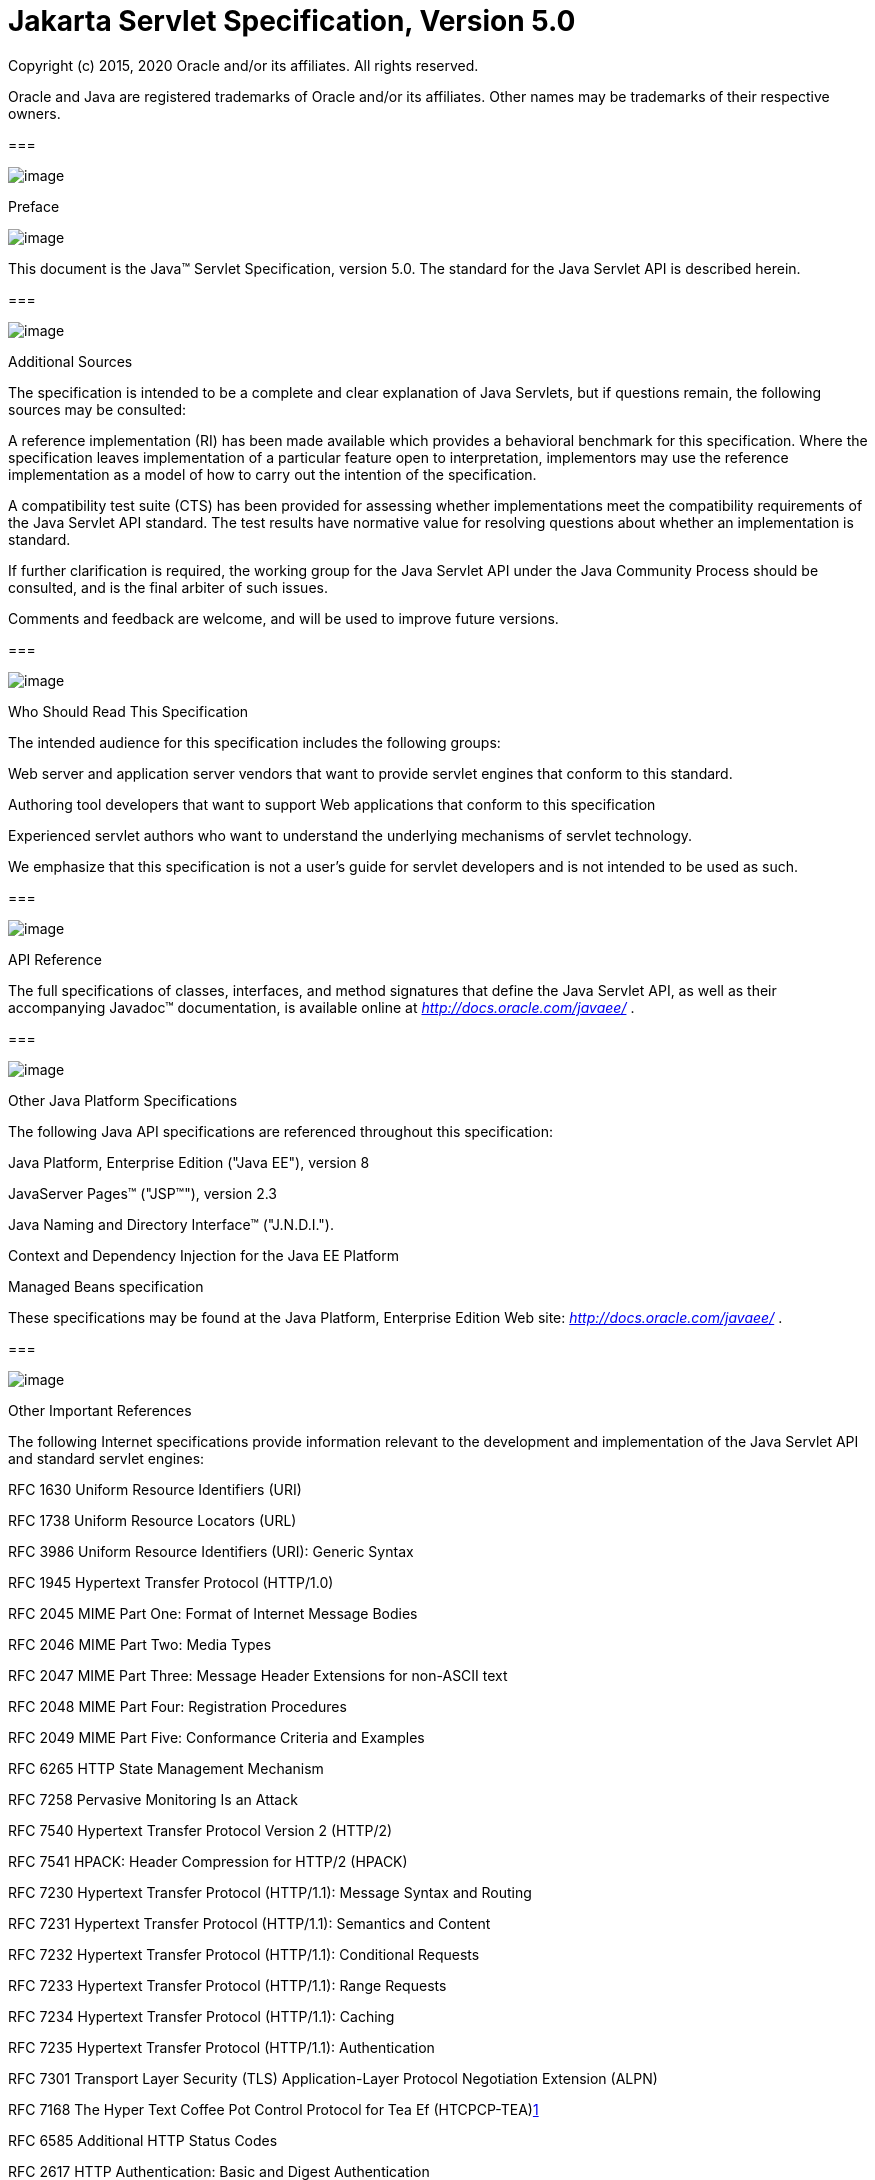 :sectnums:
= Jakarta Servlet Specification, Version 5.0

Copyright (c) 2015, 2020 Oracle and/or its affiliates. All rights reserved.

Oracle and Java are registered trademarks of Oracle and/or its 
affiliates. Other names may be trademarks of their respective owners. 

=== 

image:servlet-1.png[image]

Preface

image:servlet-2.png[image]

This document is the Java™ Servlet
Specification, version 5.0. The standard for the Java Servlet API is
described herein.

=== 

image:servlet-3.png[image]

Additional Sources

The specification is intended to be a complete
and clear explanation of Java Servlets, but if questions remain, the
following sources may be consulted:

A reference implementation (RI) has been made
available which provides a behavioral benchmark for this specification.
Where the specification leaves implementation of a particular feature
open to interpretation, implementors may use the reference
implementation as a model of how to carry out the intention of the
specification.

A compatibility test suite (CTS) has been
provided for assessing whether implementations meet the compatibility
requirements of the Java Servlet API standard. The test results have
normative value for resolving questions about whether an implementation
is standard.

If further clarification is required, the
working group for the Java Servlet API under the Java Community Process
should be consulted, and is the final arbiter of such issues.

Comments and feedback are welcome, and will be
used to improve future versions.

=== 

image:servlet-3.png[image]

Who Should Read This Specification

The intended audience for this specification
includes the following groups:

Web server and application server vendors that
want to provide servlet engines that conform to this standard.

Authoring tool developers that want to support
Web applications that conform to this specification

Experienced servlet authors who want to
understand the underlying mechanisms of servlet technology.

We emphasize that this specification is not a
user’s guide for servlet developers and is not intended to be used as
such.

=== 

image:servlet-3.png[image]

API Reference

The full specifications of classes, interfaces,
and method signatures that define the Java Servlet API, as well as their
accompanying Javadoc™ documentation, is available online at
_http://docs.oracle.com/javaee/_ .

=== 

image:servlet-3.png[image]

Other Java Platform Specifications

The following Java API specifications are
referenced throughout this specification:

Java Platform, Enterprise Edition ("Java EE"),
version 8

JavaServer Pages™ ("JSP™"), version 2.3

Java Naming and Directory Interface™
("J.N.D.I.").

Context and Dependency Injection for the Java EE
Platform

Managed Beans specification

These specifications may be found at the Java
Platform, Enterprise Edition Web site: _http://docs.oracle.com/javaee/_
.

=== 

image:servlet-3.png[image]

[[a26]]Other Important References

The following Internet specifications provide
information relevant to the development and implementation of the Java
Servlet API and standard servlet engines:

RFC 1630 Uniform Resource Identifiers (URI)

RFC 1738 Uniform Resource Locators (URL)

RFC 3986 Uniform Resource Identifiers (URI):
Generic Syntax

RFC 1945 Hypertext Transfer Protocol (HTTP/1.0)

RFC 2045 MIME Part One: Format of Internet
Message Bodies

RFC 2046 MIME Part Two: Media Types

RFC 2047 MIME Part Three: Message Header
Extensions for non-ASCII text

RFC 2048 MIME Part Four: Registration Procedures

RFC 2049 MIME Part Five: Conformance Criteria
and Examples

RFC 6265 HTTP State Management Mechanism

RFC 7258 Pervasive Monitoring Is an Attack

RFC 7540 Hypertext Transfer Protocol Version 2
(HTTP/2)

RFC 7541 HPACK: Header Compression for HTTP/2
(HPACK)

RFC 7230 Hypertext Transfer Protocol (HTTP/1.1):
Message Syntax and Routing

RFC 7231 Hypertext Transfer Protocol (HTTP/1.1):
Semantics and Content

RFC 7232 Hypertext Transfer Protocol (HTTP/1.1):
Conditional Requests

RFC 7233 Hypertext Transfer Protocol (HTTP/1.1):
Range Requests

RFC 7234 Hypertext Transfer Protocol (HTTP/1.1):
Caching

RFC 7235 Hypertext Transfer Protocol (HTTP/1.1):
Authentication

RFC 7301 Transport Layer Security (TLS)
Application-Layer Protocol Negotiation Extension (ALPN)

{empty}RFC 7168 The Hyper Text Coffee Pot
Control Protocol for Tea Ef (HTCPCP-TEA)link:#a3520[1]

RFC 6585 Additional HTTP Status Codes

RFC 2617 HTTP Authentication: Basic and Digest
Authentication

RFC 3986 Uniform Resource Identifier (URI):
Generic Syntax

RFC 2119 Key words for use in RFCs to Indicate
Requirement Levels

Online versions of these RFCs are at
_http://www.ietf.org/rfc/_ .

The World Wide Web Consortium (
_http://www.w3.org/_ ) is a definitive source of HTTP related
information affecting this specification and its implementations.

The eXtensible Markup Language (XML) is used for
the specification of the Deployment Descriptors described in Chapter 13
of this specification.

The key words "MUST", "MUST NOT", "REQUIRED",
"SHALL", "SHALL NOT", "SHOULD", "SHOULD NOT", "RECOMMENDED", "NOT
RECOMMENDED", "MAY", and "OPTIONAL" in this document are to be
interpreted as described in RFC2119.

=== 

image:servlet-3.png[image]

Providing Feedback

We welcome any and all feedback about this
specification. Please e-mail your comments to
_servlet-spec@javaee.groups.io_ _._

Please note that due to the volume of feedback
that we receive, you will not normally receive a reply from an engineer.
However, each and every comment is read, evaluated, and archived by the
specification team.



=== 

image:servlet-3.png[image]

Expert Group members

Euigeun Chung (TmaxSoft, Inc)

Greg Wilkins (Webtide LLC)

Justin Lee (MongoDB, Inc)

Mark Thomas

Martin Mulholland (IBM)

Minehiko IIDA (Fujitsu Limited)

Neil Griffin (Liferay Inc)

Stuart Douglas (RedHat)

Wenbo Zhu ( Google Inc.)

=== 

image:servlet-3.png[image]

Acknowledgements

Bill Shannon from Oracle has provided invaluable
technical input to the specification. Ron Monzillo from Oracle has
helped drive some of the proposals and technical discussions around
security aspects. Rajiv Mordani has capably lead this specification
since version 2.5 and has made an enormous contribution to its success
over time. Arjan Tijms has contributed much to the Java EE JCP expert
groups over the years, in particular to Security and JSF. Arjan
suggested the initial design of the Mapping Discovery API in Servlet
4.0.



=== [[a74]]

image:servlet-4.png[image]

Contents

image:servlet-5.png[image]

=== link:servlet.html#a74[Contents ix]

=== link:servlet.html#a357[Overview 1]

{empty}link:servlet.html#a358[1.1
What is a Servlet? 1]

{empty}link:servlet.html#a361[1.2
What is a Servlet Container? 1]

{empty}link:servlet.html#a368[1.3
An Example 2]

{empty}link:servlet.html#a375[1.4
Comparing Servlets with Other Technologies 3]

{empty}link:servlet.html#a382[1.5
Relationship to Java Platform, Enterprise Edition 3]

{empty}link:servlet.html#a384[1.6
Compatibility with Java Servlet Specification Version 2.5 4]

{empty}link:servlet.html#a386[1.6.1
Processing annotations 4]

=== link:servlet.html#a390[The Servlet Interface 5]

{empty}link:servlet.html#a392[2.1
Request Handling Methods 5]

{empty}link:servlet.html#a397[2.1.1
HTTP Specific Request Handling Methods 5]

{empty}link:servlet.html#a407[2.1.2
Additional Methods 6]

{empty}link:servlet.html#a410[2.1.3
Conditional GET Support 6]

{empty}link:servlet.html#a412[2.2
Number of Instances 6]

{empty}link:servlet.html#a416[2.2.1
Note About The Single Thread Model 7]

{empty}link:servlet.html#a419[2.3
Servlet Life Cycle 7]

{empty}link:servlet.html#a421[2.3.1
Loading and Instantiation 7]

{empty}link:servlet.html#a425[2.3.2
Initialization 8]

{empty}link:servlet.html#a427[2.3.2.1
Error Conditions on Initialization 8]

{empty}link:servlet.html#a430[2.3.2.2
Tool Considerations 8]

{empty}link:servlet.html#a432[2.3.3
Request Handling 9]

{empty}link:servlet.html#a436[2.3.3.1
Multithreading Issues 9]

{empty}link:servlet.html#a440[2.3.3.2
Exceptions During Request Handling 9]

{empty}link:servlet.html#a446[2.3.3.3
Asynchronous processing 10]

{empty}link:servlet.html#a534[2.3.3.4
Thread Safety 20]

{empty}link:servlet.html#a537[2.3.3.5
Upgrade Processing 20]

{empty}link:servlet.html#a545[2.3.4
End of Service 21]

=== link:servlet.html#a553[The Request 23]

{empty}link:servlet.html#a555[3.1
HTTP Protocol Parameters 23]

{empty}link:servlet.html#a565[3.1.1
When Parameters Are Available 24]

{empty}link:servlet.html#a572[3.2
File upload 24]

{empty}link:servlet.html#a585[3.3
Attributes 25]

{empty}link:servlet.html#a592[3.4
Headers 25]

{empty}link:servlet.html#a602[3.5
Request Path Elements 26]

{empty}link:servlet.html#a642[3.6
Path Translation Methods 27]

{empty}link:servlet.html#a648[3.7
Non Blocking IO 28]

{empty}link:servlet.html#a662[3.8
HTTP/2 Server Push 29]

{empty}link:servlet.html#a668[3.9
Cookies 30]

{empty}link:servlet.html#a670[3.10
SSL Attributes 30]

{empty}link:servlet.html#a687[3.11
Internationalization 31]

{empty}link:servlet.html#a694[3.12
Request data encoding 31]

{empty}link:servlet.html#a698[3.13
Lifetime of the Request Object 32]

=== link:servlet.html#a704[Servlet Context 33]

{empty}link:servlet.html#a706[4.1
Introduction to the ServletContext Interface 33]

{empty}link:servlet.html#a709[4.2
Scope of a ServletContext Interface 33]

{empty}link:servlet.html#a712[4.3
Initialization Parameters 34]

{empty}link:servlet.html#a717[4.4
Configuration methods 34]

{empty}link:servlet.html#a720[4.4.1
Programmatically adding and configuring Servlets 34]

{empty}link:servlet.html#a722[4.4.1.1
addServlet(String servletName, String className) 35]

{empty}link:servlet.html#a724[4.4.1.2
addServlet(String servletName, Servlet servlet) 35]

{empty}link:servlet.html#a726[4.4.1.3
addServlet(String servletName, Class <? extends Servlet> servletClass)
35]

{empty}link:servlet.html#a728[4.4.1.4
addJspFile(String servletName, String jspfile) 35]

{empty}link:servlet.html#a730[4.4.1.5
<T extends Servlet> T createServlet(Class<T> clazz) 35]

{empty}link:servlet.html#a732[4.4.1.6
ServletRegistration getServletRegistration(String servletName) 35]

{empty}link:servlet.html#a734[4.4.1.7
Map<String, ? extends ServletRegistration> getServletRegistrations() 36]

{empty}link:servlet.html#a736[4.4.2
Programmatically adding and configuring Filters 36]

{empty}link:servlet.html#a737[4.4.2.1
addFilter(String filterName, String className) 36]

{empty}link:servlet.html#a739[4.4.2.2
addFilter(String filterName, Filter filter) 36]

{empty}link:servlet.html#a741[4.4.2.3
addFilter(String filterName, Class <? extends Filter> filterClass) 36]

{empty}link:servlet.html#a743[4.4.2.4
<T extends Filter> T createFilter(Class<T> clazz) 36]

{empty}link:servlet.html#a745[4.4.2.5
FilterRegistration getFilterRegistration(String filterName) 37]

{empty}link:servlet.html#a747[4.4.2.6
Map<String, ? extends FilterRegistration> getFilterRegistrations() 37]

{empty}link:servlet.html#a749[4.4.3
Programmatically adding and configuring Listeners 37]

{empty}link:servlet.html#a750[4.4.3.1
void addListener(String className) 37]

{empty}link:servlet.html#a759[4.4.3.2
<T extends EventListener> void addListener(T t) 38]

{empty}link:servlet.html#a768[4.4.3.3
void addListener(Class <? extends EventListener> listenerClass) 38]

{empty}link:servlet.html#a777[4.4.3.4
<T extends EventListener> void createListener(Class<T> clazz) 39]

{empty}link:servlet.html#a786[4.4.3.5
Annotation processing requirements for programmatically added Servlets,
Filters and Listeners 39]

{empty}link:servlet.html#a791[4.4.4
Programmatically configuring session time out 40]

{empty}link:servlet.html#a795[4.4.5
Programmatically configuring character encoding 40]

{empty}link:servlet.html#a802[4.5
Context Attributes 40]

{empty}link:servlet.html#a808[4.5.1
Context Attributes in a Distributed Container 41]

{empty}link:servlet.html#a810[4.6
Resources 41]

{empty}link:servlet.html#a817[4.7
Multiple Hosts and Servlet Contexts 42]

{empty}link:servlet.html#a821[4.8
Reloading Considerations 42]

{empty}link:servlet.html#a824[4.8.1
Temporary Working Directories 42]

=== link:servlet.html#a829[The Response 45]

{empty}link:servlet.html#a831[5.1
Buffering 45]

{empty}link:servlet.html#a848[5.2
Headers 46]

{empty}link:servlet.html#a866[5.3
HTTP Trailer 47]

{empty}link:servlet.html#a872[5.4
Non Blocking IO 48]

{empty}link:servlet.html#a883[5.5
Convenience Methods 49]

{empty}link:servlet.html#a891[5.6
Internationalization 49]

{empty}link:servlet.html#a905[5.7
Closure of Response Object 50]

{empty}link:servlet.html#a913[5.8
Lifetime of the Response Object 51]

=== link:servlet.html#a918[Filtering 53]

{empty}link:servlet.html#a922[6.1
What is a filter? 53]

{empty}link:servlet.html#a932[6.1.1
Examples of Filtering Components 54]

{empty}link:servlet.html#a943[6.2
Main Concepts 54]

{empty}link:servlet.html#a946[6.2.1
Filter Lifecycle 54]

{empty}link:servlet.html#a962[6.2.2
Wrapping Requests and Responses 56]

{empty}link:servlet.html#a966[6.2.3
Filter Environment 56]

{empty}link:servlet.html#a968[6.2.4
Configuration of Filters in a Web Application 56]

{empty}link:servlet.html#a1027[6.2.5
Filters and the RequestDispatcher 59]

=== link:servlet.html#a1069[Sessions 63]

{empty}link:servlet.html#a1073[7.1
Session Tracking Mechanisms 63]

{empty}link:servlet.html#a1075[7.1.1
Cookies 63]

{empty}link:servlet.html#a1080[7.1.2
SSL Sessions 64]

{empty}link:servlet.html#a1082[7.1.3
URL Rewriting 64]

{empty}link:servlet.html#a1087[7.1.4
Session Integrity 64]

{empty}link:servlet.html#a1089[7.2
Creating a Session 64]

{empty}link:servlet.html#a1098[7.3
Session Scope 65]

{empty}link:servlet.html#a1103[7.4
Binding Attributes into a Session 65]

{empty}link:servlet.html#a1109[7.5
Session Timeouts 66]

{empty}link:servlet.html#a1113[7.6
Last Accessed Times 66]

{empty}link:servlet.html#a1115[7.7
Important Session Semantics 67]

{empty}link:servlet.html#a1117[7.7.1
Threading Issues 67]

{empty}link:servlet.html#a1119[7.7.2
Distributed Environments 67]

{empty}link:servlet.html#a1131[7.7.3
Client Semantics 68]

=== link:servlet.html#a1135[Annotations and pluggability 69]

{empty}link:servlet.html#a1138[8.1
Annotations and pluggability 69]

{empty}link:servlet.html#a1196[8.1.1
@WebServlet 71]

{empty}link:servlet.html#a1215[8.1.2
@WebFilter 72]

{empty}link:servlet.html#a1227[8.1.3
@WebInitParam 73]

{empty}link:servlet.html#a1229[8.1.4
@WebListener 73]

{empty}link:servlet.html#a1247[8.1.5
@MultipartConfig 73]

{empty}link:servlet.html#a1249[8.1.6
Other annotations / conventions 74]

{empty}link:servlet.html#a1253[8.2
Pluggability 74]

{empty}link:servlet.html#a1255[8.2.1
Modularity of web.xml 74]

{empty}link:servlet.html#a1279[8.2.2
Ordering of web.xml and web-fragment.xml 76]

{empty}link:servlet.html#a1418[8.2.3
Assembling the descriptor from web.xml, web-fragment.xml and annotations
81]

{empty}link:servlet.html#a1716[8.2.4
Shared libraries / runtimes pluggability 93]

{empty}link:servlet.html#a1737[8.3
JSP container pluggability 95]

{empty}link:servlet.html#a1743[8.4
Processing annotations and fragments 96]

=== link:servlet.html#a1764[Dispatching Requests 97]

{empty}link:servlet.html#a1768[9.1
Obtaining a RequestDispatcher 97]

{empty}link:servlet.html#a1776[9.1.1
Query Strings in Request Dispatcher Paths 98]

{empty}link:servlet.html#a1782[9.2
Using a Request Dispatcher 98]

{empty}link:servlet.html#a1785[9.3
The Include Method 99]

{empty}link:servlet.html#a1790[9.3.1
Included Request Parameters 99]

{empty}link:servlet.html#a1801[9.4
The Forward Method 100]

{empty}link:servlet.html#a1807[9.4.1
Query String 100]

{empty}link:servlet.html#a1809[9.4.2
Forwarded Request Parameters 100]

{empty}link:servlet.html#a1821[9.5
Error Handling 101]

{empty}link:servlet.html#a1823[9.6
Obtaining an AsyncContext 101]

{empty}link:servlet.html#a1825[9.7
The Dispatch Method 102]

{empty}link:servlet.html#a1835[9.7.1
Query String 102]

{empty}link:servlet.html#a1837[9.7.2
Dispatched Request Parameters 102]

=== link:servlet.html#a1849[Web Applications 105]

{empty}link:servlet.html#a1851[10.1
Web Applications Within Web Servers 105]

{empty}link:servlet.html#a1855[10.2
Relationship to ServletContext 105]

{empty}link:servlet.html#a1857[10.3
Elements of a Web Application 106]

{empty}link:servlet.html#a1865[10.4
Deployment Hierarchies 106]

{empty}link:servlet.html#a1867[10.5
Directory Structure 106]

{empty}link:servlet.html#a1876[10.5.1
Example of Application Directory Structure 108]

{empty}link:servlet.html#a1888[10.6
Web Application Archive File 108]

{empty}link:servlet.html#a1891[10.7
Web Application Deployment Descriptor 108]

{empty}link:servlet.html#a1901[10.7.1
Dependencies On Extensions 109]

{empty}link:servlet.html#a1907[10.7.2
Web Application Class Loader 109]

{empty}link:servlet.html#a1909[10.8
Replacing a Web Application 110]

{empty}link:servlet.html#a1911[10.9
Error Handling 110]

{empty}link:servlet.html#a1913[10.9.1
Request Attributes 110]

{empty}link:servlet.html#a1936[10.9.2
Error Pages 111]

{empty}link:servlet.html#a1951[10.9.3
Error Filters 112]

{empty}link:servlet.html#a1953[10.10
Welcome Files 113]

{empty}link:servlet.html#a1981[10.11
Web Application Environment 114]

{empty}link:servlet.html#a1984[10.12
Web Application Deployment 114]

{empty}link:servlet.html#a1990[10.13
Inclusion of a web.xml Deployment Descriptor 115]

=== link:servlet.html#a1995[Application Lifecycle Events 117]

{empty}link:servlet.html#a1997[11.1
Introduction 117]

{empty}link:servlet.html#a1999[11.2
Event Listeners 117]

{empty}link:servlet.html#a2004[11.2.1
Event Types and Listener Interfaces 118]

{empty}link:servlet.html#a2058[11.2.2
An Example of Listener Use 119]

{empty}link:servlet.html#a2063[11.3
Listener Class Configuration 119]

{empty}link:servlet.html#a2064[11.3.1
Provision of Listener Classes 119]

{empty}link:servlet.html#a2066[11.3.2
Deployment Declarations 120]

{empty}link:servlet.html#a2068[11.3.3
Listener Registration 120]

{empty}link:servlet.html#a2070[11.3.4
Notifications At Shutdown 120]

{empty}link:servlet.html#a2072[11.4
Deployment Descriptor Example 120]

{empty}link:servlet.html#a2088[11.5
Listener Instances and Threading 121]

{empty}link:servlet.html#a2091[11.6
Listener Exceptions 121]

{empty}link:servlet.html#a2095[11.7
Distributed Containers 122]

{empty}link:servlet.html#a2097[11.8
Session Events 122]

=== link:servlet.html#a2101[Mapping Requests to Servlets 123]

{empty}link:servlet.html#a2104[12.1
Use of URL Paths 123]

{empty}link:servlet.html#a2114[12.2
Specification of Mappings 124]

{empty}link:servlet.html#a2123[12.2.1
Implicit Mappings 124]

{empty}link:servlet.html#a2126[12.2.2
Example Mapping Set 125]

{empty}link:servlet.html#a2160[12.3
Runtime Discovery of Mappings 125]

{empty}link:servlet.html#a2163[12.3.1
Runtime Discovery of Servlet Mappings 126]

=== link:servlet.html#a2166[Security 127]

{empty}link:servlet.html#a2169[13.1
Introduction 127]

{empty}link:servlet.html#a2176[13.2
Declarative Security 128]

{empty}link:servlet.html#a2180[13.3
Programmatic Security 128]

{empty}link:servlet.html#a2206[13.4
Programmatic Security Policy Configuration 130]

{empty}link:servlet.html#a2208[13.4.1
@ServletSecurity Annotation 130]

{empty}link:servlet.html#a2287[13.4.1.1
Examples 133]

{empty}link:servlet.html#a2323[13.4.1.2
Mapping @ServletSecurity to security-constraint 134]

{empty}link:servlet.html#a2361[13.4.1.3
Mapping @HttpConstraint and @HttpMethodConstraint to XML. 136]

{empty}link:servlet.html#a2395[13.4.2
setServletSecurity of ServletRegistration.Dynamic 138]

{empty}link:servlet.html#a2404[13.5
Roles 138]

{empty}link:servlet.html#a2409[13.6
Authentication 139]

{empty}link:servlet.html#a2415[13.6.1
HTTP Basic Authentication 139]

{empty}link:servlet.html#a2418[13.6.2
HTTP Digest Authentication 139]

{empty}link:servlet.html#a2420[13.6.3
Form Based Authentication 140]

{empty}link:servlet.html#a2437[13.6.3.1
Login Form Notes 141]

{empty}link:servlet.html#a2447[13.6.4
HTTPS Client Authentication 142]

{empty}link:servlet.html#a2449[13.6.5
Additional Container Authentication Mechanisms 142]

{empty}link:servlet.html#a2453[13.7
Server Tracking of Authentication Information 142]

{empty}link:servlet.html#a2459[13.8
Specifying Security Constraints 143]

{empty}link:servlet.html#a2472[13.8.1
Combining Constraints 144]

{empty}link:servlet.html#a2477[13.8.2
Example 145]

{empty}link:servlet.html#a2581[13.8.3
Processing Requests 147]

{empty}link:servlet.html#a2585[13.8.4
Uncovered HTTP Protocol Methods 148]

{empty}link:servlet.html#a2622[13.8.4.1
Rules for Security Constraint Configuration 150]

{empty}link:servlet.html#a2627[13.8.4.2
Handling Uncovered HTTP Methods 150]

{empty}link:servlet.html#a2635[13.9
Default Policies 151]

{empty}link:servlet.html#a2637[13.10
Login and Logout 152]

=== link:servlet.html#a2643[Deployment Descriptor 153]

{empty}link:servlet.html#a2648[14.1
Deployment Descriptor Elements 153]

{empty}link:servlet.html#a2661[14.2
Rules for Processing the Deployment Descriptor 154]

{empty}link:servlet.html#a2673[14.3
Deployment Descriptor 155]

{empty}link:servlet.html#a2676[14.4
Deployment Descriptor Diagram 155]

{empty}link:servlet.html#a2794[14.5
Examples 178]

{empty}link:servlet.html#a2796[14.5.1
A Basic Example 179]

{empty}link:servlet.html#a2836[14.5.2
An Example of Security 180]

=== link:servlet.html#a2881[Requirements related to other Specifications 183]

{empty}link:servlet.html#a2885[15.1
Sessions 183]

{empty}link:servlet.html#a2887[15.2
Web Applications 183]

{empty}link:servlet.html#a2888[15.2.1
Web Application Class Loader 183]

{empty}link:servlet.html#a2890[15.2.2
Web Application Environment 184]

{empty}link:servlet.html#a2905[15.2.3
JNDI Name for Web Module Context Root URL 184]

{empty}link:servlet.html#a2924[15.3
Security 185]

{empty}link:servlet.html#a2926[15.3.1
Propagation of Security Identity in EJB™ Calls 185]

{empty}link:servlet.html#a2933[15.3.2
Container Authorization Requirements 186]

{empty}link:servlet.html#a2935[15.3.3
Container Authentication Requirements 186]

{empty}link:servlet.html#a2937[15.4
Deployment 186]

{empty}link:servlet.html#a2939[15.4.1
Deployment Descriptor Elements 187]

{empty}link:servlet.html#a2948[15.4.2
Packaging and Deployment of JAX-WS Components 187]

{empty}link:servlet.html#a2965[15.4.3
Rules for Processing the Deployment Descriptor 188]

{empty}link:servlet.html#a2967[15.5
Annotations and Resource Injection 188]

{empty}link:servlet.html#a2997[15.5.1
@DeclareRoles 190]

{empty}link:servlet.html#a3015[15.5.2
@EJB Annotation 191]

{empty}link:servlet.html#a3021[15.5.3
@EJBs Annotation 191]

{empty}link:servlet.html#a3030[15.5.4
@Resource Annotation 192]

{empty}link:servlet.html#a3043[15.5.5
@PersistenceContext Annotation 192]

{empty}link:servlet.html#a3050[15.5.6
@PersistenceContexts Annotation 193]

{empty}link:servlet.html#a3052[15.5.7
@PersistenceUnit Annotation 193]

{empty}link:servlet.html#a3059[15.5.8
@PersistenceUnits Annotation 193]

{empty}link:servlet.html#a3061[15.5.9
@PostConstruct Annotation 193]

{empty}link:servlet.html#a3072[15.5.10
@PreDestroy Annotation 194]

{empty}link:servlet.html#a3083[15.5.11
@Resources Annotation 195]

{empty}link:servlet.html#a3096[15.5.12
@RunAs Annotation 195]

{empty}link:servlet.html#a3121[15.5.13
@WebServiceRef Annotation 196]

{empty}link:servlet.html#a3127[15.5.14
@WebServiceRefs Annotation 196]

{empty}link:servlet.html#a3129[15.5.15
Contexts and Dependency Injection for Java EE requirements 197]

=== link:servlet.html#a3133[Change Log 199]

{empty}link:servlet.html#a3135[A.1
Changes Since Servlet 3.1 199]

{empty}link:servlet.html#a3159[A.2
Changes since Servlet 3.0 201]

{empty}link:servlet.html#a3199[A.3
Changes since Servlet 3.0 Proposed Final Draft 203]

{empty}link:servlet.html#a3204[A.4
Changes since Servlet 3.0 Public Review 203]

{empty}link:servlet.html#a3213[A.5
Changes since Servlet 3.0 EDR 204]

{empty}link:servlet.html#a3217[A.6
Changes since Servlet 2.5 MR6 204]

{empty}link:servlet.html#a3223[A.7
Changes since Servlet 2.5 MR 5 205]

{empty}link:servlet.html#a3224[A.7.1
Clarify SRV 8.4 "The Forward Method" 205]

{empty}link:servlet.html#a3229[A.7.2
Update Deployment descriptor "http-method values allowed" 205]

{empty}link:servlet.html#a3234[A.7.3
Clarify SRV 7.7.1 "Threading Issues" 205]

{empty}link:servlet.html#a3239[A.8
Changes Since Servlet 2.5 MR 2 206]

{empty}link:servlet.html#a3240[A.8.1
Updated Annotation Requirements for Java EE containers 206]

{empty}link:servlet.html#a3242[A.8.2
Updated Java Enterprise Edition Requirements 206]

{empty}link:servlet.html#a3244[A.8.3
Clarified HttpServletRequest.getRequestURL() 206]

{empty}link:servlet.html#a3248[A.8.4
Removal of IllegalStateException from HttpSession.getId() 207]

{empty}link:servlet.html#a3250[A.8.5
ServletContext.getContextPath() 207]

{empty}link:servlet.html#a3258[A.8.6
Requirement for web.xml in web applications 207]

{empty}link:servlet.html#a3261[A.9
Changes Since Servlet 2.4 208]

{empty}link:servlet.html#a3262[A.9.1
Session Clarification 208]

{empty}link:servlet.html#a3269[A.9.2
Filter All Dispatches 208]

{empty}link:servlet.html#a3279[A.9.3
Multiple Occurrences of Servlet Mappings 209]

{empty}link:servlet.html#a3291[A.9.4
Multiple Occurrences Filter Mappings 209]

{empty}link:servlet.html#a3320[A.9.5
Support Alternative HTTP Methods with Authorization Constraints 210]

{empty}link:servlet.html#a3351[A.9.6
Minimum J2SE Requirement 211]

{empty}link:servlet.html#a3353[A.9.7
Annotations and Resource Injection 211]

{empty}link:servlet.html#a3355[A.9.8
SRV.9.9 ("Error Handling") Requirement Removed 212]

{empty}link:servlet.html#a3362[A.9.9
HttpServletRequest.isRequestedSessionIdValid() Clarification 212]

{empty}link:servlet.html#a3365[A.9.10
SRV.5.5 ("Closure of Response Object") Clarification 212]

{empty}link:servlet.html#a3371[A.9.11
ServletRequest.setCharacterEncoding() Clarified 213]

{empty}link:servlet.html#a3373[A.9.12
Java Enterprise Edition Requirements 213]

{empty}link:servlet.html#a3375[A.9.13
Servlet 2.4 MR Change Log Updates Added 213]

{empty}link:servlet.html#a3377[A.9.14
Synchronized Access Session Object Clarified 213]

{empty}link:servlet.html#a3379[A.10
Changes Since Servlet 2.3 213]

=== 

=== [[a357]]

image:servlet-6.png[image]

Overview

image:servlet-7.png[image]

=== [[a358]]

image:servlet-8.png[image]

[[a359]]What is a Servlet?

A servlet is a Java™ technology-based Web
component, managed by a container, that generates dynamic content. Like
other Java technology-based components, servlets are
platform-independent Java classes that are compiled to platform-neutral
byte code that can be loaded dynamically into and run by a Java
technology-enabled Web server. Containers, sometimes called servlet
engines, are Web server extensions that provide servlet functionality.
Servlets interact with Web clients via a request/response paradigm
implemented by the servlet container.

=== [[a361]]

image:servlet-8.png[image]

[[a362]]What is a Servlet Container?

The servlet container is a part of a Web
server or application server that provides the network services over
which requests and responses are sent, decodes MIME-based requests, and
formats MIME-based responses. A servlet container also contains and
manages servlets through their lifecycle.

A servlet container can be built into a host
Web server, or installed as an add-on component to a Web Server via that
server’s native extension API. Servlet containers can also be built into
or possibly installed into Web-enabled application servers.

All servlet containers must support HTTP as a
protocol for requests and responses, but additional
request/response-based protocols such as HTTPS (HTTP over SSL) may be
supported. The required versions of the HTTP specification that a
container must implement are HTTP/1.1 and HTTP/2. When supporting
HTTP/2, servlet containers must support the “h2” and “h2c” protocol
identifiers (as specified in section 3.1 of the HTTP/2 RFC). This
implies all servlet containers must support ALPN. Because the container
may have a caching mechanism described in RFC 7234 (HTTP/1.1 Caching),
it may modify requests from the clients before delivering them to the
servlet, may modify responses produced by servlets before sending them
to the clients, or may respond to requests without delivering them to
the servlet under the compliance with RFC 7234.

A servlet container may place security
restrictions on the environment in which a servlet executes. In a Java
__ Platform, Standard Edition (J2SE, v.1.3 or above) or Java Platform,
Enterprise Edition (Java EE, v.1.3 or above) environment, these
restrictions should be placed using the permission architecture defined
by the Java platform. For example some application servers may limit the
creation of a _Thread_ object to insure that other components of the
container are not negatively impacted.

Java SE 8 is the minimum version of the
underlying Java platform with which servlet containers must be built.

=== [[a368]]

image:servlet-8.png[image]

An Example

The following is a typical sequence of events:

A client (e.g., a Web browser) accesses a Web
server and makes an HTTP request.

The request is received by the Web server and
handed off to the servlet container. The servlet container can be
running in the same process as the host Web server, in a different
process on the same host, or on a different host from the Web server for
which it processes requests.

The servlet container determines which servlet
to invoke based on the configuration of its servlets, and calls it with
objects representing the request and response.

The servlet uses the request object to find
out who the remote user is, what HTTP _POST_ parameters may have been
sent as part of this request, and other relevant data. The servlet
performs whatever logic it was programmed with, and generates data to
send back to the client. It sends this data back to the client via the
response object.

Once the servlet has finished processing the
request, the servlet container ensures that the response is properly
flushed, and returns control back to the host Web server.

=== [[a375]]

image:servlet-8.png[image]

Comparing Servlets with Other Technologies

In functionality, servlets provide a higher
level abstraction than Common Gateway Interface (CGI) programs but a
lower level of abstraction than that provided by web frameworks such as
JavaServer Faces.

Servlets have the following advantages over
other server extension mechanisms:

They are generally much faster than CGI
scripts because a different process model is used.

They use a standard API that is supported by
many Web servers.

They have all the advantages of the Java
programming language, including ease of development and platform
independence.

They can access the large set of APIs
available for the Java platform.

=== [[a382]]

image:servlet-8.png[image]

Relationship to Java Platform, Enterprise Edition

The Java Servlet API v.5.0 is a required API
of the Java Platform, Enterprise Edition, 9link:#a3521[2].
Servlet containers and servlets deployed into them must meet additional
requirements, described in the Java EE specification, for executing in a
Java EE environment.

=== [[a384]]

image:servlet-8.png[image]

[[a385]]Compatibility with Java Servlet Specification Version
2.5

=== [[a386]]Processing annotations

In Servlet 2.5, _metadata-complete_ only
affected the scanning of annotations at deployment time. The notion of
web-fragments did not exist in servlet 2.5. However in servlet 3.0 and
later, _metadata-complete_ affects scanning of all annotations that
specify deployment information and web-fragments at deployment time. The
version of the descriptor MUST not affect which annotations the
container scans for in a web application. An implementation of a
particular version of the specification MUST scan for all annotations
supported in that configuration, unless _metadata-complete_ is
specified.



=== 

=== [[a390]]

image:servlet-9.png[image]

The Servlet Interface

image:servlet-10.png[image]

The _Servlet_ interface is the central
abstraction of the Java Servlet API. All servlets implement this
interface either directly, or more commonly, by extending a class that
implements the interface. The two classes in the Java Servlet API that
implement the _Servlet_ interface are _GenericServlet_ and _HttpServlet_
. For most purposes, Developers will extend _HttpServlet_ to implement
their servlets.

=== [[a392]]

image:servlet-11.png[image]

Request Handling Methods

The basic _Servlet_ interface defines a
_service_ method for handling client requests. This method is called for
each request that the servlet container routes to an instance of a
servlet.

The handling of concurrent requests to a Web
application generally requires that the Web Developer design servlets
that can deal with multiple threads executing within the _service_
method at a particular time.

Generally the Web container handles concurrent
requests to the same servlet by concurrent execution of the _service_
method on different threads.

=== [[a397]]HTTP Specific Request Handling Methods

The _HttpServlet_ abstract subclass adds
additional methods beyond the basic _Servlet_ interface that are
automatically called by the _service_ method in the _HttpServlet_ class
to aid in processing HTTP-based requests. These methods are:

 _doGet_ for handling HTTP _GET_ requests

 _doPost_ for handling HTTP _POST_ requests

 _doPut_ for handling HTTP _PUT_ requests

 _doDelete_ for handling HTTP _DELETE_
requests

 _doHead_ for handling HTTP _HEAD_ requests

 _doOptions_ for handling HTTP _OPTIONS_
requests

 _doTrace_ for handling HTTP _TRACE_ requests

Typically when developing HTTP-based servlets,
a Servlet Developer will only concern himself with the _doGet_ and
_doPost_ methods. The other methods are considered to be methods for use
by programmers very familiar with HTTP programming.

=== [[a407]]Additional Methods

The _doPut_ and _doDelete_ methods allow
Servlet Developers to support HTTP/1.1 clients that employ these
features. The _doHead_ method in _HttpServlet_ is a specialized form of
the _doGet_ method that returns only the headers produced by the _doGet_
method. The _doOptions_ method responds with which HTTP methods are
supported by the servlet. The _doTrace_ method generates a response
containing all instances of the headers sent in the _TRACE_ request.

The _CONNECT_ method is not supported because
it applies to proxies and the Servlet API is targeted at endpoints.

=== [[a410]]Conditional GET Support

The _HttpServlet_ interface defines the
_getLastModified_ method to support conditional _GET_ operations. A
conditional _GET_ operation requests a resource be sent only if it has
been modified since a specified time. In appropriate situations,
implementation of this method may aid efficient utilization of network
resources.

=== [[a412]]

image:servlet-11.png[image]

Number of Instances

The servlet declaration which is either via
the annotation as described in link:servlet.html#a1136[See
Annotations and pluggability] or part of the deployment descriptor of
the Web application containing the servlet, as described in
link:servlet.html#a2644[See Deployment Descriptor], controls how
the servlet container provides instances of the servlet.

For a servlet not hosted in a distributed
environment (the default), the servlet container must use only one
instance per servlet declaration. However, for a servlet implementing
the _SingleThreadModel_ interface, the servlet container may instantiate
multiple instances to handle a heavy request load and serialize requests
to a particular instance.

In the case where a servlet was deployed as
part of an application marked in the deployment descriptor as
distributable, a container may have only one instance per servlet
declaration per Java Virtual Machine (JVM™)link:#a3522[3].
However, if the servlet in a distributable application implements the
_SingleThreadModel_ interface, the container may instantiate multiple
instances of that servlet in each JVM of the container.

=== [[a416]]Note About The Single Thread Model

The use of the _SingleThreadModel_ interface
guarantees that only one thread at a time will execute in a given
servlet instance’s _service_ method. It is important to note that this
guarantee only applies to each servlet instance, since the container may
choose to pool such objects. Objects that are accessible to more than
one servlet instance at a time, such as instances of _HttpSession_ , may
be available at any particular time to multiple servlets, including
those that implement _SingleThreadModel_ .

It is recommended that a developer take other
means to resolve those issues instead of implementing this interface,
such as avoiding the usage of an instance variable or synchronizing the
block of the code accessing those resources. The _SingleThreadModel_
Interface is deprecated in this version of the specification.

=== [[a419]]

image:servlet-11.png[image]

Servlet Life Cycle

A servlet is managed through a well defined
life cycle that defines how it is loaded and instantiated, is
initialized, handles requests from clients, and is taken out of service.
This life cycle is expressed in the API by the _init_ , _service_ , and
_destroy_ methods of the _javax.servlet.Servlet_ interface that all
servlets must implement directly or indirectly through the
_GenericServlet_ or _HttpServlet_ abstract classes.

=== [[a421]]Loading and Instantiation

The servlet container is responsible for
loading and instantiating servlets. The loading and instantiation can
occur when the container is started, or delayed until the container
determines the servlet is needed to service a request.

When the servlet engine is started, needed
servlet classes must be located by the servlet container. The servlet
container loads the servlet class using normal Java class loading
facilities. The loading may be from a local file system, a remote file
system, or other network services.

After loading the _Servlet_ class, the
container instantiates it for use.

=== [[a425]]Initialization

After the servlet object is instantiated, the
container must initialize the servlet before it can handle requests from
clients. Initialization is provided so that a servlet can read
persistent configuration data, initialize costly resources (such as
JDBC™ API-based connections), and perform other one-time activities. The
container initializes the servlet instance by calling the _init_ method
of the _Servlet_ interface with a unique (per servlet declaration)
object implementing the _ServletConfig_ interface. This configuration
object allows the servlet to access name-value initialization parameters
from the Web application’s configuration information. The configuration
object also gives the servlet access to an object (implementing the
_ServletContext_ interface) that describes the servlet’s runtime
environment. See link:servlet.html#a705[See Servlet Context]
for more information about the _ServletContext_ interface.

=== [[a427]]Error Conditions on Initialization

During initialization, the servlet instance
can throw an _UnavailableException_ or a _ServletException_ . In this
case, the servlet must not be placed into active service and must be
released by the servlet container. The _destroy_ method is not called as
it is considered unsuccessful initialization.

A new instance may be instantiated and
initialized by the container after a failed initialization. The
exception to this rule is when an _UnavailableException_ indicates a
minimum time of unavailability, and the container must wait for the
period to pass before creating and initializing a new servlet instance.

=== [[a430]]Tool Considerations

The triggering of static initialization
methods when a tool loads and introspects a Web application is to be
distinguished from the calling of the _init_ method. Developers should
not assume a servlet is in an active container runtime until the _init_
method of the _Servlet_ interface is called. For example, a servlet
should not try to establish connections to databases or Enterprise
JavaBeans™ containers when only static (class) initialization methods
have been invoked.

=== [[a432]]Request Handling

After a servlet is properly initialized, the
servlet container may use it to handle client requests. Requests are
represented by request objects of type _ServletRequest._ The servlet
fills out response to requests by calling methods of a provided object
of type _ServletResponse_ . These objects are passed as parameters to
the _service_ method of the _Servlet_ interface.

In the case of an HTTP request, the objects
provided by the container are of types _HttpServletRequest_ and
_HttpServletResponse_ .

Note that a servlet instance placed into
service by a servlet container may handle no requests during its
lifetime.

=== [[a436]]Multithreading Issues

A servlet container may send concurrent
requests through the _service_ method of the servlet. To handle the
requests, the Servlet Developer must make adequate provisions for
concurrent processing with multiple threads in the _service_ method.

Although it is not recommended, an alternative
for the Developer is to implement the _SingleThreadModel_ interface
which requires the container to guarantee that there is only one request
thread at a time in the _service_ method. A servlet container may
satisfy this requirement by serializing requests on a servlet, or by
maintaining a pool of servlet instances. If the servlet is part of a Web
application that has been marked as distributable, the container may
maintain a pool of servlet instances in each JVM that the application is
distributed across.

For servlets not implementing the
_SingleThreadModel_ interface, if the _service_ method (or methods such
as _doGet_ or _doPost_ to which the _service_ method of the
_HttpServlet_ abstract class is dispatched) has been defined with the
_synchronized_ keyword, the servlet container cannot use the instance
pool approach, but must serialize requests through it. It is strongly
recommended that Developers not synchronize the _service_ method (or
methods dispatched to it) in these circumstances because of detrimental
effects on performance.

=== [[a440]]Exceptions During Request Handling

A servlet may throw either a
_ServletException_ or an _UnavailableException_ during the service of a
request. A _ServletException_ signals that some error occurred during
the processing of the request and that the container should take
appropriate measures to clean up the request.

An _UnavailableException_ signals that the
servlet is unable to handle requests either temporarily or permanently.

If a permanent unavailability is indicated by
the _UnavailableException_ , the servlet container must remove the
servlet from service, call its _destroy_ method, and release the servlet
instance. Any requests refused by the container by that cause must be
returned with a _SC_NOT_FOUND_ (404) response.

If temporary unavailability is indicated by
the _UnavailableException_ , the container may choose to not route any
requests through the servlet during the time period of the temporary
unavailability. Any requests refused by the container during this period
must be returned with a _SC_SERVICE_UNAVAILABLE_ (503) response status
along with a _Retry-After_ header indicating when the unavailability
will terminate.

The container may choose to ignore the
distinction between a permanent and temporary unavailability and treat
all _UnavailableExceptions_ as permanent, thereby removing a servlet
that throws any _UnavailableException_ from service.

=== [[a446]]Asynchronous processing

Some times a filter and/or servlet is unable
to complete the processing of a request without waiting for a resource
or event before generating a response. For example, a servlet may need
to wait for an available JDBC connection, for a response from a remote
web service, for a JMS message, or for an application event, before
proceeding to generate a response. Waiting within the servlet is an
inefficient operation as it is a blocking operation that consumes a
thread and other limited resources. Frequently a slow resource such as a
database may have many threads blocked waiting for access and can cause
thread starvation and poor quality of service for an entire web
container.

The asynchronous processing of requests is
introduced to allow the thread to return to the container and perform
other tasks. When asynchronous processing begins on the request, another
thread or callback may either generate the response and call _complete_
or dispatch the request so that it may run in the context of the
container using the _AsyncContext.dispatch_ method. A typical sequence
of events for asynchronous processing is:

The request is received and passed via normal
filters for authentication etc. to the servlet.

The servlet processes the request parameters
and/or content to determine the nature of the request.

The servlet issues requests for resources or
data, for example, sends a remote web service request or joins a queue
waiting for a JDBC connection.

The servlet returns without generating a
response.

After some time, the requested resource
becomes available, the thread handling that event continues processing
either in the same thread or by dispatching to a resource in the
container using the _AsyncContext_ .

Java Enterprise Edition features such as
link:servlet.html#a2890[See Web
Application Environment] and
link:servlet.html#a2926[See
Propagation of Security Identity in EJB™ Calls] are available only to
threads executing the initial request or when the request is dispatched
to the container via the _AsyncContext.dispatch_ method. Java Enterprise
Edition features may be available to other threads operating directly on
the response object via the _AsyncContext.start(Runnable)_ method.

The _@WebServlet_ and _@WebFilter_
annotations described in Chapter 8 have an attribute _- asyncSupported_
that is a _boolean_ with a default value of _false_ . When
_asyncSupported_ is set to true the application can start asynchronous
processing in a separate thread by calling _startAsync_ (see below),
passing it a reference to the request and response objects, and then
exit from the container on the original thread. This means that the
response will traverse (in reverse order) the same filters (or filter
chain) that were traversed on the way in. The response isn't committed
till _complete_ (see below) is called on the _AsyncContext_ . The
application is responsible to handle concurrent access to the request
and response objects if the async task is executing before the
container-initiated dispatch that called _startAsync_ has returned to
the container.

Dispatching from a servlet that has
_asyncSupported=true_ to one where _asyncSupported_ is set to _false_ is
allowed. In this case, the response will be committed when the service
method of the servlet that does not support async is exited, and it is
the container's responsibility to call _complete_ on the _AsyncContext_
so that any interested _AsyncListener_ instances will be notified. The
_AsyncListener.onComplete_ notification should also be used by filters
as a mechanism to clear up resources that it has been holding on to for
the async task to complete.

Dispatching from a synchronous servlet to an
asynchronous servlet would be illegal. However the decision of throwing
an _IllegalStateException_ is deferred to the point when the application
calls _startAsync_ . This would allow a servlet to either function as a
synchronous or an asynchronous servlet.

The async task that the application is
waiting for could write directly to the response, on a different thread
than the one that was used for the initial request. This thread knows
nothing about any filters. If a filter wanted to manipulate the response
in the new thread, it would have to wrap the response when it was
processing the initial request "on the way in", and passed the wrapped
response to the next filter in the chain, and eventually to the servlet.
So if the response was wrapped (possibly multiple times, once per
filter), and the application processes the request and writes directly
to the response, it is really writing to the response wrapper(s), i.e.,
any output added to the response will still be processed by the response
wrapper(s). When an application reads from a request in a separate
thread, and adds output to the response, it really reads from the
request wrapper(s), and writes to the response wrapper(s), so any input
and/or output manipulation intended by the wrapper(s) will continue to
occur.

Alternately if the application chooses to do
so it can use the _AsyncContext_ to _dispatch_ the request from the new
thread to a resource in the container. This would enable using content
generation technologies like JSP within the scope of the container.

In addition to the annotation attributes we
have the following methods / classes added:

===  _ServletRequest_

 _public AsyncContext
startAsync(ServletRequest req, ServletResponse res)_ . This method puts
the request into asynchronous mode and initializes its _AsyncContext_
with the given request and response objects and the time out returned by
_getAsyncTimeout_ . The _ServletRequest_ and _ServletResponse_
parameters MUST be either the same objects as were passed to the calling
servlet’s _service_ , or the filter’s _doFilter_ method, or be
subclasses of _ServletRequestWrapper_ or _ServletResponseWrapper_
classes that wrap them. A call to this method ensures that the response
isn't committed when the application exits out of the _service_ method.
It is committed when _AsyncContext.complete_ is called on the returned
_AsyncContext_ or the _AsyncContext_ times out and there are no
listeners associated to handle the time out. The timer for async time
outs will not start until the request and it’s associated response have
returned from the container. The _AsyncContext_ could be used to write
to the response from the async thread. It can also be used to just
notify that the response is not closed and committed.

It is illegal to call _startAsync_ if the
request is within the scope of a servlet or filter that does not support
asynchronous operations, or if the response has been committed and
closed, or is called again during the same _dispatch_ . The
_AsyncContext_ returned from a call to _startAsync_ can then be used for
further asynchronous processing. Calling the
_AsyncContext.hasOriginalRequestResponse()_ on the returned
_AsyncContext_ will return _false_ , unless the passed _ServletRequest_
and _ServletResponse_ arguments are the original ones or do not carry
application provided wrappers. Any filters invoked in the outboud
direction after this request was put into asynchronous mode MAY use this
as an indication that some of the request and / or response wrappers
that they added during their inbound invocation MAY need to stay in
place for the duration of the asynchronous operation, and their
associated resources MAY not be released. A _ServletRequestWrapper_
applied during the inbound invocation of a filter MAY be released by the
outbound invocation of the filter only if the given _ServletRequest_
which is used to initialize the _AsyncContext_ and will be returned by a
call to _AsyncContext.getRequest()_ , does not contain the said
_ServletRequestWrapper_ . The same holds true for
_ServletResponseWrapper_ instances.

 _public AsyncContext startAsync()_ is
provided as a convenience that uses the original request and response
objects for the async processing. Please note users of this method
SHOULD flush the response if they are wrapped before calling this method
if you wish, to ensure that any data written to the wrapped response
isn’t lost.

 _public AsyncContext getAsyncContext()_ -
returns the _AsyncContext_ that was created or re initialized by the
invocation of _startAsync_ . It is illegal to call _getAsyncContext_ if
the request has not been put in asynchronous mode.

 _public boolean isAsyncSupported()_ -
Returns _true_ if the request supports async processing, and _false_
otherwise. Async support will be disabled as soon as the request has
passed a filter or servlet that does not support async processing
(either via the designated annotation or declaratively).

 _public boolean isAsyncStarted()_ - Returns
_true_ if async processing has started on this request, and _false_
otherwise. If this request has been dispatched using one of the
_AsyncContext.dispatch_ methods since it was put in asynchronous mode,
or a call to _AsynContext.complete_ is made, this method returns _false_
.

 _public DispatcherType getDispatcherType()_
- Returns the dispatcher type of a request. The dispatcher type of a
request is used by the container to select the filters that need to be
applied to the request. Only filters with the matching dispatcher type
and url patterns will be applied. Allowing a filter that has been
configured for multiple dispatcher types to query a request for it’s
dispatcher type allows the filter to process the request differently
depending on it’s dispatcher type. The initial dispatcher type of a
request is defined as _DispatcherType.REQUEST_ . The dispatcher type of
a request dispatched via _RequestDispatcher.forward(ServletRequest,
ServletResponse)_ or _RequestDispatcher.include(ServletRequest,
ServletResponse)_ is given as _DispatcherType.FORWARD_ or
_DispatcherType.INCLUDE_ respectively, while a dispatcher type of an
asynchronous request dispatched via one of the _AsyncContext.dispatch_
methods is given as _DispatcherType.ASYNC_ . Finally the dispatcher type
of a request dispatched to an error page by the container’s error
handling mechanism is given as _DispatcherType.ERROR_ .

===  _AsyncContext_ [[a469]]

This class represents the execution context
for the asynchronous operation that was started on the _ServletRequest_
. An _AsyncContext_ is created and initialized by a call to
_ServletRequest.startAsync_ as described above. The following methods
are in the _AsyncContext_ :

 _public ServletRequest getRequest()_ -
returns the request that was used to initialize the _AsyncContext_ by
calling one of the _startAsync_ methods. Calling _getRequest_ when
complete or any of the dispatch methods has been previously called in
the asynchronous cycle will result in an _IllegalStateException_ .

 _public ServletResponse getResponse()_ -
returns the response that was used to initialize the _AsyncContext_ by
calling one of the _startAsync_ methods. Calling _getResponse_ when
complete or any of the dispatch methods has been previously called in
the asynchronous cycle will result in an _IllegalStateException_ .

 _public void setTimeout(long
timeoutMilliseconds)_ - Sets the time out for the asynchronous
processing to occur in milliseconds. A call to this method overrides the
time out set by the container. If the time out is not specified via the
call to _setTimeout_ , 30000 is used as the default. A value of 0 or
less indicates that the asynchronous operation will never time out. The
time out applies to the _AsyncContext_ once the container-initiated
dispatch during which one of the _ServletRequest.startAsync_ methods was
called has returned to the container. It is illegal to set the time out
if this method is called after the container-initiated dispatch on which
the asynchronous cycle was started has returned to the container and
will result in an _IllegalStateException_ .

 _public long getTimeout()_ - Gets the time
out, in milliseconds, associated with the _AsyncContext_ . This method
returns the container’s default time out, or the time out value set via
the most recent invocation of _setTimeout_ method.

 _public void addListener(AsyncListener
listener, ServletRequest req, ServletResponse res)_ - Registers the
given listener for notifications of _onTimeout, onError, onComplete or
onStartAsync. The first three are a_ ssociated with the most recent
asynchronous cycle started by calling one of the
_ServletRequest.startAsync_ methods. _The onStartAsync is associated to
a new asynchronous cycle via one of the ServletRequest.startAsync_
methods. Async listeners will be notified in the order in which they
were added to the request. The request and response objects passed in to
the method are the exact same ones that are available from the
_AsyncEvent.getSuppliedRequest()_ and _AsyncEvent.getSuppliedResponse()_
when the _AsyncListener_ is notified. These objects should not be read
from or written to, because additional wrapping may have occurred since
the given _AsyncListener_ was registered, but may be used in order to
release any resources associated with them. It is illegal to call this
method after the container-initiated dispatch on which the asynchronous
cycle was started has returned to the container and before a new
asynchronous cycle was started and will result in an
_IllegalStateException_ .

 _public <T extends AsyncListener>
createListener(Class<T> clazz)_ -Instantiates the given _AsyncListener_
class. The returned _AsyncListener_ instance may be further customized
before it is registered with the _AsyncContext_ via a call to one of the
_addListener_ methods specified below. The given _AsyncListener_ class
MUST define a zero argument constructor, which is used to instantiate
it. This method supports any annotations applicable to the
_AsyncListener_ .

 _public void addListener(AsyncListener)_ -
Registers the given listener for notifications of _onTimeout, onError,
onComplete or onStartAsync._ The first three are associated with the
most recent asynchronous cycle started by calling one of the
_ServletRequest.startAsync_ methods. _The onStartAsync is associated to
a new asynchronous cycle via one of the ServletRequest.startAsync_
methods. If _startAsync(req, res)_ or _startAsync()_ is called on the
request, the exact same request and response objects are available from
the _AsyncEvent_ when the _AsyncListener_ is notified. The request and
response may or may not be wrapped. Async listeners will be notified in
the order in which they were added to the request. It is illegal to call
this method after the container-initiated dispatch on which the
asynchronous cycle was started has returned to the container and before
a new asynchronous cycle was started and will result in an
_IllegalStateException_ .

 _public void dispatch(String path)_ -
Dispatches the re quest and response that were used to initialize the
_AsyncContext_ to the resource with the given path. The given path is
interpreted as relative to the _ServletContext_ that initialized the
_AsyncContext_ . All path related query methods of the request MUST
reflect the dispatch target, while the original request URI, context
path, path info and query string may be obtained from the request
attributes as defined in link:servlet.html#a1837[See Dispatched
Request Parameters]. These attributes MUST always reflect the original
path elements, even after multiple dispatches.

 _public void dispatch()_ - Provided as a
convenience to dispatch the request and response used to initialize the
_AsyncContext_ as follows. If the _AsyncContext_ was initialized via the
_startAsync(ServletRequest, ServletResponse)_ and the request passed is
an instance of _HttpServletRequest_ , then the dispatch is to the URI
returned by _HttpServletRequest.getRequestURI()_ . Otherwise the
dispatch is to the URI of the request when it was last dispatched by the
container. The examples link:servlet.html#a480[See] ,
link:servlet.html#a485[See] and
link:servlet.html#a492[See] shown below demonstrate what the
target URI of dispatch would be in the different cases.

[[a480]]

[width="100%",cols="100%",]
|===
|// REQUEST to /url/A
|AsyncContext ac = request.startAsync();
|...
|ac.dispatch(); // ASYNC dispatch to /url/A
|===

[[a485]]

[width="100%",cols="100%",]
|===
|// REQUEST to /url/A

|// FORWARD to /url/B

|request.getRequestDispatcher(“/url/B”).forward(request,
response);

|// Start async operation from within the
target of the FORWARD

|AsyncContext ac = request.startAsync();

|ac.dispatch(); // ASYNC dispatch to /url/A
|===

[[a492]]

[width="100%",cols="100%",]
|===
|// REQUEST to /url/A

|// FORWARD to /url/B

|request.getRequestDispatcher(“/url/B”).forward(request,
response);

|// Start async operation from within the
target of the FORWARD

|AsyncContext ac =
request.startAsync(request, response);

|ac.dispatch(); // ASYNC dispatch to /url/B
|===

 _public void dispatch(ServletContext
context, String path)_ - dispatches the request and response used to
initialize the _AsyncContext_ to the resource with the given path in the
given _ServletContext_ .

For all the 3 variations of the _dispatch_
methods defined above, calls to the methods returns immediately after
passing the request and response objects to a container managed thread,
on which the dispatch operation will be performed. The dispatcher type
of the request is set to _ASYNC_ . Unlike
_RequestDispatcher.forward(ServletRequest, ServletResponse)_ dispatches,
the response buffer and headers will not be reset, and it is legal to
dispatch even if the response has already been committed. Control over
the request and response is delegated to the dispatch target, and the
response will be closed when the dispatch target has completed
execution, unless _ServletRequest.startAsync()_ or
_ServletRequest.startAsync(ServletRequest, ServletResponse)_ is called.
If any of the dispatch methods are called before the container-initiated
dispatch that called _startAsync_ has returned to the container, the
following conditions must hold during that time between the invocation
of _dispatch_ and the return of control to the container:

any _dispatch_ invocations invoked during
that time will not take effect until after the container-initiated
dispatch has returned to the container.

any _AsyncListener.onComplete(AsyncEvent),
AsyncListener.onTimeout(AsyncEvent)_ and
_AsyncListener.onError(AsyncEvent)_ invocations will also be delayed
until after the container-initiated dispatch has returned to the
container.

any calls to _request.isAsyncStarted()_ must
return _true_ until after the container-initiated dispatch has returned
to the container.

There can be at most one asynchronous
dispatch operation per asynchronous cycle, which is started by a call to
one of the _ServletRequest.startAsync_ methods. Any attempt to perform
additional asynchronous dispatch operation within the same asynchronous
cycle is illegal and will result in an _IllegalStateException_ . If
_startAsync_ is subsequently called on the dispatched request, then any
of the _dispatch_ methods may be called with the same restriction as
above.

[[a505]]Any errors or exceptions
that may occur during the execution of the _dispatch_ methods MUST be
caught and handled by the container as follows:

invoke the
_AsyncListener.onError(AsyncEvent)_ method for all instances of the
_AsyncListener_ registered with the _ServletRequest_ for which the
_AsyncContext_ was created and make the _Throwable_ available via the
_AsyncEvent.getThrowable()_ .

If none of the listeners called
_AsyncContext.complete_ or any of the _AsyncContext.dispatch_ methods,
then perform an error dispatch with a status code equal to
_HttpServletResponse.SC_INTERNAL_SERVER_ERROR_ and make the _Throwable_
available as the value of the _RequestDispatcher.ERROR_EXCEPTION_
request attribute.

If no matching error page is found, or the
error page does not call _AsyncContext.complete()_ or any of the
_AsyncContext.dispatch_ methods, then the container MUST call
_AsyncContext.complete_ .

 _public boolean
hasOriginalRequestAndResponse()_ - This method checks if the
_AsyncContext_ was initialized with the original request and response
objects by calling _ServletRequest.startAsync()_ or if it was
initialized by calling _ServletRequest.startAsync(ServletRequest,
ServletResponse)_ and neither the _ServletRequest_ nor the
_ServletResponse_ argument carried any application provided wrappers, in
which case it returns _true_ . If the _AsyncContext_ was initialized
with wrapped request and/or response objects using
_ServletRequest.startAsync(ServletRequest, ServletResponse)_ , it
returns _false_ . This information may be used by filters invoked in the
outbound direction, after a request was put into asynchronous mode, to
determine whether any request and/or response wrappers that they added
during their inbound invocation need to be preserved for the duration of
the asynchronous operation or may be released.

 _public void start(Runnable r)_ - This
method causes the container to dispatch a thread, possibly from a
managed thread pool, to run the specified _Runnable_ . The container may
propagate appropriate contextual information to the _Runnable_ .

 _public void complete()_ - If
_request.startAsync_ is called then this method MUST be called to
complete the async processing and commit and close the response. The
_complete_ method can be invoked by the container if the request is
dispatched to a servlet that does not support async processing, or the
target servlet called by _AsyncContext.dispatch_ does not do a
subsequent call to _startAsync_ . In this case, it is the container's
responsibility to call _complete()_ as soon as that servlet's _service_
method is exited. An _IllegalStateException_ MUST be thrown if
_startAsync_ was not called. It is legal to call this method anytime
after a call to _ServletRequest.startAsync()_ or
_ServletRequest.startAsync(ServletRequest, ServletResponse)_ and before
a call to one of the dispatch methods. If this method is called before
the container-initiated dispatch that called _startAsync_ has returned
to the container, the following conditions must hold during that time
between the invocation of _complete_ and the return of control to the
container:

the behavior specified for _complete_ will
not take effect until after the container-initiated dispatch has
returned to the container.

any _AsyncListener.onComplete(AsyncEvent)_
invocations will also be delayed until after the container-initiated
dispatch has returned to the container.

any calls to _request.isAsyncStarted()_ must
return _true_ until after the container-initiated dispatch has returned
to the container.

===  _ServletRequestWrapper_

 _public boolean isWrapperFor(ServletRequest
req)_ - Checks recursively if this wrapper wraps the given
_ServletRequest_ and returns _true_ if it does, else it returns _false_

===  _ServletResponseWrapper_

 _public boolean isWrapperFor(ServletResponse
res)_ - Checks recursively if this wrapper wraps the given
_ServletResponse_ and returns _true_ if it does, else it returns _false_
.

===  _AsyncListener_

 _public void onComplete(AsyncEvent event)_ -
Is used to notify the listener of completion of the asynchronous
operation started on the _ServletRequest_ .

 _public void onTimeout(AsyncEvent event)_ -
Is used to notify the listener of a time out of the asynchronous
operation started on the _ServletRequest_ .

 _public void onError(AsyncEvent event)_ - Is
used to notify the listener that the asynchronous operation has failed
to complete.

 _public void onStartAsync(AsyncEvent event)_
- Is used to notify the listener that a new asynchronous cycle is being
initiated via a call to one of the _ServletRequest.startAsync_ methods.
The _AsyncContext_ corresponding to the asynchronous operation that is
being reinitialized may be obtained by calling
_AsyncEvent.getAsyncContext_ on the given event.

In the event that an
asynchronous operation times out, the container must run through the
following steps:

Invoke the _AsyncListener.onTimeout_ method
on all the _AsyncListener_ instances registered with the
_ServletRequest_ on which the asynchronous operation was initiated.

If none of the listeners called
_AsyncContext.complete()_ or any of the _AsyncContext.dispatch_ methods,
perform an error dispatch with a status code equal to
_HttpServletResponse.SC_INTERNAL_SERVER_ERROR_ .

If no matching error page was found, or the
error page did not call _AsyncContext.complete()_ or any of the
_AsyncContext.dispatch_ methods, the container MUST call
_AsyncContext.complete()_ .

If an exception is thrown while invoking
methods in an _AsyncListener_ , it is logged and will not affect the
invocation of any other _AsyncListeners_ .

Async processing in JSP would not be
supported by default as it is used for content generation and async
processing would have to be done before the content generation. It is up
to the container how to handle this case. Once all the async activities
are done, a dispatch to the JSP page using the _AsyncContext.dispatch_
can be used for generating content.

Figure 2-1 shown below is a diagram depicting
the state transitions for various asynchronous operations.



=== State transition diagram for asynchronous operations

image:servlet-12.png[image]



=== [[a534]]Thread Safety

Other than the _startAsync_ and _complete_
methods, implementations of the request and response objects are not
guaranteed to be thread safe. This means that they should either only be
used within the scope of the request handling thread or the application
must ensure that access to the request and response objects are thread
safe.

If a thread created by the application uses
the container-managed objects, such as the request or response object,
those objects must be accessed only within the object’s life cycle as
defined in sections link:servlet.html#a699[See Lifetime of the
Request Object] and link:servlet.html#a914[See Lifetime of the
Response Object] respectively. Be aware that other than the _startAsync_
, and _complete_ methods, the request and response objects are not
thread safe. If those objects were accessed in the multiple threads, the
access should be synchronized or be done through a wrapper to add the
thread safety, for instance, synchronizing the call of the methods to
access the request attribute, or using a local output stream for the
response object within a thread.

=== [[a537]]Upgrade Processing

In HTTP/1.1, the Upgrade general-header
allows the client to specify the additional communication protocols that
it supports and would like to use. If the server finds it appropriate to
switch protocols, then new protocols will be used in subsequent
communication.

The servlet container provides an HTTP
upgrade mechanism. However the servlet container itself does not have
knowledge about the upgraded protocol. The protocol processing is
encapsulated in the _HttpUpgradeHandler_ . Data reading or writing
between the servlet container and the _HttpUpgradeHandler_ is in byte
streams.

When an upgrade request is received, the
servlet can invoke the _HttpServletRequest.upgrade_ method, which starts
the upgrade process. This method instantiates the given
_HttpUpgradeHandler_ class. The returned _HttpUpgradeHandler_ instance
may be further customized. The application prepares and sends an
appropriate response to the client. After exiting the _service_ method
of the servlet, the servlet container completes the processing of all
filters and marks the connection to be handled by the
_HttpUpgradeHandler_ . It then calls the _HttpUpgradeHandler_ 's _init_
method, passing a _WebConnection_ to allow the protocol handler access
to the data streams.

The servlet filters only process the initial
HTTP request and response. They are not involved in subsequent
communications. In other words, they are not invoked once the request
has been upgraded.

The _HttpUpgradeHandler_ may use non blocking
IO to consume and produce messages.

The Developer has the responsibility for
thread safe access to the _ServletInputStream_ and _ServletOutputStream_
while processing HTTP upgrade.

When the upgrade processing is done,
_HttpUpgradeHandler.destroy_ will be invoked.

=== [[a545]]End of Service

The servlet container is not required to keep
a servlet loaded for any particular period of time. A servlet instance
may be kept active in a servlet container for a period of milliseconds,
for the lifetime of the servlet container (which could be a number of
days, months, or years), or any amount of time in between.

When the servlet container determines that a
servlet should be removed from service, it calls the _destroy_ method of
the _Servlet_ interface to allow the servlet to release any resources it
is using and save any persistent state. For example, the container may
do this when it wants to conserve memory resources, or when it is being
shut down.

Before the servlet container calls the
_destroy_ method, it must allow any threads that are currently running
in the _service_ method of the servlet to complete execution, or exceed
a server-defined time limit.

Once the _destroy_ method is called on a
servlet instance, the container may not route other requests to that
instance of the servlet. If the container needs to enable the servlet
again, it must do so with a new instance of the servlet’s class.

After the _destroy_ method completes, the
servlet container must release the servlet instance so that it is
eligible for garbage collection.



=== 

=== [[a553]]

image:servlet-13.png[image]

The Request

image:servlet-14.png[image]

The request object encapsulates all
information from the client request. In the HTTP protocol, this
information is transmitted from the client to the server in the HTTP
headers and the message body of the request.

=== [[a555]]

image:servlet-15.png[image]

HTTP Protocol Parameters

Request parameters for the servlet are the
strings sent by the client to a servlet container as part of its
request. When the request is an _HttpServletRequest_ object, and
conditions set out in link:servlet.html#a565[See When
Parameters Are Available] are met, the container populates the
parameters from the URI query string and POST-ed data.

The parameters are stored as a set of
name-value pairs. Multiple parameter values can exist for any given
parameter name. The following methods of the _ServletRequest_ interface
are available to access parameters:

 _getParameter_

 _getParameterNames_

 _getParameterValues_

 _getParameterMap_

The _getParameterValues_ method returns an
array of _String_ objects containing all the parameter values associated
with a parameter name. The value returned from the _getParameter_ method
must be the first value in the array of _String_ objects returned by
_getParameterValues_ . The _getParameterMap_ method returns a
_java.util.Map_ of the parameter of the request, which contains names as
keys and parameter values as map values.

Data from the query string and the post body
are aggregated into the request parameter set. Query string data is
presented before post body data. For example, if a request is made with
a query string of _a=hello_ and a post body of _a=goodbye&a=world_ , the
resulting parameter set would be ordered _a=(hello, goodbye, world)_ .

Path parameters that are part of a GET request
(as defined by HTTP 1.1) are not exposed by these APIs. They must be
parsed from the _String_ values returned by the _getRequestURI_ method
or the _getPathInfo_ method.

=== [[a565]]When Parameters Are Available

The following are the conditions that must be
met before post form data will be populated to the parameter set:

The request is an HTTP or HTTPS request.

The HTTP method is POST.

The content type is
_application/x-www-form-urlencoded_ .

The servlet has made an initial call of any of
the _getParameter_ family of methods on the request object.

If the conditions are not met and the post
form data is not included in the parameter set, the post data must still
be available to the servlet via the request object’s input stream. If
the conditions are met, post form data will no longer be available for
reading directly from the request object’s input stream.

=== [[a572]]

image:servlet-15.png[image]

[[a573]]File upload

Servlet container allows files to be uploaded
when data is sent as _multipart/form-data_ .

The servlet container provides
_multipart/form-data_ processing if any one of the following conditions
is met.

The servlet handling the request is annotated
with the _@MultipartConfig_ as defined in
link:servlet.html#a1247[See @MultipartConfig].

Deployment descriptors contain a
_multipart-config_ element for the servlet handling the request.

How data in a request of type
_multipart/form-data_ is made available depends on whether the servlet
container provides _multipart/form-data_ processing:

If the servlet container provides
_multipart/form-data_ processing, the data is made available through the
following methods in _HttpServletRequest_ :

 _public Collection<Part> getParts()_

 _public Part getPart(String name)_

Each part provides access to the headers,
content type related with it and the content via the
_Part.getInputStream_ method.

For parts with _form-data_ as the
_Content-Disposition_ , but without a filename, the string value of the
part will also be available through the _getParameter_ and
_getParameterValues_ methods on _HttpServletRequest_ , using the name of
the part.

If the servlet container does not provide the
_multi-part/form-data_ processing, the data will be available through
the _HttpServletReuqest.getInputStream_ .

=== [[a585]]

image:servlet-15.png[image]

Attributes

Attributes are objects associated with a
request. Attributes may be set by the container to express information
that otherwise could not be expressed via the API, or may be set by a
servlet to communicate information to another servlet (via the
_RequestDispatcher_ ). Attributes are accessed with the following
methods of the _ServletRequest_ interface:

 _getAttribute_

 _getAttributeNames_

 _setAttribute_

Only one attribute value may be associated
with an attribute name.

Attribute names beginning with the prefixes of
_java._ and _javax._ are reserved for definition by this specification.
Similarly, attribute names beginning with the prefixes of _sun._ ,
_com.sun., oracle and com.oracle_ are reserved for definition by Oracle
Corporation. It is suggested that all attributes placed in the attribute
set be named in accordance with the reverse domain name convention
suggested by the Java Programming Language
Specificationlink:#a3523[4] for package naming.

=== [[a592]]

image:servlet-15.png[image]

Headers

A servlet can access the headers of an HTTP
request through the following methods of the _HttpServletRequest_
interface:

 _getHeader_

 _getHeaders_

 _getHeaderNames_

The _getHeader_ method returns a header given
the name of the header. There can be multiple headers with the same
name, e.g. _Cache-Control_ headers, in an HTTP request. If there are
multiple headers with the same name, the _getHeader_ method returns the
first header in the request. The _getHeaders_ method allows access to
all the header values associated with a particular header name,
returning an _Enumeration_ of _String_ objects.

Headers may contain _String_ representations
of _int_ or _Date_ data. The following convenience methods of the
_HttpServletRequest_ interface provide access to header data in a one of
these formats:

 _getIntHeader_

 _getDateHeader_

If the _getIntHeader_ method cannot translate
the header value to an _int_ , a _NumberFormatException_ is thrown. If
the _getDateHeader_ method cannot translate the header to a _Date_
object, an _IllegalArgumentException_ is thrown.

=== [[a602]]

image:servlet-15.png[image]

Request Path Elements

The request path that leads to a servlet
servicing a request is composed of many important sections. The
following elements are obtained from the request URI path and exposed
via the request object:

 _Context Path:_ The path prefix associated
with the _ServletContext_ that this servlet is a part of. If this
context is the “default” context rooted at the base of the Web server’s
URL name space, this path will be an empty string. Otherwise, if the
context is not rooted at the root of the server’s name space, the path
starts with a _/_ character but does not end with a _/_ character.

 _Servlet Path:_ The path section that
directly corresponds to the mapping which activated this request. This
path starts with a ’ _/_ ’ character except in the case where the
request is matched with the ‘ _/*_ ’ or ““ pattern, in which case it is
an empty string.

 _PathInfo:_ The part of the request path that
is not part of the Context Path or the Servlet Path. It is either null
if there is no extra path, or is a string with a leading ‘/’.

The following methods exist in the
_HttpServletRequest_ interface to access this information:

 _getContextPath_

 _getServletPath_

 _getPathInfo_

It is important to note that, except for URL
encoding differences between the request URI and the path parts, the
following equation is always true:

requestURI = contextPath + servletPath +
pathInfo

To give a few examples to clarify the above
points, consider the following:

=== Example Context Set Up

Context Path

/catalog

Servlet Mapping

Pattern: /lawn/*

Servlet: LawnServlet

Servlet Mapping

Pattern: /garden/*

Servlet: GardenServlet

Servlet Mapping

Pattern: *.jsp

Servlet: JSPServlet

The following behavior is observed:

=== Observed Path Element Behavior

Request Path

Path Elements

 _/catalog/lawn/index.html_

 _ContextPath: /catalog_

 _ServletPath: /lawn_

 _PathInfo: /index.html_

 _/catalog/garden/implements/_

 _ContextPath: /catalog_

 _ServletPath: /garden_

 _PathInfo: /implements/_

 _/catalog/help/feedback.jsp_

 _ContextPath: /catalog_

 _ServletPath: /help/feedback.jsp_

 _PathInfo: null_

=== [[a642]]

image:servlet-15.png[image]

Path Translation Methods

There are two convenience methods in the API
which allow the Developer to obtain the file system path equivalent to a
particular path. These methods are:

 _ServletContext.getRealPath_

 _HttpServletRequest.getPathTranslated_

The _getRealPath_ method takes a _String_
argument and returns a _String_ representation of a file on the local
file system to which a path corresponds. The _getPathTranslated_ method
computes the real path of the _pathInfo_ of the request.

In situations where the servlet container
cannot determine a valid file path for these methods, such as when the
Web application is executed from an archive, on a remote file system not
accessible locally, or in a database, these methods must return null.
Resources inside the _META-INF/resources_ directory of JAR file must be
considered only if the container has unpacked them from their containing
JAR file when a call to _getRealPath()_ is made, and in this case MUST
return the unpacked location.

=== [[a648]]

image:servlet-15.png[image]

[[a649]]Non Blocking IO

Non-blocking request processing in the Web
Container helps improve the ever increasing demand for improved Web
Container scalability, increase the number of connections that can
simultaneously be handled by the Web Container. Non-blocking IO in the
Servlet container allows developers to read data as it becomes available
or write data when possible to do so. Non-blocking IO only works with
async request processing in Servlets and Filters (as defined in
link:servlet.html#a446[See Asynchronous processing]), and
upgrade processing (as defined in link:servlet.html#a537[See
Upgrade Processing]). Otherwise, an _IllegalStateException_ must be
thrown when _ServletInputStream.setReadListener_ or
_ServletOutputStream.setWriteListener_ is invoked.

The _ReadListener_ provides the following
callback methods for non blocking IO -

 _ReadListener_

 _onDataAvailable()_ . The _onDataAvailable_
method is invoked on the _ReadListener_ when data is available to read
from the incoming request stream. The container will invoke the method
the first time when data is available to read. The container will
subsequently invoke the _onDataAvailable_ method if and only if the
_isReady_ method on _ServletInputStream_ , described below, has been
called and returned a value of _false_ and data has subsequently become
available to read.

 _onAllDataRead()_ . The _onAllDataRead_
method is invoked when you have finished reading all the data for the
_ServletRequest_ for which the listener was registered.

 _onError(Throwable t)_ . The _onError_
method is invoked if there is any error or exception that occurs while
processing the request.

The Servlet container must access methods in
_ReadListener_ in a thread safe manner.

In addition to the _ReadListener_ defined
above, the following methods have been added to _ServletInputStream_
class -

 _ServletInputStream_

 _boolean isFinished()._ The _isFinished_
method returns _true_ when all the data for the request associated with
the _ServletInputStream_ has been read. Otherwise it returns _false_ .

 _boolean isReady()._ The _isReady_ method
returns _true_ if data can be read without blocking. If no data can be
read without blocking it returns _false_ . If isReady returns false it
is illegal to call the read method and an _IllegalStateException_ MUST
be thrown.

 _void setReadListener(ReadListener_
_listener)_ . Sets the _ReadListener_ defined above to get invoked to
read data in a non-blocking fashion. Once the listener is associated for
the given _ServletInputStream_ , the container invokes the methods on
the _ReadListener_ when data is available to read, all the data has been
read or if there was an error processing the request. Registering a
_ReadListener_ will start non-blocking IO. It is illegal to switch to
the traditional blocking IO at that point and an _IllegalStateException_
MUST be thrown. A subsequent call to _setReadListener_ in the scope of
the current request is illegal and an _IllegalStateException_ MUST be
thrown.

=== [[a662]]

image:servlet-15.png[image]

[[a663]]HTTP/2 Server Push

Server push is the most visible of the
improvements in HTTP/2 to appear in the servlet API. All of the new
features in HTTP/2, including server push, are aimed at improving the
perceived performance of the web browsing experience. Server push
derives its contribution to improved perceived browser performance from
the simple fact that servers are in a much better position than clients
to know what additional assets (such as images, stylesheets and scripts)
go along with initial requests. For example, it is possible for servers
to know that whenever a browser requests _index.html_ , it will shortly
thereafter request _header.gif_ , _footer.gif_ and _style.css_ . Since
servers know this, they can preemptively start sending the bytes of
these assets along side the bytes of the _index.html_ .

To use server push, obtain a reference to a
_PushBuilder_ from an _HttpServletRequest_ , mutate the builder as
desired, then call _push()_ . Please see the javadoc for method
_javax.servlet.http.HttpServletRequest.newPushBuilder()_ and class
_javax.servlet.http.PushBuilder_ for the normative specification. The
remainder of this section calls out implementation requirements with
respect to the section titled “Server Push” in the HTTP/2 specification
version referenced in link:servlet.html#a26[See Other
Important References].

Unless explicitly excluded, Servlet 5.0
containers must support server push as specified in the HTTP/2
specification section “Server Push”. Containers must enable server push
if the client is capable of speaking HTTP/2, unless the client has
explicitly disabled server push by sending a SETTINGS_ENABLE_PUSH
setting value of 0 (zero) for the current connection. In that case, for
that connection only, server push must not be enabled.

In addition to allowing clients to disable
server push with the _SETTINGS_ENABLE_PUSH_ setting, servlet containers
must honor a client’s request to not receive a pushed response on a
finer grained basis by heeding the _CANCEL_ or _REFUSED_STREAM_ code
that references the pushed stream’s stream identifier. One common use of
this interaction is when a browser already has the resource in its
cache.

=== [[a668]]

image:servlet-15.png[image]

Cookies

The _HttpServletRequest_ interface provides
the _getCookies_ method to obtain an array of cookies that are present
in the request. These cookies are data sent from the client to the
server on every request that the client makes. Typically, the only
information that the client sends back as part of a cookie is the cookie
name and the cookie value. Other cookie attributes that can be set when
the cookie is sent to the browser, such as comments, are not typically
returned. The specification also allows for the cookies to be _HttpOnly_
cookies. _HttpOnly_ cookies indicate to the client that they should not
be exposed to client-side scripting code (It’s not filtered out unless
the client knows to look for this attribute). The use of _HttpOnly_
cookies helps mitigate certain kinds of cross-site scripting attacks.

=== [[a670]]

image:servlet-15.png[image]

SSL Attributes

If a request has been transmitted over a
secure protocol, such as HTTPS, this information must be exposed via the
_isSecure_ method of the _ServletRequest_ interface. The Web container
must expose the following attributes to the servlet programmer:

=== Protocol Attributes

Attribute

Attribute Name

Java Type

cipher suite

 _javax.servlet.request.cipher_suite_

 _String_

bit size of the algorithm

 _javax.servlet.request.key_size_

 _Integer_

SSL session id

javax.servlet.request.ssl_session_id

String

If there is an SSL certificate associated with
the request, it must be exposed by the servlet container to the servlet
programmer as an array of objects of type
_java.security.cert.X509Certificate_ and accessible via a
_ServletRequest_ attribute of _javax.servlet.request.X509Certificate_ .

The order of this array is defined as being in
ascending order of trust. The first certificate in the chain is the one
set by the client, the next is the one used to authenticate the first,
and so on.

=== [[a687]]

image:servlet-15.png[image]

Internationalization

Clients may optionally indicate to a Web
server what language they would prefer the response be given in. This
information can be communicated from the client using the
_Accept-Language_ header along with other mechanisms described in the
HTTP/1.1 specification. The following methods are provided in the
_ServletRequest_ interface to determine the preferred locale of the
sender:

 _getLocale_

 _getLocales_

The _getLocale_ method will return the
preferred locale for which the client wants to accept content. See
section 14.4 of RFC 7231 (HTTP/1.1) for more information about how the
_Accept-Language_ header must be interpreted to determine the preferred
language of the client.

The _getLocales_ method will return an
_Enumeration_ of _Locale_ objects indicating, in decreasing order
starting with the preferred locale, the locales that are acceptable to
the client.

If no preferred locale is specified by the
client, the locale returned by the _getLocale_ method must be the
default locale for the servlet container and the _getLocales_ method
must contain an enumeration of a single _Locale_ element of the default
locale.

=== [[a694]]

image:servlet-15.png[image]

[[a695]]Request data encoding

Currently, many browsers do not send a char
encoding qualifier with the Content-Type header, leaving open the
determination of the character encoding for reading HTTP requests. In
the absence of a char encoding qualifier, if the _Content-Type_ is
_application/x-www-form-urlencoded_ , the default encoding the container
uses to create the request reader and parse POST data must be _US-ASCII_
. Any _%nn_ encoded values must be decoded to ISO-8859-1. For any other
_Content-Type_ , if none has been specified by the client request, web
application or container vendor specific configuration (for all web
applications in the container), the default encoding of a request the
container uses to create the request reader and parse POST data must be
ISO-8859-1. However, in order to indicate to the developer the absence
of a char encoding qualifier, the container must return _null_ from the
_getCharacterEncoding()_ method."

If the client hasn’t set character encoding
and the request data is encoded with a different encoding than the
default as described above, breakage can occur. To remedy this
situation, _setRequestCharacterEncoding(String enc)_ is available on
_ServletContext_ , the _<request-character-encoding>_ element is
available in the _web.xml_ and _setCharacterEncoding(String enc)_ is
available on the _ServletRequest_ interface. Developers can override the
character encoding supplied by the container by calling this method. It
must be called prior to parsing any post data or reading any input from
the request. Calling this method once data has been read will not affect
the encoding.

=== [[a698]]

image:servlet-15.png[image]

[[a699]]Lifetime of the Request Object

Each request object is valid only within the
scope of a servlet’s _service_ method, or within the scope of a filter’s
_doFilter_ method, unless the asynchronous processing is enabled for the
component and the startAsync method is invoked on the request object. In
the case where asynchronous processing occurs, the request object
remains valid until _complete_ is invoked on the _AsyncContext_ .
Containers commonly recycle request objects in order to avoid the
performance overhead of request object creation. The developer must be
aware that maintaining references to request objects for which
_startAsync_ has not been called outside the scope described above is
not recommended as it may have indeterminate results.

In case of upgrade, the above is still true.

=== 



=== [[a704]]

image:servlet-16.png[image]

[[a705]]Servlet Context

image:servlet-17.png[image]

=== [[a706]]

image:servlet-18.png[image]

Introduction to the ServletContext Interface

The _ServletContext_ interface defines a
servlet’s view of the Web application within which the servlet is
running. The Container Provider is responsible for providing an
implementation of the _ServletContext_ interface in the servlet
container. Using the _ServletContext_ object, a servlet can log events,
obtain URL references to resources, and set and store attributes that
other servlets in the context can access.

A _ServletContext_ is rooted at a known path
within a Web server. For example, a servlet context could be located at
_http://example.com/catalog_ . All requests that begin with the
_/catalog_ request path, known as the context path, are routed to the
Web application associated with the _ServletContext_ .

=== [[a709]]

image:servlet-18.png[image]

Scope of a ServletContext Interface

There is one instance object of the
_ServletContext_ interface associated with each Web application deployed
into a container. In cases where the container is distributed over many
virtual machines, a Web application will have an instance of the
_ServletContext_ for each JVM.

Servlets in a container that were not deployed
as part of a Web application are implicitly part of a “default” Web
application and have a default _ServletContext_ . In a distributed
container, the default _ServletContext_ is non-distributable and must
only exist in one JVM.

=== [[a712]]

image:servlet-18.png[image]

Initialization Parameters

The following methods of the _ServletContext_
interface allow the servlet access to context initialization parameters
associated with a Web application as specified by the Application
Developer in the deployment descriptor:

 _getInitParameter_

 _getInitParameterNames_

Initialization parameters are used by an
Application Developer to convey setup information. Typical examples are
a Webmaster’s e-mail address, or the name of a system that holds
critical data.

=== [[a717]]

image:servlet-18.png[image]

[[a718]]Configuration methods

The following methods are added to
_ServletContext_ since Servlet 3.0 to enable programmatic definition of
servlets, filters and the url pattern that they map to. These methods
can only be called during the initialization of the application either
from the _contexInitialized_ method of a _ServletContextListener_
implementation or from the _onStartup_ method of a
_ServletContainerInitializer_ implementation. In addition to adding
Servlets and Filters, one can also look up an instance of a
_Registration_ object corresponding to a Servlet or Filter or a map of
all the Registration objects for the Servlets or Filters. If the
_ServletContext_ passed to the ServletContextListener’s
_contextInitialized_ method where the _ServletContextListener_ was
neither declared in _web.xml_ or _web-fragment.xml_ nor annotated with
_@WebListener_ then an _UnsupportedOperationException_ MUST be thrown
for all the methods defined in _ServletContext_ for programmatic
configuration of servlets, filters and listeners.

=== [[a720]]Programmatically adding and configuring Servlets

The ability to programmatically add a servlet
to a context is useful for framework developers. For example a framework
could declare a controller servlet using this method. The return value
of this method is a _ServletRegistration_ or a
_ServletRegistration.Dynamic_ object which further allows you to setup
the other parameters of the servlet like _init-params_ , _url-mappings_
etc. There are three overloaded versions of the method as described
below.

=== [[a722]]addServlet(String servletName, String className)

This method allows the application to declare
a servlet programmatically. It adds the servlet with the given name, and
class name to the servlet context.

=== [[a724]]addServlet(String servletName, Servlet servlet)

This method allows the application to declare
a servlet programmatically. It adds the servlet with the given name, and
servlet instance to the servlet context.

=== [[a726]]addServlet(String servletName, Class <? extends Servlet> servletClass)

This method allows the application to declare
a servlet programmatically. It adds the servlet with the given name, and
an instance of the servlet class to the servlet context.

=== [[a728]]addJspFile(String servletName, String jspfile)

This method allows the application to declare
a jsp programmatically. It adds the jsp with the given name, and an
instance of the servlet class corresponding to the jsp file to the
servlet context.

=== [[a730]]<T extends Servlet> T createServlet(Class<T> clazz)

This method instantiates the given _Servlet_
class. The method must support all the annotations applicable to
Servlets except _@WebServlet_ . The returned _Servlet_ instance may be
further customized before it is registered with the _ServletContext_ via
a call to _addServlet(String, Servlet)_ as defined above.

=== [[a732]]ServletRegistration getServletRegistration(String servletName)

This method returns the _ServletRegistration_
corresponding to the servlet with the given _name_ , or _null_ if no
_ServletRegistration_ exists under that _name_ . An
_UnsupportedOperationException_ is thrown if the _ServletContext_ was
passed to the _contextInitialized_ method of a _ServletContextListener_
that was neither declared in the _web.xml_ or _web-fragment.xml_ , nor
annotated with _javax.servlet.annotation.WebListener._

=== [[a734]]Map<String, ? extends ServletRegistration> getServletRegistrations()

This method returns a map of
ServletRegistration objects, keyed by name corresponding to all servlets
registered with the ServletContext. If there are no servlets registered
with the ServletContext an empty map is returned. The returned Map
includes the ServletRegistration objects corresponding to all declared
and annotated servlets, as well as the ServletRegistration objects
corresponding to all servlets that have been added via one of the
_addServlet_ and _addJspFile_ methods. Any changes to the returned Map
MUST not affect the _ServletContext_ . An
_UnsupportedOperationException_ is thrown if the _ServletContext_ was
passed to the _contextInitialized_ method of a _ServletContextListener_
that was neither declared in the _web.xml_ or _web-fragment.xml_ , nor
annotated with _javax.servlet.annotation.WebListener._

=== [[a736]]Programmatically adding and configuring Filters

=== [[a737]]addFilter(String filterName, String className)

This method allows the application to declare
a filter programmatically. It adds the filter with the given name, and
class name to the web application.

=== [[a739]]addFilter(String filterName, Filter filter)

This method allows the application to declare
a filter programmatically. It adds the filter with the given name, and
filter instance to the web application.

=== [[a741]]addFilter(String filterName, Class <? extends Filter> filterClass)

This method allows the application to declare
a filter programmatically. It adds the filter with the given name, and
an instance of the filter class to the web application.

=== [[a743]]<T extends Filter> T createFilter(Class<T> clazz)

This method instantiates the given _Filter_
class. The method must support all the annotations applicable to
Filters. The returned _Filter_ instance may be further customized before
it is registered with the _ServletContext_ via a call to
_addFilter(String, Filter)_ as defined above. The given _Filter_ class
must define a zero argument constructor, which is used to instantiate
it.

=== [[a745]]FilterRegistration getFilterRegistration(String filterName)

This method returns the _FilterRegistration_
corresponding to the filter with the given _name_ , or _null_ if no
_FilterRegistration_ exists under that _name_ . An
_UnsupportedOperationException_ is thrown if the _ServletContext_ was
passed to the _contextInitialized_ method of a _ServletContextListener_
that was neither declared in the _web.xml_ or _web-fragment.xml_ , nor
annotated with _javax.servlet.annotation.WebListener._

=== [[a747]]Map<String, ? extends FilterRegistration> getFilterRegistrations()

This method returns a map of
_FilterRegistration_ objects, keyed by name corresponding to all filters
registered with the _ServletContext_ . If there are no filters
registered with the _ServletContext_ an empty _Map_ is returned. The
returned _Map_ includes the _FilterRegistration_ objects corresponding
to all declared and annotated filters, as well as the
_FilterRegistration_ objects corresponding to all filters that have been
added via one of the _addFilter_ methods. Any changes to the returned
_Map_ MUST not affect the _ServletContext_ . An
_UnsupportedOperationException_ is thrown if the _ServletContext_ was
passed to the _contextInitialized_ method of a _ServletContextListener_
that was neither declared in the _web.xml_ or _web-fragment.xml_ , nor
annotated with _javax.servlet.annotation.WebListener._

=== [[a749]]Programmatically adding and configuring Listeners

=== [[a750]]void addListener(String className)

Add the listener with the given class name to
the _ServletContext_ . The class with the given name will be loaded
using the classloader associated with the application represented by the
_ServletContext_ , and MUST implement one or more of the following
interfaces:


_javax.servlet.ServletContextAttributeListener_

 _javax.servlet.ServletRequestListener_


_javax.servlet.ServletRequestAttributeListener_

 _javax.servlet.http.HttpSessionListener_


_javax.servlet.http.HttpSessionAttributeListener_

 _javax.servlet.http.HttpSessionIdListener_

If the _ServletContext_ was passed to the
_ServletContainerInitializer’s_ _onStartup_ method, then the class with
the given name MAY also implement _javax.servlet.ServletContextListener_
in addition to the interfaces listed above. As part of this method call,
the container MUST load the class with the specified class name to
ensure that it implements one of the required interfaces. If the class
with the given name implements a listener interface whose invocation
order corresponds to the declaration order, that is, if it implements
_javax.servlet.ServletRequestListener,
javax.servlet.ServletContextListener_ or
_javax.servlet.http.HttpSessionListener,_ then the new listener will be
added to the end of the ordered list of listeners of that interface.

=== [[a759]]<T extends EventListener> void addListener(T t)

Add the given listener to the
_ServletContext_ . The given listener MUST be an instance of one or more
of the following interfaces:


_javax.servlet.ServletContextAttributeListener_

 _javax.servlet.ServletRequestListener_


_javax.servlet.ServletRequestAttributeListener_

 _javax.servlet.http.HttpSessionListener_


_javax.servlet.http.HttpSessionAttributeListener_

 _javax.servlet.http.HttpSessionIdListener_

If the _ServletContext_ was passed to the
_ServletContainerInitializer’s_ _onStartup_ method, then the given
listener MAY also be an instance of
_javax.servlet.ServletContextListener_ in addition to the interfaces
listed above. If the given listener is an instance of a listener
interface whose invocation order corresponds to the declaration order,
that is, if it implements _javax.servlet.ServletRequestListener,
javax.servlet.ServletContextListener_ or
_javax.servlet.http.HttpSessionListener,_ then the new listener will be
added to the end of the ordered list of listeners of that interface.

=== [[a768]]void addListener(Class <? extends EventListener> listenerClass)

Add the listener of the given class type to
the _ServletContext_ . The given listener class MUST implement one or
more of the following interfaces:


_javax.servlet.ServletContextAttributeListener_

 _javax.servlet.ServletRequestListener_


_javax.servlet.ServletRequestAttributeListener_

 _javax.servlet.http.HttpSessionListener_


_javax.servlet.http.HttpSessionAttributeListener_

 _javax.servlet.http.HttpSessionIdListener_

If the _ServletContext_ was passed to the
_ServletContainerInitializer’s_ _onStartup_ method, then the given
listener class MAY also implement _javax.servlet.ServletContextListener_
in addition to the interfaces listed above. If the given listener class
implements a listener interface whose invocation order corresponds to
the declaration order, that is, if it implements
_javax.servlet.ServletRequestListener,
javax.servlet.ServletContextListener_ or
_javax.servlet.http.HttpSessionListener,_ then the new listener will be
added to the end of the ordered list of listeners of that interface.

=== [[a777]]<T extends EventListener> void createListener(Class<T> clazz)

This method instantiates the given
EventListener class. The specified EventListener class MUST implement at
least one of the following interfaces:


_javax.servlet.ServletContextAttributeListener_

 _javax.servlet.ServletRequestListener_


_javax.servlet.ServletRequestAttributeListener_

 _javax.servlet.http.HttpSessionListener_


_javax.servlet.http.HttpSessionAttributeListener_

 _javax.servlet.http.HttpSessionIdListener_

This method MUST support all annotations
applicable to the above listener interfaces as defined by this
specification. The returned EventListener instance may be further
customized before it is registered with the ServletContext via a call to
addListener(T t). The given EventListener class MUST define a zero
argument constructor, which is used to instantiate it.

=== [[a786]]Annotation processing requirements for programmatically added Servlets, Filters and Listeners

When using the programmatic API to add a
servlet or create a servlet, apart from the addServlet that takes an
instance, the following annotations must be introspected in the class in
question and the metadata defined in it MUST be used unless it is
overridden by calls to the API in the _ServletRegistration.Dynamic_ /
_ServletRegistration_ .

 _@ServletSecurity, @RunAs, @DeclareRoles,
@MultipartConfig_ .

For Filters and Listeners no annotations need
to be introspected.

Resource injection on all components
(Servlets, Filters and Listeners) added programmatically or created
programmatically, other than the ones added via the methods that takes
an instance, will only be supported when the component is a CDI Managed
Bean. For details please refer to link:servlet.html#a3129[See
Contexts and Dependency Injection for Java EE requirements].

=== [[a791]]Programmatically configuring session time out

The following methods of the _ServletContext_
interface allow the web application to access and configure the default
session timeout interval for all sessions created in the given web
application. The specified timeout in _setSessionTimeout_ is in minutes.
If the timeout is 0 or less the container ensures the default behavior
of sessions is never to time out.

 _getSessionTimeout()_

 _setSessionTimeout(int timeout)_

=== [[a795]]Programmatically configuring character encoding

The following methods of the _ServletContext_
interface allow the web application to access and configure request and
response character encoding.

 _getRequestCharacterEncoding()_

 _setRequestCharacterEncoding(String
encoding)_

 _getResponseCharacterEncoding()_

 _setResponseCharacterEncoding(String
encoding)_

If no request character encoding is specified
in deployment descriptor or container specific configuration (for all
web applications in the container), _getRequestCharacterEncoding()_
returns null. If no response character encoding is specified in
deployment descriptor or container specific configuration (for all web
applications in the container), _getResponseCharacterEncoding()_ returns
null.

=== [[a802]]

image:servlet-18.png[image]

Context Attributes

A servlet can bind an object attribute into
the context by name. Any attribute bound into a context is available to
any other servlet that is part of the same Web application. The
following methods of _ServletContext_ interface allow access to this
functionality:

 _setAttribute_

 _getAttribute_

 _getAttributeNames_

 _removeAttribute_

=== [[a808]]Context Attributes in a Distributed Container

Context attributes are local to the JVM in
which they were created. This prevents _ServletContext_ attributes from
being a shared memory store in a distributed container. When information
needs to be shared between servlets running in a distributed
environment, the information should be placed into a session (See
link:servlet.html#a1070[See Sessions]”), stored in a database,
or set in an Enterprise JavaBeans™ component.

=== [[a810]]

image:servlet-18.png[image]

Resources

The _ServletContext_ interface provides direct
access only to the hierarchy of static content documents that are part
of the Web application, including HTML, GIF, and JPEG files, via the
following methods of the _ServletContext_ interface:

 _getResource_

 _getResourceAsStream_

The _getResource_ and _getResourceAsStream_
methods take a _String_ with a leading “/” as an argument that gives the
path of the resource relative to the root of the context or relative to
the _META-INF/resources_ directory of a JAR file inside the web
application’s _WEB-INF/lib_ directory. If there is a _WEB-INF_ entry
inside the _META-INF/resources_ entry of a JAR file in _WEB-INF/lib_ ,
then it and all child entries are available only as static resources. No
classes or jars will be placed on the context classpath from such a
_WEB-INF_ entry, and no Servlet specific descriptors will be processed.
These methods will first search the root of the web application context
for the requested resource before looking at any of the JAR files in the
_WEB-INF/lib_ directory. The order in which the JAR files in the
_WEB-INF/lib_ directory are scanned is undefined. This hierarchy of
documents may exist in the server’s file system, in a Web application
archive file, on a remote server, or at some other location.

These methods are not used to obtain dynamic
content. For example, in a container supporting the JavaServer Pages™
specificationlink:#a3524[5], a method call of the form
_getResource("/index.jsp")_ would return the JSP source code and not the
processed output. See link:servlet.html#a1765[See Dispatching
Requests]” for more information about accessing dynamic content.

The full listing of the resources in the Web
application can be accessed using the _getResourcePaths(String path)_
method. The full details on the semantics of this method may be found in
the API documentation in this specification.

=== [[a817]]

image:servlet-18.png[image]

[[a818]]Multiple Hosts and Servlet Contexts

Web servers may support multiple logical hosts
sharing one IP address on a server. This capability is sometimes
referred to as "virtual hosting". In this case, each logical host must
have its own servlet context or set of servlet contexts. Servlet
contexts can not be shared across virtual hosts.

The _getVirtualServerName_ method of
_ServletContext_ interface allows access to the configuration name of
the logical host on which the _ServletContext_ is deployed. Servlet
containers may support multiple logical hosts. This method must return
the same name for all the servlet contexts deployed on a logical host,
and the name returned by this method must be distinct, stable per
logical host, and suitable for use in associating server configuration
information with the logical host.

=== [[a821]]

image:servlet-18.png[image]

Reloading Considerations

Although a Container Provider implementation
of a class reloading scheme for ease of development is not required, any
such implementation must ensure that all servlets, and classes that they
may uselink:#a3525[6], are loaded in the scope of a single class
loader. This requirement is needed to guarantee that the application
will behave as expected by the Developer. As a development aid, the full
semantics of notification to session binding listeners should be
supported by containers for use in the monitoring of session termination
upon class reloading.

Previous generations of containers created new
class loaders to load a servlet, distinct from class loaders used to
load other servlets or classes used in the servlet context. This could
cause object references within a servlet context to point at unexpected
classes or objects, and cause unexpected behavior. The requirement is
needed to prevent problems caused by demand generation of new class
loaders.

=== [[a824]]Temporary Working Directories

A temporary storage directory is required for
each servlet context. Servlet containers must provide a private
temporary directory for each servlet context, and make it available via
the _javax.servlet.context.tempdir_ context attribute. The objects
associated with the attribute must be of type _java.io.File_ .

The requirement recognizes a common
convenience provided in many servlet engine implementations. The
container is not required to maintain the contents of the temporary
directory when the servlet container restarts, but is required to ensure
that the contents of the temporary directory of one servlet context is
not visible to the servlet contexts of other Web applications running on
the servlet container.



=== 

=== [[a829]]

image:servlet-19.png[image]

The Response

image:servlet-20.png[image]

The response object encapsulates all
information to be returned from the server to the client. In the HTTP
protocol, this information is transmitted from the server to the client
either by HTTP headers or the message body of the request.

=== [[a831]]

image:servlet-21.png[image]

[[a832]]Buffering

A servlet container is allowed, but not
required, to buffer output going to the client for efficiency purposes.
Typically servers that do buffering make it the default, but allow
servlets to specify buffering parameters.

The following methods in the _ServletResponse_
interface allow a servlet to access and set buffering information:

 _getBufferSize_

 _setBufferSize_

 _isCommitted_

 _reset_

 _resetBuffer_

 _flushBuffer_

These methods are provided on the
_ServletResponse_ interface to allow buffering operations to be
performed whether the servlet is using a _ServletOutputStream_ or a
_Writer_ .

The _getBufferSize_ method returns the size of
the underlying buffer being used. If no buffering is being used, this
method must return the _int_ value of _0_ (zero).

The servlet can request a preferred buffer
size by using the _setBufferSize_ method. The buffer assigned is not
required to be the size requested by the servlet, but must be at least
as large as the size requested. This allows the container to reuse a set
of fixed size buffers, providing a larger buffer than requested if
appropriate. The method must be called before any content is written
using a _ServletOutputStream_ or _Writer_ . If any content has been
written or the response object has been committed, this method must
throw an _IllegalStateException_ .

The _isCommitted_ method returns a boolean
value indicating whether any response bytes have been returned to the
client. The _flushBuffer_ method forces content in the buffer to be
written to the client.

The _reset_ method clears data in the buffer
when the response is not committed. Headers, status codes and the state
of calling getWriter or getOutputStream set by the servlet prior to the
reset call must be cleared as well. The _resetBuffer_ method clears
content in the buffer if the response is not committed without clearing
the headers and status code.

If the response is committed and the _reset_
or _resetBuffer_ method is called, an _IllegalStateException_ must be
thrown. The response and its associated buffer will be unchanged.

When using a buffer, the container must
immediately flush the contents of a filled buffer to the client. If this
is the first data that is sent to the client, the response is considered
to be committed.

=== [[a848]]

image:servlet-21.png[image]

[[a849]]Headers

A servlet can set headers of an HTTP response
via the following methods of the _HttpServletResponse_ interface:

 _setHeader_

 _addHeader_

The _setHeader_ method sets a header with a
given name and value. A previous header is replaced by the new header.
Where a set of header values exist for the name, the values are cleared
and replaced with the new value.

The _addHeader_ method adds a header value to
the set with a given name. If there are no headers already associated
with the name, a new set is created.

Headers may contain data that represents an
_int_ or a _Date_ object. The following convenience methods of the
_HttpServletResponse_ interface allow a servlet to set a header using
the correct formatting for the appropriate data type:

 _setIntHeader_

 _setDateHeader_

 _addIntHeader_

 _addDateHeader_

To be successfully transmitted back to the
client, headers (not trailer) must be set before the response is
committed. Headers (not trailer) set after the response is committed
will be ignored by the servlet container. If HTTP trailer, as specified
in RFC 7230, are to be sent in the response, they must be provided using
the _setTrailerFields()_ method on _HttpServletResponse_ . This method
must have been called before the last chunk in the chunked response has
been written.

Servlet programmers are responsible for
ensuring that the _Content-Type_ header is appropriately set in the
response object for the content the servlet is generating. The HTTP 1.1
specification does not require that this header be set in an HTTP
response. Servlet containers must not set a default content type when
the servlet programmer does not set the type.

It is recommended that containers use the
_X-Powered-By_ HTTP header to publish its implementation information.
The field value should consist of one or more implementation types, such
as " _Servlet/5.0_ ". Optionally, the supplementary information of the
container and the underlying Java platform can be added after the
implementation type within parentheses. The container should be
configurable to suppress this header.

Here’s the examples of this header.

X-Powered-By: Servlet/5.0

X-Powered-By: Servlet/5.0 JSP/2.3 (GlassFish
Server Open Source Edition 5.0 Java/Oracle Corporation/1.8)

=== [[a866]]

image:servlet-21.png[image]

[[a867]]HTTP Trailer

HTTP trailer is a collection of special kind
of HTTP headers that comes after the response body. Trailer is specified
in RFC 7230. They are useful in the context of chunked transfer encoding
and also in the implementation of additional communication protocols.
Servlet containers provide support for trailers.

If trailer headers are ready for reading,
_isTrailerFieldsReady()_ will return true. Then a servlet can read
trailer headers of the HTTP request via the _getTrailerFields()_ method
of the _HttpServletRequest_ interface.

A servlet can write trailer headers to the
response by providing a _Supplier_ to the _setTrailerFields_ method of
the _HttpServletResponse_ interface. The _Supplier_ of the trailer
headers can be obtained by accessing the _getTrailerFields()_ method of
the _HttpServletResponse_ interface.

Please see the javadoc for these two methods
for the normative specification.

=== [[a872]]

image:servlet-21.png[image]

Non Blocking IO

Non-blocking IO only works with async request
processing in Servlets and Filters (as defined in
link:servlet.html#a446[See Asynchronous processing]), and
upgrade processing (as defined in link:servlet.html#a537[See
Upgrade Processing]). Otherwise, an _IllegalStateException_ must be
thrown when _ServletInputStream.setReadListener_ or
_ServletOutputStream.setWriteListener_ is invoked. To support
non-blocking writes in the Web container, in addition to the changes
made in the _ServletRequest_ as described in
link:servlet.html#a649[See Non Blocking IO],
the following changes have been made to handle response related classes
/ interfaces.

The _WriteListener_ provides the following
callback methods which the container invokes appropriately.

 _WriteListener_

 _void onWritePossible()._ When a
_WriteListener_ is registered with the _ServletOutputStream_ , this
method will be invoked by the container the first time when it is
possible to write data. The container will subsequently invoke the
_onWritePossible_ method if and only if the _isReady_ method on
_ServletOutputStream_ , described below, returns a value of _false_ and
a write operation has subsequently become possible.

 _onError(Throwable t)_ . Invoked when an
error occurs processing the response.

Along with the _WriteListener_ , the
following methods have been added to _ServletOutputStream_ class to
allow the developer to check with the runtime whether or not it is
possible to write the data to be sent to the client.

 _ServletOutputStream_

 _boolean isReady()._ This method returns
_true_ if a write to the _ServletOutputStream_ will succeed, otherwise
it will return _false_ . If this method returns _true_ , a write
operation can be performed on the _ServletOutputStream_ . If no further
data can be written to the _ServletOutputStream_ . then this method will
return _false_ till the underlying data is flushed at which point the
container will invoke the _onWritePossible_ method of the
_WriteListener._ A subsequent call to this method will return _true_ .

 _void setWriteListener(WriteListener
listener)_ . Associates the _WriteListener_ with this
_ServletOutputStream_ . for the container to invoke the callback methods
on the _WriteListener_ when it is possible to write data. Registering a
_WriteListener_ will start non-blocking IO. It is illegal to switch to
the traditional blocking IO at that point. The use of IO related method
calls after this illegal switch to traditional blocking IO produces
unspecified behavior.

The Servlet container must access methods in
_WriteListener_ in a thread safe manner.

=== [[a883]]

image:servlet-21.png[image]

Convenience Methods

The following convenience methods exist in the
_HttpServletResponse_ interface:

 _sendRedirect_

 _sendError_

The _sendRedirect_ method will set the
appropriate headers and content body to redirect the client to a
different URL. It is legal to call this method with a relative URL path,
however the underlying container must translate the relative path to a
fully qualified URL for transmission back to the client. If a partial
URL is given and, for whatever reason, cannot be converted into a valid
URL, then this method must throw an _IllegalArgumentException_ .

The _sendError_ method will set the
appropriate headers and content body for an error message to return to
the client. An optional _String_ argument can be provided to the
_sendError_ method which can be used in the content body of the error.

These methods will have the side effect of
committing the response, if it has not already been committed, and
terminating it. No further output to the client should be made by the
servlet after these methods are called. If data is written to the
response after these methods are called, the data is ignored.

If data has been written to the response
buffer, but not returned to the client (i.e. the response is not
committed), the data in the response buffer must be cleared and replaced
with the data set by these methods. If the response is committed, these
methods must throw an _IllegalStateException_ .

=== [[a891]]

image:servlet-21.png[image]

[[a892]]Internationalization

Servlets should set the locale and the
character encoding of a response. The locale is set using the
_ServletResponse.setLocale_ method. The method can be called repeatedly;
but calls made after the response is committed have no effect. If the
servlet does not set the locale before the page is committed, the
container’s default locale is used to determine the response’s locale,
but no specification is made for the communication with a client, such
as _Content-Language_ header in the case of HTTP.

[width="100%",cols="100%",]
|===
a|
<locale-encoding-mapping-list>

 <locale-encoding-mapping>

 <locale>ja</locale>

 <encoding>Shift_JIS</encoding>

 </locale-encoding-mapping>

</locale-encoding-mapping-list>

|===

The <response-character-encoding> element can
be used to explicitly set the default encoding for all responses in a
given web application.

[width="100%",cols="100%",]
|===
|<response-character-encoding>UTF-8</response-character-encoding>
|===

If neither element exists or does not provide
a mapping, _setLocale_ uses a container dependent mapping. The
_setCharacterEncoding_ , _setContentType_ , and _setLocale_ methods can
be called repeatedly to change the character encoding. Calls made after
the servlet response’s _getWriter_ method has been called or after the
response is committed have no effect on the character encoding. Calls to
_setContentType_ set the character encoding only if the given content
type string provides a value for the _charset_ attribute. Calls to
_setLocale_ set the character encoding only if neither
_setCharacterEncoding_ nor _setContentType_ has set the character
encoding before.

If the servlet does not specify a character
encoding before the _getWriter_ method of the _ServletResponse_
interface is called or the response is committed, the default
_ISO-8859-1_ is used.

Containers must communicate the locale and the
character encoding used for the servlet response’s writer to the client
if the protocol in use provides a way for doing so. In the case of HTTP,
the locale is communicated via the _Content-Language_ header, the
character encoding as part of the _Content-Type_ header for text media
types. Note that the character encoding cannot be communicated via HTTP
headers if the servlet does not specify a content type; however, it is
still used to encode text written via the servlet response’s writer.

=== [[a905]]

image:servlet-21.png[image]

[[a906]]Closure of Response Object

When a response is closed, the container must
immediately flush all remaining content in the response buffer to the
client. The following events indicate that the servlet has satisfied the
request and that the response object is to be closed:

The termination of the _service_ method of the
servlet.

The amount of content specified in the
_setContentLength_ or _setContentLengthLong_ method of the response has
been greater than zero and has been written to the response.

The _sendError_ method is called.

The _sendRedirect_ method is called.

The _complete_ method on _AsyncContext_ is
called.

=== [[a913]]

image:servlet-21.png[image]

[[a914]]Lifetime of the Response Object

Each response object is valid only within the
scope of a servlet’s _service_ method, or within the scope of a filter’s
_doFilter_ method, unless the associated request object has asynchronous
processing enabled for the component. If asynchronous processing on the
associated request is started, then the response object remains valid
until _complete_ method on _AsyncContext_ is called. Containers commonly
recycle response objects in order to avoid the performance overhead of
response object creation. The developer must be aware that maintaining
references to response objects for which _startAsync_ on the
corresponding request has not been called, outside the scope described
above may lead to non-deterministic behavior.



=== 

=== [[a918]]

image:servlet-22.png[image]

Filtering

image:servlet-23.png[image]

Filters are Java components that allow on the
fly transformations of payload and header information in both the
request into a resource and the response from a resource

The Java Servlet API classes and methods that
provide a lightweight framework for filtering active and static content.
It describes how filters are configured in a Web application, and
conventions and semantics for their implementation.

API documentation for servlet filters is
provided online. The configuration syntax for filters is given by the
deployment descriptor schema in link:servlet.html#a2644[See
Deployment Descriptor]. The reader should use these sources as
references when reading this chapter.

=== [[a922]]

image:servlet-24.png[image]

What is a filter?

A filter is a reusable piece of code that can
transform the content of HTTP requests, responses, and header
information. Filters do not generally create a response or respond to a
request as servlets do, rather they modify or adapt the requests for a
resource, and modify or adapt responses from a resource.

Filters can act on dynamic or static content.
For the purposes of this chapter, dynamic and static content are
referred to as Web resources.

Among the types of functionality available to
the developer needing to use filters are the following:

The accessing of a resource before a request
to it is invoked.

The processing of the request for a resource
before it is invoked.

The modification of request headers and data
by wrapping the request in customized versions of the request object.

The modification of response headers and
response data by providing customized versions of the response object.

The interception of an invocation of a
resource after its call.

Actions on a servlet, on groups of servlets,
or static content by zero, one, or more filters in a specifiable order.

=== [[a932]]Examples of Filtering Components

Authentication filters

Logging and auditing filters

Image conversion filters

Data compression filters

Encryption filters

Tokenizing filters

 Filters that trigger resource access events

XSL/T filters that transform XML content

MIME-type chain filters

Caching filters

=== [[a943]]

image:servlet-24.png[image]

Main Concepts

The main concepts of this filtering model are
described in this section.

The application developer creates a filter by
implementing the _javax.servlet.Filter_ interface and providing a public
constructor taking no arguments. The class is packaged in the Web
Archive along with the static content and servlets that make up the Web
application. A filter is declared using the _<filter>_ element in the
deployment descriptor. A filter or collection of filters can be
configured for invocation by defining _<filter-mapping>_ elements in the
deployment descriptor. This is done by mapping filters to a particular
servlet by the servlet’s logical name, or mapping to a group of servlets
and static content resources by mapping a filter to a URL pattern.

=== [[a946]]Filter Lifecycle

After deployment of the Web application, and
before a request causes the container to access a Web resource, the
container must locate the list of filters that must be applied to the
Web resource as described below. The container must ensure that it has
instantiated a filter of the appropriate class for each filter in the
list, and called its _init(FilterConfig config)_ method. The filter may
throw an exception to indicate that it cannot function properly. If the
exception is of type _UnavailableException_ , the container may examine
the isPermanent attribute of the exception and may choose to retry the
filter at some later time.

Only one instance per _<filter>_ declaration
in the deployment descriptor is instantiated per JVM of the container.
The container provides the filter _config_ as declared in the filter’s
deployment descriptor, the reference to the _ServletContext_ for the Web
application, and the set of initialization parameters.

When the container receives an incoming
request, it takes the first filter instance in the list and calls its
_doFilter_ method, passing in the _ServletRequest_ and _ServletResponse_
, and a reference to the _FilterChain_ object it will use.

The _doFilter_ method of a filter will
typically be implemented following this or some subset of the following
pattern:

=== The method examines the request’s headers.

The method may wrap the request object with a
customized implementation of _ServletRequest_ or _HttpServletRequest_ in
order to modify request headers or data.

The method may wrap the response object passed
in to its _doFilter_ method with a customized implementation of
_ServletResponse_ or _HttpServletResponse_ to modify response headers or
data.

The filter may invoke the next entity in the
filter chain. The next entity may be another filter, or if the filter
making the invocation is the last filter configured in the deployment
descriptor for this chain, the next entity is the target Web resource.
The invocation of the next entity is effected by calling the _doFilter_
method on the _FilterChain_ object, and passing in the request and
response with which it was called or passing in wrapped versions it may
have created.

The filter chain’s implementation of the
_doFilter_ method, provided by the container, must locate the next
entity in the filter chain and invoke its _doFilter_ method, passing in
the appropriate request and response objects.

Alternatively, the filter chain can block the
request by not making the call to invoke the next entity, leaving the
filter responsible for filling out the response object.

The _service_ method is required to run in
the same thread as all filters that apply to the servlet.

After invocation of the next filter in the
chain, the filter may examine response headers.

Alternatively, the filter may have thrown an
exception to indicate an error in processing. If the filter throws an
_UnavailableException_ during its _doFilter_ processing, the container
must not attempt continued processing down the filter chain. It may
choose to retry the whole chain at a later time if the exception is not
marked permanent.

When the last filter in the chain has been
invoked, the next entity accessed is the target servlet or resource at
the end of the chain.

Before a filter instance can be removed from
service by the container, the container must first call the _destroy_
method on the filter to enable the filter to release any resources and
perform other cleanup operations.

=== [[a962]]Wrapping Requests and Responses

Central to the notion of filtering is the
concept of wrapping a request or response in order that it can override
behavior to perform a filtering task. In this model, the developer not
only has the ability to override existing methods on the request and
response objects, but to provide new API suited to a particular
filtering task to a filter or target web resource down the chain. For
example, the developer may wish to extend the response object with
higher level output objects that the output stream or the writer, such
as API that allows DOM objects to be written back to the client.

In order to support this style of filter the
container must support the following requirement. When a filter invokes
the _doFilter_ method on the container’s filter chain implementation,
the container must ensure that the request and response object that it
passes to the next entity in the filter chain, or to the target web
resource if the filter was the last in the chain, is the same object
that was passed into the _doFilter_ method by the calling filter.

The same requirement of wrapper object
identity applies to the calls from a servlet or a filter to
_RequestDispatcher.forward_ or _RequestDispatcher.include_ , when the
caller wraps the request or response objects. In this case, the request
and response objects seen by the called servlet must be the same wrapper
objects that were passed in by the calling servlet or filter.

=== [[a966]]Filter Environment

A set of initialization parameters can be
associated with a filter using the _<init-params>_ element in the
deployment descriptor. The names and values of these parameters are
available to the filter at runtime via the _getInitParameter_ and
_getInitParameterNames_ methods on the filter’s _FilterConfig_ object.
Additionally, the _FilterConfig_ affords access to the _ServletContext_
of the Web application for the loading of resources, for logging
functionality, and for storage of state in the _ServletContext_ ’s
attribute list. A Filter and the target servlet or resource at the end
of the filter chain must execute in the same invocation thread.

=== [[a968]]Configuration of Filters in a Web Application

A filter is defined either via the
_@WebFilter_ annotation as defined in
link:servlet.html#a1215[See @WebFilter] of the specification or
in the deployment descriptor using the _<filter>_ element. In this
element, the programmer declares the following:

 _filter-name_ : used to map the filter to a
servlet or URL

 _filter-class_ : used by the container to
identify the filter type

 _init-params_ : initialization parameters
for a filter

Optionally, the programmer can specify icons,
a textual description, and a display name for tool manipulation. The
container must instantiate exactly one instance of the Java class
defining the filter per filter declaration in the deployment descriptor.
Hence, two instances of the same filter class will be instantiated by
the container if the developer makes two filter declarations for the
same filter class.

Here is an example of a filter declaration:

[width="100%",cols="100%",]
|===
a|
<filter>

 <filter-name>Image Filter</filter-name>


<filter-class>com.example.ImageServlet</filter-class>

</filter>

|===

Once a filter has been declared in the
deployment descriptor, the assembler uses the _<filter-mapping>_ element
to define servlets and static resources in the Web application to which
the filter is to be applied. Filters can be associated with a servlet
using the _<servlet-name>_ element. For example, the following code
example maps the Image Filter filter to the _ImageServlet_ servlet:

[width="100%",cols="100%",]
|===
a|
<filter-mapping>

 <filter-name>Image Filter</filter-name>

 <servlet-name>ImageServlet</servlet-name>

</filter-mapping>

|===

Filters can be associated with groups of
servlets and static content using the _<url-pattern>_ style of filter
mapping:

[width="100%",cols="100%",]
|===
a|
<filter-mapping>

 <filter-name>Logging Filter</filter-name>

 <url-pattern>/*</url-pattern>

</filter-mapping>

|===

Here the Logging Filter is applied to all the
servlets and static content pages in the Web application, because every
request URI matches the ‘ _/*_ ’ URL pattern.

When processing a _<filter-mapping>_ element
using the _<url-pattern>_ style, the container must determine whether
the _<url-pattern>_ matches the request URI using the path mapping rules
defined in link:servlet.html#a2102[See Mapping Requests to
Servlets].

The order the container uses in building the
chain of filters to be applied for a particular request URI is as
follows:

First, the _<url-pattern>_ matching filter
mappings in the same order that these elements appear in the deployment
descriptor.

Next, the _<servlet-name>_ matching filter
mappings in the same order that these elements appear in the deployment
descriptor.

If a filter mapping contains both
<servlet-name> and <url-pattern>, the container must expand the filter
mapping into multiple filter mappings (one for each <servlet-name> and
<url-pattern>), preserving the order of the <servlet-name> and
<url-pattern> elements. For example, the following filter mapping:

[width="100%",cols="100%",]
|===
a|
<filter-mapping>

 <filter-name>Multiple Mappings
Filter</filter-name>

 <url-pattern>/foo/*</url-pattern>

 <servlet-name>Servlet1</servlet-name>

 <servlet-name>Servlet2</servlet-name>

 <url-pattern>/bar/*</url-pattern>

</filter-mapping>

|===

is equivalent to:

[width="100%",cols="100%",]
|===
a|
<filter-mapping>

 <filter-name>Multipe Mappings
Filter</filter-name>

 <url-pattern>/foo/*</url-pattern>

</filter-mapping>



<filter-mapping>

 <filter-name>Multipe Mappings
Filter</filter-name>

 <servlet-name>Servlet1</servlet-name>

</filter-mapping>



<filter-mapping>

 <filter-name>Multipe Mappings
Filter</filter-name>

 <servlet-name>Servlet2</servlet-name>

</filter-mapping>



<filter-mapping>

 <filter-name>Multipe Mappings
Filter</filter-name>

 <url-pattern>/bar/*</url-pattern>

</filter-mapping>

|===

The requirement about the order of the filter
chain means that the container, when receiving an incoming request,
processes the request as follows:

Identifies the target Web resource according
to the rules of link:servlet.html#a2115[See Specification of
Mappings].

If there are filters matched by servlet name
and the Web resource has a _<servlet-name>_ , the container builds the
chain of filters matching in the order declared in the deployment
descriptor. The last filter in this chain corresponds to the last
_<servlet-name>_ matching filter and is the filter that invokes the
target Web resource.

If there are filters using _<url-pattern>_
matching and the _<url-pattern>_ matches the request URI according to
the rules of link:servlet.html#a2115[See Specification of
Mappings], the container builds the chain of _<url-pattern>_ matched
filters in the same order as declared in the deployment descriptor. The
last filter in this chain is the last _<url-pattern>_ matching filter in
the deployment descriptor for this request URI. The last filter in this
chain is the filter that invokes the first filter in the
_<servlet-name>_ matching chain, or invokes the target Web resource if
there are none.

It is expected that high performance Web
containers will cache filter chains so that they do not need to compute
them on a per-request basis.

=== [[a1027]]Filters and the RequestDispatcher

New since version 2.4 of the Java Servlet
specification is the ability to configure filters to be invoked under
request dispatcher _forward()_ and _include()_ calls.

By using the new _<dispatcher>_ element in the
deployment descriptor, the developer can indicate for a filter-mapping
whether he would like the filter to be applied to requests when:

The request comes directly from the client.

This is indicated by a _<dispatcher>_ element
with value _REQUEST_ , or by the absence of any _<dispatcher>_ elements.

The request is being processed under a request
dispatcher representing the Web component matching the _<url-pattern>_
or _<servlet-name>_ using a _forward()_ call.

This is indicated by a _<dispatcher>_ element
with value _FORWARD_ .

The request is being processed under a request
dispatcher representing the Web component matching the _<url-pattern>_
or _<servlet-name>_ using an _include()_ call.

This is indicated by a _<dispatcher>_ element
with value _INCLUDE_ .

The request is being processed with the error
page mechanism specified in link:servlet.html#a1912[See Error
Handling] to an error resource matching the _<url-pattern>_ .

This is indicated by a _<dispatcher>_ element
with the value _ERROR_ .

The request is being processed with the async
context dispatch mechanism specified in
link:servlet.html#a446[See Asynchronous processing] to a web
component using a _dispatch_ call.

This is indicated by a _<dispatcher>_ element
with the value _ASYNC._

Or any combination of 1, 2, 3, 4 or 5 above.

For example:

[width="100%",cols="100%",]
|===
a|
<filter-mapping>

 <filter-name>Logging Filter</filter-name>

 <url-pattern>/products/*</url-pattern>

</filter-mapping>

|===

would result in the Logging Filter being
invoked by client requests starting _/products/..._ but not underneath a
request dispatcher call where the request dispatcher has path commencing
_/products/..._ . The _LoggingFilter_ would be invoked both on the
initial dispatch of the request and on resumed request. The following
code:

[width="100%",cols="100%",]
|===
a|
<filter-mapping>

 <filter-name>Logging Filter</filter-name>

 <servlet-name>ProductServlet</servlet-name>

 <dispatcher>INCLUDE</dispatcher>

</filter-mapping>

|===

would result in the Logging Filter not being
invoked by client requests to the _ProductServlet_ , nor underneath a
request dispatcher _forward()_ call to the _ProductServlet_ , but would
be invoked underneath a request dispatcher _include()_ call where the
request dispatcher has a name commencing _ProductServlet_ . The
following code:

[width="100%",cols="100%",]
|===
a|
<filter-mapping>

 <filter-name>Logging Filter</filter-name>

 <url-pattern>/products/*</url-pattern>

 <dispatcher>FORWARD</dispatcher>

 <dispatcher>REQUEST</dispatcher>

</filter-mapping>

|===

would result in the Logging Filter being
invoked by client requests starting _/products/..._ and underneath a
request dispatcher _forward()_ call where the request dispatcher has
path commencing _/products/..._ .

Finally, the following code uses the special
servlet name ‘*’:

[width="100%",cols="100%",]
|===
a|
<filter-mapping>

 <filter-name>All Dispatch
Filter</filter-name>

 <servlet-name>*</servlet-name>

 <dispatcher>FORWARD</dispatcher>

</filter-mapping>

|===

This code would result in the All Dispatch
Filter being invoked on request dispatcher forward() calls for all
request dispatchers obtained by name or by path.



=== 

=== [[a1069]]

image:servlet-25.png[image]

[[a1070]]Sessions

image:servlet-26.png[image]

The Hypertext Transfer Protocol (HTTP) is by
design a stateless protocol. To build effective Web applications, it is
imperative that requests from a particular client be associated with
each other. Many strategies for session tracking have evolved over time,
but all are difficult or troublesome for the programmer to use directly.

This specification defines a simple
_HttpSession_ interface that allows a servlet container to use any of
several approaches to track a user’s session without involving the
Application Developer in the nuances of any one approach.

=== [[a1073]]

image:servlet-27.png[image]

Session Tracking Mechanisms

The following sections describe approaches to
tracking a user’s sessions

=== [[a1075]]Cookies

Session tracking through HTTP cookies is the
most used session tracking mechanism and is required to be supported by
all servlet containers.

The container sends a cookie to the client.
The client will then return the cookie on each subsequent request to the
server, unambiguously associating the request with a session. The
standard name of the session tracking cookie must be _JSESSIONID_ .
Containers may allow the name of the session tracking cookie to be
customized through container specific configuration.

All servlet containers MUST provide an
ability to configure whether or not the container marks the session
tracking cookie as _HttpOnly_ . The established configuration must apply
to all contexts for which a context specific configuration has not been
established (see _SessionCookieConfig_ javadoc for more details).

If a web application configures a custom name
for its session tracking cookies, the same custom name will also be used
as the name of the URI parameter if the session id is encoded in the URL
(provided that URL rewriting has been enabled).

=== [[a1080]]SSL Sessions

Secure Sockets Layer, the encryption
technology used in the HTTPS protocol, has a built-in mechanism allowing
multiple requests from a client to be unambiguously identified as being
part of a session. A servlet container can easily use this data to
define a session.

=== [[a1082]]URL Rewriting

URL rewriting is the lowest common denominator
of session tracking. When a client will not accept a cookie, URL
rewriting may be used by the server as the basis for session tracking.
URL rewriting involves adding data, a session ID, to the URL path that
is interpreted by the container to associate the request with a session.

The session ID must be encoded as a path
parameter in the URL string. The name of the parameter must be
_jsessionid_ . Here is an example of a URL containing encoded path
information:

http://www.example.com/catalog/index.html;jsessionid=1234

URL rewriting exposes session identifiers in
logs, bookmarks, referer headers, cached HTML, and the URL bar. URL
rewriting should not be used as a session tracking mechanism where
cookies or SSL sessions are supported and suitable.

=== [[a1087]]Session Integrity

Web containers must be able to support the
HTTP session while servicing HTTP requests from clients that do not
support the use of cookies. To fulfill this requirement, Web containers
commonly support the URL rewriting mechanism.

=== [[a1089]]

image:servlet-27.png[image]

[[a1090]]Creating a Session

A session is considered “new” when it is only
a prospective session and has not been established. Because HTTP is a
request-response based protocol, an HTTP session is considered to be new
until a client “joins” it. A client joins a session when session
tracking information has been returned to the server indicating that a
session has been established. Until the client joins a session, it
cannot be assumed that the next request from the client will be
recognized as part of a session.

The session is considered to be “new” if
either of the following is true:

The client does not yet know about the session

The client chooses not to join a session.

These conditions define the situation where
the servlet container has no mechanism by which to associate a request
with a previous request.

A Servlet Developer must design his
application to handle a situation where a client has not, can not, or
will not join a session.

Associated with each session, there is a
string containing a unique identifier, which is referred to as the
session id. The value of the session id can be obtained by calling
_javax.servlet.http.HttpSession.getId()_ and can be changed after
creation by invoking
_javax.servlet.http.HttpServletRequest.changeSessionId()_ .

=== [[a1098]]

image:servlet-27.png[image]

[[a1099]]Session Scope

 _HttpSession_ objects must be scoped at the
application (or servlet context) level. The underlying mechanism, such
as the cookie used to establish the session, can be the same for
different contexts, but the object referenced, including the attributes
in that object, must never be shared between contexts by the container.

To illustrate this requirement with an
example: if a servlet uses the _RequestDispatcher_ to call a servlet in
another Web application, any sessions created for and visible to the
servlet being called must be different from those visible to the calling
servlet.

Additionally, sessions of a context must be
resumable by requests into that context regardless of whether their
associated context was being accessed directly or as the target of a
request dispatch at the time the sessions were created.

=== [[a1103]]

image:servlet-27.png[image]

Binding Attributes into a Session

A servlet can bind an object attribute into an
_HttpSession_ implementation by name. Any object bound into a session is
available to any other servlet that belongs to the same _ServletContext_
and handles a request identified as being a part of the same session.

Some objects may require notification when
they are placed into, or removed from, a session. This information can
be obtained by having the object implement the
_HttpSessionBindingListener_ interface. This interface defines the
following methods that will signal an object being bound into, or being
unbound from, a session.

 _valueBound_

 _valueUnbound_

The _valueBound_ method must be called before
the object is made available via the _getAttribute_ method of the
_HttpSession_ interface. The _valueUnbound_ method must be called after
the object is no longer available via the _getAttribute_ method of the
_HttpSession_ interface.

=== [[a1109]]

image:servlet-27.png[image]

[[a1110]]Session Timeouts

In the HTTP protocol, there is no explicit
termination signal when a client is no longer active. This means that
the only mechanism that can be used to indicate when a client is no
longer active is a time out period.

The default time out period for sessions is
defined by the servlet container and can be obtained via the
_getSessionTimeout_ method of the _ServletContext_ interface or the
_getMaxInactiveInterval_ method of the _HttpSession_ interface. This
time out can be changed by the Developer using the _setSessionTimeout_
method of the _ServletContext_ interface or the _setMaxInactiveInterval_
method of the _HttpSession_ interface. The time out periods used by
session timeout methods are defined in minutes. The time out periods
used by max active interval methods are defined in seconds. See the
javadoc for _setSessionTimeout_ for additional normative requirements.
By definition, if the time out period for a session is set to _0 or
lesser value_ , the session will never expire. The session invalidation
will not take effect until all servlets using that session have exited
the service method. Once the session invalidation is initiated, a new
request must not be able to see that session.

=== [[a1113]]

image:servlet-27.png[image]

Last Accessed Times

The _getLastAccessedTime_ method of the
_HttpSession_ interface allows a servlet to determine the last time the
session was accessed before the current request. The session is
considered to be accessed when a request that is part of the session is
first handled by the servlet container.

=== [[a1115]]

image:servlet-27.png[image]

Important Session Semantics

=== [[a1117]]Threading Issues

Multiple servlets executing request threads
may have active access to the same session object at the same time. The
container must ensure that manipulation of internal data structures
representing the session attributes is performed in a thread safe
manner. The Developer has the responsibility for thread safe access to
the attribute objects themselves. This will protect the attribute
collection inside the _HttpSession_ object from concurrent access,
eliminating the opportunity for an application to cause that collection
to become corrupted. Unless explicitly stated elsewhere in the
specification (for example link:servlet.html#a1117[See Threading
Issues] for session objects), objects vended from the request or
response must be assumed to be non thread safe. This includes, but is
not limited to the _PrintWriter_ returned from
_ServletResponse.getWriter()_ and the _OutputStream_ returned from
_ServletResponse.getOutputStream()_ . __

=== [[a1119]]Distributed Environments

Within an application marked as distributable,
all requests that are part of a session must be handled by one JVM at a
time. The container must be able to handle all objects placed into
instances of the _HttpSession_ class using the _setAttribute_ or
_putValue_ methods appropriately. The following restrictions are imposed
to meet these conditions:

The container must accept objects that
implement the _Serializable_ interface.

The container may choose to support storage of
other designated objects in the _HttpSession_ , such as references to
Enterprise JavaBeans components and transactions.

Migration of sessions will be handled by
container-specific facilities.

The distributed servlet container must throw
an _IllegalArgumentException_ for objects where the container cannot
support the mechanism necessary for migration of the session storing
them.

The distributed servlet container must support
the mechanism necessary for migrating objects that implement
_Serializable_ .

These restrictions mean that the Developer is
ensured that there are no additional concurrency issues beyond those
encountered in a non-distributed container.

The Container Provider can ensure scalability
and quality of service features like load-balancing and failover by
having the ability to move a session object, and its contents, from any
active node of the distributed system to a different node of the system.

If distributed containers persist or migrate
sessions to provide quality of service features, they are not restricted
to using the native JVM Serialization mechanism for serializing
_HttpSessions_ and their attributes. Developers are not guaranteed that
containers will call _readObject_ and _writeObject_ methods on session
attributes if they implement them, but are guaranteed that the
_Serializable_ closure of their attributes will be preserved.

Containers must notify any session attributes
implementing the _HttpSessionActivationListener_ during migration of a
session. They must notify listeners of passivation prior to
serialization of a session, and of activation after deserialization of a
session.

Application Developers writing distributed
applications should be aware that since the container may run in more
than one Java virtual machine, the developer cannot depend on static
variables for storing an application state. They should store such
states using an enterprise bean or a database.

=== [[a1131]]Client Semantics

Due to the fact that cookies or SSL
certificates are typically controlled by the Web browser process and are
not associated with any particular window of the browser, requests from
all windows of a client application to a servlet container might be part
of the same session. For maximum portability, the Developer should
always assume that all windows of a client are participating in the same
session.



=== 

=== [[a1135]]

image:servlet-28.png[image]

[[a1136]]Annotations and pluggability

image:servlet-29.png[image]

This chapter describes the use of annotations
and other enhancements to enable pluggability of frameworks and
libraries for use within a web application.

=== [[a1138]]

image:servlet-30.png[image]

[[a1139]]Annotations and pluggability

In a web application, classes using
annotations will have their annotations processed only if they are
located in the _WEB-INF/classes_ directory, or if they are packaged in a
jar file located in _WEB-INF/lib_ within the application.

The web application deployment descriptor
contains a “ _metadata-complete_ ” attribute on the _web-app_ element.
This attribute defines whether this deployment descriptor and any web
fragments, if any, are complete, or whether the class files available to
this module and packaged with this application should be examined for
annotations that specify deployment information. Deployment information,
in this sense, refers to any information that could have been specified
by the deployment descriptor or fragments, but instead is specified as
annotations on classes.

If the value of the “ _metadata-complete_ ”
attribute is specified as _true_ , the deployment tool must ignore any
annotations that specify such deployment information in the class files
packaged in the web application. Please see
link:servlet.html#a1418[See Assembling the descriptor from
web.xml, web-fragment.xml and annotations],
link:servlet.html#a1744[See Processing annotations and
fragments] and link:servlet.html#a2993[See Handling of
metadata-complete] for additional details on the handling of “
_metadata-complete_ ”.

If the “ _metadata-complete_ ” attribute is
not specified, or its value is _false_ , the deployment tool must
examine the class files of the application for such annotations. Note
that a _true_ value for “ _metadata-complete_ ” does _not_ preempt the
processing of _all_ annotations, only those listed below.

Annotations that do not have equivalents in
the deployment XSD include _javax.servlet.annotation.HandlesTypes_ and
all of the CDI-related annotations. These annotations must be processed
during annotation scanning, regardless of the value of “
_metadata-complete_ ”.

When EJBs are packaged in a _.war_ file, and
the _.war_ file contains an _ejb-jar.xml_ file, the _metadata-complete_
attribute of the _ejb-jar.xml_ file determines the processing of the
annotations for enterprise beans. If there is no _ejb-jar.xml_ file, and
the _web.xml_ specifies the _metadata-complete_ attribute as “ _true_ ”,
these annotations are processed as though there were an _ejb-jar.xml_
file whose _metadata-complete_ attribute was specified as “ _true_ ”.
See the Enterprise JavaBeans™ specification for requirements pertaining
to annotations for EJBs.

The following are the annotations in
javax.servlet. All of these have corresponding deployment descriptor
metadata covered by the Web xsd.

From _javax.servlet.annotation_ :

 _HttpConstraint_

 _HttpMethodConstraint_

 _MultipartConfig_

 _ServletSecurity_

 _WebFilter_

 _WebInitParam_

 _WebListener_

 _WebServlet_

The following annotations from related
packages are also covered by the _web.xml_ and associated fragments.

From _javax.annotation_ :

 _PostConstruct_

 _PreDestroy_

 _Resource_

 _Resources_

From _javax.annotation.security_ :

 _DeclareRoles_

 _RunAs_

From _javax.annotation.sql_ : __

 _DataSourceDefinition_

 _DataSourceDefinitions_

From _javax.ejb_ :

 _EJB_

 _EJBs_

From _javax.jms_ :

 _JMSConnectionFactoryDefinition_

 _JMSConnectionFactoryDefinitions_

 _JMSDestinationDefinition_

JMSDestinationDefinitions

From _javax.mail_ :

 _MailSessionDefinition_

 _MailSessionDefinitions_

From _javax.persistence_ :

 _PersistenceContext_

 _PersistenceContexts_

 _PersistenceUnit_

PersistenceUnits __

From _javax.resource_ :

 _AdministeredObjectDefinition_

 _AdministeredObjectDefinitions_

 _ConnectionFactoryDefinition_

 _ConnectionFactoryDefinitions_

All annotations in the following packages:

 _javax.jws_

 _javax.jws.soap_

 _javax.xml.ws_

 _javax.xml.ws.soap_

 _javax.xml.ws.spi_

Following are the annotations that MUST be
supported by a Servlet compliant web container.

=== [[a1196]]@WebServlet

This annotation is used to define a _Servlet_
component in a web application. This annotation is specified on a class
and contains metadata about the _Servlet_ being declared. The
_urlPattern_ s or the _value_ attribute on the annotation MUST be
present. All other attributes are optional with default settings (see
javadocs for more details). It is recommended to use _value_ when the
only attribute on the annotation is the url pattern and to use the
_urlPatterns_ attribute when the other attributes are also used. It is
illegal to have both _value_ and _urlPatterns_ attribute used together
on the same annotation. The default name of the _Servlet_ if not
specified is the fully qualified class name. The annotated servlet MUST
specify at least one url pattern to be deployed. If the same servlet
class is declared in the deployment descriptor under a different name, a
new instance of the servlet MUST be instantiated. If the same servlet
class is added with a different name to the _ServletContext_ via the
programmatic API defined in link:servlet.html#a720[See
Programmatically adding and configuring Servlets], the attribute values
declared via the _@WebServlet_ annotation MUST be ignored and a new
instance of the servlet with the name specified MUST be created.

Classes annotated with _@WebServlet_ class
MUST extend the _javax.servlet.http.HttpServlet_ class.

Following is an example of how this
annotation would be used.

@WebServlet Annotation Example

@WebServlet(”/foo”)

public class CalculatorServlet extends
HttpServlet\{

 //...

}

Following is an example of how this
annotation would be used with some more of the attributes specified.



@WebServlet annotation example using other
annotation attributes specified

@WebServlet(name=”MyServlet”,
urlPatterns=\{"/foo", "/bar"})

public class SampleUsingAnnotationAttributes
extends HttpServlet\{

 public void doGet(HttpServletRequest req,
HttpServletResponse res) \{



 }

}



=== [[a1215]]@WebFilter

This annotation is used to define a _Filter_
in a web application. This annotation is specified on a class and
contains metadata about the filter being declared. The default name of
the _Filter_ if not specified is the fully qualified class name. The
_urlPatterns_ attribute, _servletNames_ attribute or the _value_
attribute of the annotation MUST be specified. All other attributes are
optional with default settings (see javadocs for more details). It is
recommended to use _value_ when the only attribute on the annotation is
the url pattern and to use the _urlPatterns_ attribute when the other
attributes are also used. It is illegal to have both _value_ and
_urlPatterns_ attribute used together on the same annotation.

Classes annotated with _@WebFilter_ MUST
implement _javax.servlet.Filter_ .

Following is an example of how this
annotation would be used.

 _@WebFilter_ annotation example

@WebFilter(“/foo”)

public class MyFilter implements Filter \{

 public void doFilter(HttpServletRequest req,
HttpServletResponse res)

 \{

 ...

 }

}

=== [[a1227]]@WebInitParam

This annotation is used to specify any init
parameters that must be passed to the _Servlet_ or the _Filter_ . It is
an attribute of the _WebServlet_ and _WebFilter_ annotation.

=== [[a1229]]@WebListener

The _WebListener_ annotation is used to
annotate a listener to get events for various operations on the
particular web application context. Classes annotated with
_@WebListener_ MUST implement one of the following interfaces:

 _javax.servlet.ServletContextListener_


_javax.servlet.ServletContextAttributeListener_

 _javax.servlet.ServletRequestListener_


_javax.servlet.ServletRequestAttributeListener_

 _javax.servlet.http.HttpSessionListener_


_javax.servlet.http.HttpSessionAttributeListener_

 _javax.servlet.http.HttpSessionIdListener_

An example:

@WebListener

public class MyListener implements
ServletContextListener\{

 public void
contextInitialized(ServletContextEvent sce) \{

 ServletContext sc = sce.getServletContext();

 sc.addServlet("myServlet", "Sample servlet",
"foo.bar.MyServlet", null, -1);

 sc.addServletMapping("myServlet", new
String[] \{ "/urlpattern/*" });

 }

}

=== [[a1247]]@MultipartConfig

This annotation, when specified on a
_Servlet_ , indicates that the request it expects is of type
_multipart/form-data_ . The _HttpServletRequest_ object of the
corresponding servlet MUST make available the mime attachments via the
_getParts_ and _getPart_ methods to iterate over the various mime
attachments. The _location_ attribute of the
_javax.servlet.annotation.MultipartConfig_ and the _<location>_ element
of the _<multipart-config>_ is interpreted as an absolute path and
defaults to the value of the _javax.servlet.context.tempdir_ . If a
relative path is specified, it will be relative to the _tempdir_
location. The test for absolute path vs relative path MUST be done via
_java.io.File.isAbsolute_ .

=== [[a1249]]Other annotations / conventions

In addition to these annotations all the
annotations defined in link:servlet.html#a2968[See Annotations
and Resource Injection] will continue to work in the context of these
new annotations.

By default all applications will have
_index.html(l)_ and _index.jsp_ in the list of _welcome-file-list_ . The
descriptor may to be used to override these default settings.

The order in which the Listeners, Servlets
are loaded from the various framework jars / classes in the
_WEB-INF/classes_ or _WEB-INF/lib_ is unspecified when using
annotations. If ordering is important then look at the section for
modularity of web.xml and ordering of _web.xml_ and _web-fragment.xml_
below. The order can be specified in the deployment descriptor only.

=== [[a1253]]

image:servlet-30.png[image]

[[a1254]]Pluggability

=== [[a1255]]Modularity of web.xml

 Using the annotations defined above makes
the use of web.xml optional. However for overriding either the default
values or the values set via annotations, the deployment descriptor is
used. As before, if the _metadata-complete_ element is set to _true_ in
the _web.xml_ descriptor, annotations that specify deployment
information present in the class files and web-fragments bundled in jars
will not be processed. It implies that all the metadata for the
application is specified via the _web.xml_ descriptor.

For better pluggability and less
configuration for developers, we introduce the notion of web module
deployment descriptor fragments (web fragment). A web fragment is a part
or all of the _web.xml_ that can be specified and included in a library
or framework jar's _META-INF_ directory. A plain old jar file in the
WEB-INF/lib directory with no web-fragment.xml is also considered a
fragment. Any annotations specified in it will be processed according to
the rules defined in 8.2.3. The container will pick up and use the
configuration as per the rules defined below.

A web fragment is a logical partitioning of
the web application in such a way that the frameworks being used within
the web application can define all the artifacts without asking
developers to edit or add information in the web.xml. It can include
almost all the same elements that the web.xml descriptor uses. However
the top level element for the descriptor MUST be web-fragment and the
corresponding descriptor file MUST be called web-fragment.xml. The
ordering related elements also differ between the web-fragment.xml and
web.xml See the corresponding schema for web-fragments in the deployment
descriptor section in Chapter 14.

If a framework is packaged as a jar file and
has metadata information in the form of deployment descriptor then the
_web-fragment.xml_ descriptor must be in the _META-INF/_ directory of
the jar file.

If a framework wants its
_META-INF/web-fragment.xml_ honored in such a way that it augments a web
application's _web.xml_ , the framework must be bundled within the web
application's _WEB-INF/lib_ directory. In order for any other types of
resources (e.g., class files) of the framework to be made available to a
web application, it is sufficient for the framework to be present
anywhere in the classloader delegation chain of the web application. In
other words, only JAR files bundled in a web application's _WEB-INF/lib_
directory, but not those higher up in the class loading delegation
chain, need to be scanned for _web-fragment.xml_

During deployment the container is
responsible for scanning the location specified above and discovering
the web-fragment.xml and processing them. The requirements about name
uniqueness that exist currently for a single web.xml also apply to the
union of a web.xml and all applicable web-fragment.xml files.

An example of what a library or framework can
include is shown below



<web-fragment>

 <servlet>

 <servlet-name>welcome</servlet-name>

 <servlet-class>

 WelcomeServlet

 </servlet-class>

 </servlet>

 <listener>

 <listener-class>

 RequestListener

 </listener-class>

 </listener>

</web-fragment>



The above web-fragment.xml would be included
in the META-INF/ directory of the framework’s jar file. The order in
which configuration from web-fragment.xml and annotations should be
applied is undefined. If ordering is an important aspect for a
particular application please see rules defined below on how to achieve
the order desired.

=== [[a1279]]Ordering of web.xml and web-fragment.xml

Since the specification allows the
application configuration resources to be composed of multiple
configuration files ( _web.xml_ and _web-fragment.xml_ ), discovered and
loaded from several different places in the application, the question of
ordering must be addressed. This section specifies how configuration
resource authors may declare the ordering requirements of their
artifacts.

A _web-fragment.xml_ may have a top level
_<name>_ element of type _javaee:java-identifierType_ . There can only
be one _<name>_ element in a _web-fragment.xml_ . If a _<name>_ element
is present, it must be considered for the ordering of artifacts (unless
the duplicate name exception applies, as described below).

Two cases must be considered to allow
application configuration resources to express their ordering
preferences.

Absolute ordering: an
_<absolute-ordering>_ element in the _web.xml_ . There can only be one
_<absolute-ordering>_ element in a _web.xml_ .

 In this case, ordering preferences that
would have been handled by case 2 below must be ignored.

The _web.xml_ and WEB-INF/classes MUST be
processed before any of the web-fragments listed in the
_absolute-ordering_ element.

Any _<name>_ element direct children of the
_<absolute-ordering>_ MUST be interpreted as indicating the absolute
ordering in which those named web-fragments, which may or may not be
present, must be processed.

The _<absolute-ordering>_
element may contain zero or one _<others/>_ element. The required action
for this element is described below. If the _<absolute-ordering>_
element does not contain an _<others/>_ element, any web-fragment not
specifically mentioned within _<name/>_ elements MUST be ignored.
Excluded jars are not scanned for annotated servlets, filters or
listeners. However, if a servlet, filter or listener from an excluded
jar is listed in _web.xml_ or a non-excluded _web-fragment.xml_ , then
it's annotations will apply unless otherwise excluded by
_metadata-complete_ . _ServletContextListeners_ discovered in TLD files
of excluded jars are not able to configure filters and servlets using
the programmatic APIs. Any attempt to do so will result in an
_IllegalStateException_ . If a discovered _ServletContainerInitializer_
is loaded from an excluded jar, it will be ignored. Irrespective of the
setting of _metadata-complete_ , jars excluded by _<absolute-ordering>_
elements are not scanned for classes to be handled by any
_ServletContainerInitializer_ .

Duplicate name exception: if, when traversing
the children of _<absolute-ordering>_ , multiple children with the same
_<name>_ element are encountered, only the first such occurrence must be
considered.

Relative ordering: an _<ordering>_ element
within the _web-fragment.xml_ . There can only be one _<ordering>_
element in a _web-fragment.xml_ .

A _web-fragment.xml_ may have an _<ordering>_
element. If so, this element must contain zero or one _<before>_ element
and zero or one _<after>_ element. The meaning of these elements is
explained below.

The _web.xml_ and WEB-INF/classes MUST be
processed before any of the web-fragments listed in the _ordering_
element.

Duplicate name exception: if, when traversing
the web-fragments, multiple members with the same _<name>_ element are
encountered, the application must log an informative error message
including information to help fix the problem, and must fail to deploy.
For example, one way to fix this problem is for the user to use absolute
ordering, in which case relative ordering is ignored.

Consider this abbreviated but illustrative
example. 3 web-fragments - _MyFragment1_ , _MyFragment2_ and
_MyFragment3_ are part of the application that also includes a _web.xml_
.

web-fragment.xml

<web-fragment>

 <name>MyFragment1</name>


<ordering><after><name>MyFragment2</name></after></ordering>

 ...

</web-fragment>



web-fragment.xml

<web-fragment>

 <name>MyFragment2</name>

 ..

</web-fragment>



web-fragment.xml

<web-fragment>

 <name>MyFragment3</name>


<ordering><before><others/></before></ordering>

 ..

</web-fragment>



web.xml

<web-app>

 ...

</web-app>

In this example the processing order will be

 _web.xml_

 _MyFragment3_

 _MyFragment2_

 _MyFragment1_

The preceding example illustrates some, but
not all, of the following principles.

 _<before>_ means the document must be
ordered before the document with the name matching what is specified
within the nested _<name>_ element.

 _<after>_ means the document must be ordered
after the document with the name matching what is specified within the
nested _<name>_ element.

There is a special element _<others/>_ which
may be included zero or one time within the _<before>_ or _<after>_
element, or zero or one time directly within the _<absolute-ordering>_
element. The _<others/>_ element must be handled as follows.

 If the _<before>_ element contains a nested
_<others/>_ , the document will be moved to the beginning of the list of
sorted documents. If there are multiple documents stating
_<before><others/>_ , they will all be at the beginning of the list of
sorted documents, but the ordering within the group of such documents is
unspecified.

If the _<after>_ element contains a nested
_<others/>_ , the document will be moved to the end of the list of
sorted documents. If there are multiple documents requiring
_<after><others/>_ , they will all be at the end of the list of sorted
documents, but the ordering within the group of such documents is
unspecified.

Within a _<before>_ or _<after>_ element, if
an _<others/>_ element is present, but is not the only _<name>_ element
within its parent element, the other elements within that parent must be
considered in the ordering process.

If the _<others/>_ element appears directly
within the _<absolute-ordering>_ element, the runtime must ensure that
any web-fragments not explicitly named in the _<absolute-ordering>_
section are included at that point in the processing order.

If a _web-fragment.xml_ file does not have an
_<ordering>_ or the _web.xml_ does not have an _<absolute-ordering>_
element the artifacts are assumed to not have any ordering dependency.

If the runtime discovers circular references,
an informative message must be logged, and the application must fail to
deploy. Again, one course of action the user may take is to use absolute
ordering in the _web.xml_ .

The previous example can be extended to
illustrate the case when the _web.xml_ contains an ordering section.

web.xml

<web-app>

<absolute-ordering>

 <name>MyFragment3</name>

 <name>MyFragment2</name>

 </absolute-ordering>

 ...

</web-app>



In this example, the ordering for the various
elements will be

 _web.xml_

 _MyFragment3_

 _MyFragment2_

Some additional example scenarios are
included below. All of these apply to relative ordering and not absolute
ordering

Document A:

 _<after>_

 _<others/>_

 _<name>_

 _C_

 _</name>_

 _</after>_



Document B

 _<before>_

 _<others/>_

 _</before>_

Document C:

 _<after>_

 _<others/>_

 _</after>_

Document D: no ordering

Document E: no ordering

Document F:

< _before>_

 _<others/>_

 _<name>_

 _B_

 _</name>_

 _</before>_

Resulting parse order:

 _web.xml_ , F, B, D, E, C, A.

Document <no id>:

<after>

 <others/>

</after> +
<before>

 <name>

 C

 </name>

</before>

Document B:

<before>

 <others/>

</before>



Document C: no ordering

Document D:

<after>

 <others/>

</after>

Document E:

<before>

 <others/>

</before>

Document F: no ordering

Resulting parse order can be one of the
following:

B, E, F, <no id>, C, D

B, E, F, <no id>, D, C

E, B, F, <no id>, C, D

E, B, F, <no id>, D, C

E, B, F, D, <no id>, C

E, B, F, D, <no id>, D

Document A:

<after>

 <name>

 B

 </name>

</after>

Document B: no ordering

Document C:

<before>

 <others/>

</before>

Document D: no ordering

Resulting parse order: C, B, D, A. The parse
order could also be: C, D, B, A or C, B, A, D

=== [[a1418]]Assembling the descriptor from web.xml, web-fragment.xml and annotations

If the order in which the listeners,
servlets, filters are invoked is important to an application then a
deployment descriptor must be used. Also, if necessary, the ordering
element defined above can be used. As described above, when using
annotations to define the listeners, servlets and filters, the order in
which they are invoked is unspecified. Below are a set of rules that
apply for assembling the final deployment descriptor for the
application:

The order for listeners, servlets, filters if
relevant must be specified in either the _web-fragment.xml_ or the
_web.xml_ .

The ordering will be based on the order in
which they are defined in the descriptor and on the _absolute-ordering_
element in the _web.xml_ or an _ordering_ element in the
_web-fragment.xml_ , if present.

Filters that match a request are chained in
the order in which they are declared in the _web.xml_ .

Servlets are initialized either lazily at
request processing time or eagerly during deployment. In the latter
case, they are initialized in the order indicated by their
_load-on-startup_ elements.

The listeners are invoked
in the order in which they are declared in the _web.xml_ as specified
below:

 Implementations of
_javax.servlet.ServletContextListener_ are invoked at their
_contextInitialized_ method in the order in which they have been
declared, and at their _contextDestroyed_ method in reverse order.

Implementations of
_javax.servlet.ServletRequestListener_ are invoked at their
_requestInitialized_ method in the order in which they have been
declared, and at their _requestDestroyed_ method in reverse order.

Implementations of
_javax.servlet.http.HttpSessionListener_ are invoked at their
_sessionCreated_ method in the order in which they have been declared,
and at their _sessionDestroyed_ method in reverse order.

The methods of implementation of
_javax.servlet.ServletContextAttributeListener_ ,
_javax.servlet.ServletRequestAttributeListener_ and
_javax.servlet.HttpSessionAttributeListener_ are invoked in the order in
which they are declared when corresponding events are fired.

If a servlet is disabled using the _enabled_
element introduced in the _web.xml_ then the servlet will not be
available at the _url-pattern_ specified for the servlet.

The _web.xml_ of the web application has the
highest precedence when resolving conflicts between the _web.xml_ ,
_web-fragment.xml_ and annotations.

If _metadata-complete_ is not specified in
the descriptors, or is set to _false_ in the deployment descriptor, then
the effective metadata for the application is derived by combining the
metadata present in the annotations and the descriptors. The rules for
merging are specified below -

Configuration settings in web fragments are
used to augment those specified in the main web.xml in such a way as if
they had been specified in the same web.xml.

{empty}The order in which configuration
settings of web fragments are added to those in the main web.xml is as
specified above in link:servlet.html#a1279[See Ordering of
web.xml and web-fragment.xml]

The _metadata-complete_ attribute when set to
_true_ in the main _web.xml_ , is considered complete and scanning of
annotations and fragments will not occur at deployment time. The
_absolute-ordering_ and _ordering_ elements will be ignored if present.
When set to _true_ on a fragment, the _metadata-complete_ attribute
applies only to scanning of annotations in that particular jar.

Web fragments are merged into the main
_web.xml_ unless the _metadata-complete_ is set to _true_ . The merging
takes place after annotation processing on the corresponding fragment.

The following are considered configuration
conflicts when augmenting a _web.xml_ with web fragments:

Multiple _<init-param>_ elements with the
same _<param-name>_ but different _<param-value>_

Multiple _<mime-mapping>_ elements with the
same _<extension>_ but different _<mime-type>_

The above configuration conflicts are
resolved as follows:

Configuration conflicts between the main
_web.xml_ and a web fragment are resolved such that the configuration in
the _web.xml_ takes precedence.

Configuration conflicts between two web
fragments, where the element at the center of the conflict is not
present in the main _web.xml_ , will result in an error. An informative
message must be logged, and the application must fail to deploy.

After the above conflicts have been resolved,
these additional rules are applied

Elements that may be declared any number of
times are additive across the _web-fragments_ in the resulting _web.xml_
. For example, _<context-param>_ elements with different _<param-name>_
are additive.

Elements that may be declared any number of
times, if specified in the _web.xml_ overrides the values specified in
the _web-fragments_ with the same name.

If an element with a minimum occurrence of
zero, and a maximum occurrence of one, is present in a web fragment, and
missing in the main _web.xml_ , the main _web.xml_ inherits the setting
from the web fragment. If the element is present in both the main
_web.xml_ and the web fragment, the configuration setting in the main
_web.xml_ takes precedence. For example, if both the main _web.xml_ and
a web fragment declare the same servlet, and the servlet declaration in
the web fragment specifies a _<load-on-startup>_ element, whereas the
one in the main _web.xml_ does not, then the _<load-on-startup>_ element
from the web fragment will be used in the merged _web.xml_ .

It is considered an error if an element with
a minimum occurrence of zero, and a maximum occurrence of one, is
specified differently in two web fragments, while absent from the main
_web.xml_ . For example, if two web fragments declare the same servlet,
but with different _<load-on-startup>_ elements, and the same servlet is
also declared in the main _web.xml_ , but without any
_<load-on-startup>_ , then an error must be reported.

 _<welcome-file>_ declarations are additive.

 _<servlet-mapping>_ elements with the same
_<servlet-name>_ are additive across _web-fragments_ .
_<servlet-mapping>_ specified in the _web.xml_ overrides values
specified in the _web-fragments_ with the same _<servlet-name>_ .

 _<filter-mapping>_ elements with the same
_<filter-name>_ are additive across _web-fragments_ . _<filter-mapping>_
specified in the _web.xml_ overrides values specified in the
_web-fragments_ with the same _<filter-name>_ .

Multiple _<listener>_ elements with the same
_<listener-class>_ are treated as a single _<listener>_ declaration

The _web.xml_ resulting from the merge is
considered _<distributable>_ only if the _web.xml_ and all the web
fragments are marked as _<distributable>_ .

The top-level _<icon>_ and it’s children
elements, _<display-name>_ , and _<description>_ elements of a web
fragment are ignored.

 _jsp-property-group_ is additive. It is
recommended that _jsp-config_ element use the _url-pattern_ as opposed
to extension mappings when bundling static resources in the
_META-INF/resources_ directory of a jar file. Further more JSP resources
for a fragment should be in a sub-directory same as the fragment name,
if there exists one. This helps prevent a web-fragment’s
_jsp-property-group_ from affecting the JSPs in the main docroot of the
application and the _jsp-property-group_ from affecting the JSPs in a
fragment’s _META-INF/resources_ directory.

For all the resource reference elements (
_env-entry, ejb-ref, ejb-local-ref, service-ref, resource-ref,
resource-env-ref, message-destination-ref, persistence-context-ref and
persistence-unit-ref_ ) the following rules apply:

If any resource reference element is present
in a web fragment, and is missing in the main _web.xml_ , the main
_web.xml_ inherits the value from the web fragment. If the element is
present in both the main _web.xml_ and the web fragment, with the same
name, the _web.xml_ takes precedence. None of the child elements from
the fragment are merged into the main _web.xml_ except for the
_injection-target_ as specified below. For example, if both the main
_web.xml_ and a web fragment declare a _<resource-ref>_ with the same
_<resource-ref-name>_ , the _<resource-ref>_ from the _web.xml_ will be
used without any child elements being merged from the fragment except
_<injection-target>_ as described below.

If a resource reference element is specified
in two fragments, while absent from the main _web.xml_ , and all the
attributes and child elements of the resource reference element are
identical, the resource reference will be merged into the main _web.xml_
. It is considered an error if a resource reference element has the same
name specified in two fragments, while absent from the main _web.xml_
and the attributes and child elements are not identical in the two
fragments. An error must be reported and the application MUST fail to
deploy. For example, if two web fragments declare a _<resource-ref>_
with the same _<resource-ref-name>_ element but the type in one is
specified as _javax.sql.DataSource_ while the type in the other is that
of a JavaMail resource, it is an error and the application will fail to
deploy

For resource reference __ element with the
same name _<injection-target>_ elements from the fragments will be
merged into the main _web.xml_ .

In addition to the merging rules for
_web-fragment.xml_ defined above, the following rules apply when using
the resource reference annotations ( _@Resource_ , _@Resources, @EJB_ ,
_@EJBs, @WebServiceRef, @WebServiceRefs, @PersistenceContext,
@PersistenceContexts,@PersistenceUnit, and @PersistenceUnits_ )

If a resource reference __ annotation is
applied on a class, it is equivalent to defining a resource, however it
is not equivalent to defining an _injection-target_ . The rules above
apply for _injection-target_ element in this case.

If a resource reference annotation is used on
a field it is equivalent to defining the _injection-target_ element in
the _web.xml_ . However if there is no _injection-target_ element in the
descriptor then the _injection-target_ from the fragments will still be
merged into the _web.xml_ as defined above.

If on the other hand there is an
_injection-target_ in the main _web.xml_ and there is a resource
reference _annotation_ with the same resource name, then it is
considered an override for the resource reference annotation. In this
case since there is an _injection-target_ specified in the descriptor,
the rules defined above would apply in addition to overriding the value
for the resource reference annotation.

If a _data-source_ element is specified in
two fragments, while absent from the main _web.xml_ , and all the
attributes and child elements of the _data-source_ element are
identical, the _data-source_ will be merged into the main _web.xml_ . It
is considered an error if a _data-source_ element has the same name
specified in two fragments, while absent from the main _web.xml_ and the
attributes and child elements are not identical in the two fragments. In
such a case an error must be reported and the application MUST fail to
deploy.

Below are some examples that show the outcome
in the different cases.



web.xml - no resource-ref definition

Fragment 1

web-fragment.xml

<resource-ref>

 <resource-ref-name="foo">

 ...

 <injection-target>

 <injection-target-class>

 com.example.Bar.class

 </injection-target-class>

 <injection-target-name>

 baz

 </injection-target-name>

 </injection-target>

</resource-ref>



The effective metadata would be



<resource-ref>

 <resource-ref-name="foo">

 ....

 <injection-target>

 <injection-target-class>

 com.example.Bar.class

 </injection-target-class>

 <injection-target-name>

 baz

 </injection-target-name>

 </injection-target>

</resource-ref>





web.xml

<resource-ref>

 <resource-ref-name="foo">

 ...

</resource-ref>



Fragment 1

web-fragment.xml

<resource-ref>

 <resource-ref-name="foo">

 ...

 <injection-target>

 <injection-target-class>

 com.example.Bar.class

 </injection-target-class>

 <injection-target-name>

 baz

 </injection-target-name>

 </injection-target>

</resource-ref>



Fragment 2

web-fragment.xml

<resource-ref>

 <resource-ref-name="foo">

 ...

 <injection-target>

 <injection-target-class>

 com.example.Bar2.class

 </injection-target-class>

 <injection-target-name>

 baz2

 </injection-target-name>

 </injection-target>

</resource-ref>

The effective metadata would be

<resource-ref>

 <resource-ref-name="foo">

 ....

 <injection-target>

 <injection-target-class>

 com.example.Bar.class

 </injection-target-class>

 <injection-target-name>

 baz

 </injection-target-name>

 </injection-target>



 <injection-target>

 <injection-target-class>

 com.example.Bar2.class

 </injection-target-class>

 <injection-target-name>

 baz2

 </injection-target-name>

 </injection-target>

</resource-ref>





web.xml



<resource-ref>

 <resource-ref-name="foo">

 <injection-target>

 <injection-target-class>

 com.example.Bar3.class

 </injection-target-class>

 <injection-target-name>

 baz3

 </injection-target-name>



 ...

</resource-ref>



Fragment 1

web-fragment.xml<resource-ref>

 <resource-ref-name="foo">

 ...

 <injection-target>

 <injection-target-class>

 com.example.Bar.class

 </injection-target-class>

 <injection-target-name>

 baz

 </injection-target-name>

 </injection-target>

</resource-ref>



Fragment 2

web-fragment.xml<resource-ref>

 <resource-ref-name="foo">

 ...

 <injection-target>

 <injection-target-class>

 com.example.Bar2.class

 </injection-target-class>

 <injection-target-name>

 baz2

 </injection-target-name>

 </injection-target>

</resource-ref>



The effective metadata would be



<resource-ref>

 <resource-ref-name="foo">

 <injection-target>

 <injection-target-class>

 com.example.Bar3.class

 </injection-target-class>

 <injection-target-name>

 baz3

 </injection-target-name>

<injection-target-class>

 com.example.Bar.class

</injection-target-class>

<injection-target-name>

 baz

</injection-target-name>

<injection-target-class>

 com.example.Bar2.class

</injection-target-class>

<injection-target-name>

 baz2

</injection-target-name>

</injection-target>



 ...

</resource-ref>



The _<injection-target>_ from fragment 1 and
2 will be merged into the main web.xml

If the main _web.xml_ does not have any
_<post-construct>_ element specified and web-fragments have specified
_<post-construct>_ then the _<post-construct>_ elements from the
fragments will be merged into the main _web.xml_ . However if in the
main _web.xml_ at least one _<post-construct>_ element is specified then
the _<post-construct>_ elements from the fragment will not be merged. It
is the responsibility of the author of the _web.xml_ to make sure that
the _<post-construct>_ list is complete.

If the main _web.xml_ does not have any
_<pre-destroy>_ element specified and web-fragments have specified
_<pre-destroy>_ then the _<pre-destroy>_ elements from the fragments
will be merged into the main _web.xml_ . However if in the main
_web.xml_ at least one _<pre-destroy>_ element is specified then the
_<pre-destroy>_ elements from the fragment will not be merged. It is the
responsibility of the author of the _web.xml_ to make sure that the
_<pre-destroy>_ list is complete.

After processing the _web-fragment.xml_ ,
annotations from the corresponding fragment are processed to complete
the effective metadata for the fragment before processing the next
fragment. The following rules are used for processing annotations:

Any metadata specified via an annotation that
isn’t already present in the descriptor will be used to augment the
effective descriptor.

Configuration specified in the main _web.xml_
or a web fragment takes precedence over the configuration specified via
annotations.

For a servlet defined via the _@WebServlet_
annotation, to override values via the descriptor, the name of the
servlet in the descriptor MUST match the name of the servlet specified
via the annotation (explicitly specified or the default name, if one is
not specified via the annotation).

Init params for servlets and filters defined
via annotations, will be overridden in the descriptor if the name of the
init param exactly matches the name specified via the annotation. Init
params are additive between the annotations and descriptors.

 _url-patterns_ , when specified in a
descriptor for a given servlet name overrides the url patterns specified
via the annotation.

For a filter defined via the _@WebFilter_
annotation, to override values via the descriptor, the name of the
filter in the descriptor MUST match the name of the filter specified via
the annotation (explicitly specified or the default name, if one is not
specified via the annotation).

 _url-patterns_ to which a filter is applied,
when specified in a descriptor for a given filter name overrides the url
patterns specified via the annotation.

DispatcherTypes to which a filter applies,
when specified in a descriptor for a given filter name overrides the
DispatcherTypes specified via the annotation.

The following examples demonstrates some of
the above rules -

A Servlet declared via an annotation and
packaged with the corresponding _web.xml_ in the descriptor



@WebServlet(urlPatterns=”/MyPattern”,
initParams=\{@WebInitParam(name="ccc", value="333")})

public class com.example.Foo extends
HttpServlet

 \{

 ...

 }



web.xml

<servlet>


<servlet-class>com.example.Foo</servlet-class>

 <servlet-name>Foo</servlet-name>

 <init-param>

 <param-name>aaa</param-name>

 <param-value>111</param-value>

 </init-param>

 </servlet>



 <servlet>


<servlet-class>com.example.Foo</servlet-class>

 <servlet-name>Fum</servlet-name>

 <init-param>

 <param-name>bbb</param-name>

 <param-value>222</param-value>

 </init-param>

 </servlet>



 <servlet-mapping>

 <servlet-name>Foo</servlet-name>

 <url-pattern>/foo/*</url-pattern>

 </servlet-mapping>

 <servlet-mapping>

 <servlet-name>Fum</servlet-name>

 <url-pattern>/fum/*</url-pattern>

 </servlet-mapping>



Since the name of the servlet declared via
the annotation does not match the name of the servlet declared in the
_web.xml_ , the annotation specifies a new servlet declaration in
addition to the other declarations in _web.xml_ and is equivalent to:



 <servlet>


<servlet-class>com.example.Foo</servlet-class>

 <servlet-name>com.example.Foo</servlet-name>

 <init-param>

 <param-name>ccc</param-name>

 <param-value>333</param-name>

 </servlet>

If the above _web.xml_ were replaced with the
following

<servlet>


<servlet-class>com.example.Foo</servlet-class>

 <servlet-name>com.example.Foo</servlet-name>

 <init-param>

 <param-name>aaa</param-name>

 <param-value>111</param-value>

 </init-param>

 </servlet>



 <servlet-mapping>

 <servlet-name>com.example.Foo</servlet-name>

 <url-pattern>/foo/*</url-pattern>

 </servlet-mapping>

Then the effective descriptor would be
equivalent to <servlet>


<servlet-class>com.example.Foo</servlet-class>

 <servlet-name>com.example.Foo</servlet-name>

 <init-param>

 <param-name>aaa</param-name>

 <param-value>111</param-value>

 </init-param>

 <init-param>

 <param-name>ccc</param-name>

 <param-value>333</param-value>

 </init-param>

 </servlet>



 <servlet-mapping>

 <servlet-name>com.example.Foo</servlet-name>

 <url-pattern>/foo/*</url-pattern>

 </servlet-mapping>

=== [[a1716]]Shared libraries / runtimes pluggability

In addition to supporting fragments and use
of annotations one of the requirements is that not only we be able to
plug-in things that are bundled in the _WEB-INF/lib_ but also plugin
shared copies of frameworks - including being able to plug-in to the web
container things like JAX-WS, JAX-RS and JSF that build on top of the
web container. The _ServletContainerInitializer_ allows handling such a
use case as described below.

The _ServletContainerInitializer_ class is
looked up via the jar services API. For each application, an instance of
the _ServletContainerInitializer_ is created by the container at
application startup time. The framework providing an implementation of
the _ServletContainerInitializer_ MUST bundle in the _META-INF/services_
directory of the jar file a file called
_javax.servlet.ServletContainerInitializer_ , as per the jar services
API, that points to the implementation class of the
_ServletContainerInitializer_ .

In addition to the
_ServletContainerInitializer_ we also have an annotation -
_HandlesTypes_ . The _HandlesTypes_ annotation on the implementation of
the _ServletContainerInitializer_ is used to express interest in classes
that may have annotations (type, method or field level annotations)
specified in the value of the _HandlesTypes_ or if it extends /
implements one those classes anywhere in the class’ super types. The
_HandlesTypes_ annotation is applied irrespective of the setting of
_metadata-complete_ .

When examining the classes of an application
to see if they match any of the criteria specified by the _HandlesTypes_
annotation of a _ServletContainerInitializer_ , the container may run
into class loading problems if one or more of the application's optional
JAR files are missing. Since the container is not in a position to
decide whether these types of class loading failures will prevent the
application from working correctly, it must ignore them, while at the
same time providing a configuration option that would log them.

If an implementation of
_ServletContainerInitializer_ does not have the _@HandlesTypes_
annotation, or if there are no matches to any of the _HandlesType_
specified, then it will get invoked once for every application with
_null_ as the value of the _Set_ . This will allow for the initializer
to determine based on the resources available in the application whether
it needs to initialize a servlet / filter or not.

The _onStartup_ method of the
_ServletContainerInitializer_ will be invoked when the application is
coming up before any of the servlet listener events are fired.

The _onStartup_ method of the
_ServletContainerInitializer_ is called with a _Set_ of Classes that
either extend / implement the classes that the initializer expressed
interest in or if it is annotated with any of the classes specified via
the _@HandlesTypes_ annotation.

A concrete example below showcases how this
would work.

Let's take the JAX-WS web services runtime.

The implementation of JAX-WS runtime isn't
typically bundled in each and every war file. The implementation would
bundle an implementation of the _ServletContainerInitializer_ (shown
below) and the container would look that up using the services API (the
jar file will bundle in it's _META-INF/services_ directory a file called
_javax.servlet.ServletContainerInitializer_ that will point to the
_JAXWSServletContainerInitializer_ shown below).

@HandlesTypes(WebService.class)

JAXWSServletContainerInitializer implements
ServletContainerInitializer

\{

 public void onStartup(Set<Class<?>> c,
ServletContext ctx) throws ServletException \{

 // JAX-WS specific code here to initialize
the runtime // and setup the mapping etc.

 ServletRegistration reg =
ctx.addServlet("JAXWSServlet", "com.sun.webservice.JAXWSServlet");

 reg.addServletMapping("/foo");

 }

The framework jar file can also be bundled in
_WEB-INF/lib_ directory of the war file. If the
_ServletContainerInitializer_ is bundled in a JAR file inside the
_WEB-INF/lib_ directory of an application, it’s _onStartup_ method will
be invoked only once during the startup of the bundling application. If,
on the other hand, the _ServletContainerInitializer_ is bundled in a JAR
file outside of the _WEB-INF/lib_ directory, but still discoverable by
the runtime’s service provider lookup mechanism, it’s _onStartup_ method
will be invoked every time an application is started.

Implementations of the
_ServletContainerInitializer_ interface will be discovered by the
runtime's service lookup mechanism or a container specific mechanism
that is semantically equivalent to it. In either case,
_ServletContainerInitializer_ services from web fragment JAR files that
are excluded from an absolute ordering MUST be ignored, and the order in
which these services are discovered MUST follow the application’s class
loading delegation model.

=== [[a1737]]

image:servlet-30.png[image]

JSP container pluggability

The _ServletContainerInitializer_ and
programmatic registration features make it possible to provide a clear
separation of responsibilities between the Servlet and JSP containers,
by making the Servlet container responsible for parsing only _web.xml_
and _web-fragment.xml_ resources, and delegating the parsing of Tag
Library Descriptor (TLD) resources to the JSP container.

Previously, a web container had to scan TLD
resources for any listener declarations. With Servlet 3.0 and later
versions, this responsibility may be delegated to the JSP container. A
JSP container that is embedded in a Servlet container may provide its
own _ServletContainerInitializer_ implementation, search the
_ServletContext_ passed to its _onStartup_ method for any TLD resources,
scan those resources for listener declarations, and register the
corresponding listeners with the _ServletContext_ .

In addition, prior to Servlet 3.0, a JSP
container used to have to scan an application's deployment descriptor
for any _jsp-config_ related configuration. With Servlet 3.0 and later
versions, the Servlet container must make available, via the
_ServletContext.getJspConfigDescriptor_ method, any _jsp-config_ related
configuration from the application's _web.xml_ and _web-fragment.xml_
deployment descriptors.

Any _ServletContextListeners_ that were
discovered in a TLD and registered programmatically are limited in the
functionality they provide. Any attempt to call a _ServletContext_ API
methods on them that was added since Servlet 3.0 will result in an
_UnsupportedOperationException_ .

In addition, a Servlet container compliant
with Servlet 3.0 or later versions must provide a _ServletContext_
attribute with name _javax.servlet.context.orderedLibs_ , whose value
(of type _java.util.List<java.lang.String>_ ) contains the list of names
of JAR files in the _WEB-INF/lib_ directory of the application
represented by the _ServletContext_ , ordered by their web fragment
names (with possible exclusions if fragment JAR files have been excluded
from _absolute-ordering_ ), or _null_ if the application does not
specify any absolute or relative ordering.

=== [[a1743]]

image:servlet-30.png[image]

[[a1744]]Processing annotations and fragments

Web applications can include both annotations
and the _web.xml_ / _web-fragment.xml_ deployment descriptors. If there
is no deployment descriptor, or there is one but does not have the
_metadata-complete_ set to true, _web.xml_ , _web-fragment.xml_ and
annotations if used in the application must be processed. The following
table describes whether or not to process annotations and _web.xml_
fragments.

=== Annotations and web fragment processing requirements

Deployment descriptor

metadata-complete

process annotations and web fragments

web.xml 2.5

yes

no

web.xml 2.5

no

yes

web.xml 3.0 or later

yes

no

web.xml 3.0 or later

no

yes



=== 

=== [[a1764]]

image:servlet-31.png[image]

[[a1765]]Dispatching Requests

image:servlet-32.png[image]

When building a Web application, it is often
useful to forward processing of a request to another servlet, or to
include the output of another servlet in the response. The
_RequestDispatcher_ interface provides a mechanism to accomplish this.

When asynchronous processing is enabled on
the request, the _AsyncContext_ allows a user to dispatch the request
back to the servlet container.

=== [[a1768]]

image:servlet-33.png[image]

Obtaining a RequestDispatcher

An object implementing the _RequestDispatcher_
interface may be obtained from the _ServletContext_ via the following
methods:

 _getRequestDispatcher_

 _getNamedDispatcher_

The _getRequestDispatcher_ method takes a
_String_ argument describing a path within the scope of the
_ServletContext_ . This path must be relative to the root of the
_ServletContext_ and begin with a ‘ _/_ ’, or be empty. The method uses
the path to look up a servlet, using the servlet path matching rules in
link:servlet.html#a2102[See Mapping Requests to Servlets], wraps
it with a _RequestDispatcher_ object, and returns the resulting object.
If no servlet can be resolved based on the given path, a
_RequestDispatcher_ is provided that returns the content for that path.

The _getNamedDispatcher_ method takes a
_String_ argument indicating the name of a servlet known to the
_ServletContext_ . If a servlet is found, it is wrapped with a
_RequestDispatcher_ object and the object is returned. If no servlet is
associated with the given name, the method must return _null_ .

To allow _RequestDispatcher_ objects to be
obtained using relative paths that are relative to the path of the
current request (not relative to the root of the _ServletContext_ ), the
_getRequestDispatcher_ method is provided in the _ServletRequest_
interface.

The behavior of this method is similar to the
method of the same name in the _ServletContext_ . The servlet container
uses information in the request object to transform the given relative
path against the current servlet to a complete path. For example, in a
context rooted at _’_ _/_ _’_ and __ a request to __
_/garden/tools.html_ , a request dispatcher obtained via __
_ServletRequest.getRequestDispatcher("header.html")_ will behave exactly
like a call to __
_ServletContext.getRequestDispatcher("/garden/header.html")_ .

=== [[a1776]]Query Strings in Request Dispatcher Paths

The _ServletContext_ and _ServletRequest_
methods that create _RequestDispatcher_ objects using path information
allow the optional attachment of query string information to the path.
For example, a Developer may obtain a _RequestDispatcher_ by using the
following code:

[width="100%",cols="100%",]
|===
a|
String path = “/raisins.jsp?orderno=5”;

RequestDispatcher rd =
context.getRequestDispatcher(path);

rd.include(request, response);

|===

Parameters specified in the query string used
to create the _RequestDispatcher_ take precedence over other parameters
of the same name passed to the included servlet. The parameters
associated with a _RequestDispatcher_ are scoped to apply only for the
duration of the _include_ or _forward_ call.

=== [[a1782]]

image:servlet-33.png[image]

Using a Request Dispatcher

To use a request dispatcher, a servlet calls
either the _include_ method or _forward_ method of the
_RequestDispatcher_ interface. The parameters to these methods can be
either the _request_ and _response_ arguments that were passed in via
the _service_ method of the _javax.servlet.Servlet_ interface, or
instances of subclasses of the request and response wrapper classes that
were introduced for version 2.3 of the specification. In the latter
case, the wrapper instances must wrap the request or response objects
that the container passed into the _service_ method.

The Container Provider should ensure that the
dispatch of the request to a target servlet occurs in the same thread of
the same JVM as the original request.

=== [[a1785]]

image:servlet-33.png[image]

[[a1786]]The Include Method

The _include_ method of the
_RequestDispatcher_ interface may be called at any time. The target
servlet of the _include_ method has access to all aspects of the request
object, but its use of the response object is more limited.

It can only write information to the
_ServletOutputStream_ or _Writer_ of the response object and commit a
response by writing content past the end of the response buffer, or by
explicitly calling the _flushBuffer_ method of the _ServletResponse_
interface. It cannot set headers or call any method that affects the
headers of the response, with the exception of the
_HttpServletRequest.getSession()_ and
_HttpServletRequest.getSession(boolean)_ methods. Any attempt to set the
headers must be ignored, and any call to
_HttpServletRequest.getSession()_ or
_HttpServletRequest.getSession(boolean)_ that would require adding a
Cookie response header must throw an _IllegalStateException_ if the
response has been committed.

If the default servlet is the target of a
RequestDispatch.include() and the requested resource does not exist,
then the default servlet MUST throw _FileNotFoundException_ . If the
exception isn't caught and handled, and the response hasn’t been
committed, the status code MUST be set to 500.

=== [[a1790]]Included Request Parameters

Except for servlets obtained by using the
_getNamedDispatcher_ method, a servlet that has been invoked by another
servlet using the _include_ method of _RequestDispatcher_ has access to
the path by which it was invoked.

The following request attributes must be set:

[width="100%",cols="100%",]
|===
a|
javax.servlet.include.request_uri

javax.servlet.include.context_path

javax.servlet.include.servlet_path

javax.servlet.include.mapping

javax.servlet.include.path_info

javax.servlet.include.query_string

|===

These attributes are accessible from the
included servlet via the _getAttribute_ method on the request object and
their values must be equal to the request URI, context path, servlet
path, path info, and query string of the included servlet, respectively.
If the request is subsequently included, these attributes are replaced
for that include.

If the included servlet was obtained by using
the _getNamedDispatcher_ method, these attributes must not be set.

=== [[a1801]]

image:servlet-33.png[image]

[[a1802]]The Forward Method

The _forward_ method of the
_RequestDispatcher_ interface may be called by the calling servlet only
when no output has been committed to the client. If output data exists
in the response buffer that has not been committed, the content must be
cleared before the target servlet’s _service_ method is called. If the
response has been committed, an _IllegalStateException_ must be thrown.

The path elements of the request object
exposed to the target servlet must reflect the path used to obtain the
_RequestDispatcher_ .

The only exception to this is if the
_RequestDispatcher_ was obtained via the _getNamedDispatcher_ method. In
this case, the path elements of the request object must reflect those of
the original request.

Before the _forward_ method of the
_RequestDispatcher_ interface returns without exception, the response
content must be sent and committed, and closed by the servlet container,
unless the request was put into the asynchronous mode. If an error
occurs in the target of the _RequestDispatcher.forward()_ the exception
may be propagated back through all the calling filters and servlets and
eventually back to the container

=== [[a1807]]Query String

The request dispatching mechanism is
responsible for aggregating query string parameters when forwarding or
including requests.

=== [[a1809]]Forwarded Request Parameters

Except for servlets obtained by using the
_getNamedDispatcher_ method, a servlet that has been invoked by another
servlet using the _forward_ method of _RequestDispatcher_ has access to
the path of the original request.

The following request attributes must be set:

[width="100%",cols="100%",]
|===
a|
javax.servlet.forward.mapping

javax.servlet.forward.request_uri

javax.servlet.forward.context_path

javax.servlet.forward.servlet_path

javax.servlet.forward.path_info

javax.servlet.forward.query_string

|===

The values of these attributes must be equal
to the return values of the _HttpServletRequest_ methods _getRequestURI_
, _getContextPath_ , _getServletPath_ , _getPathInfo_ , _getQueryString_
respectively, invoked on the request object passed to the first servlet
object in the call chain that received the request from the client.

These attributes are accessible from the
forwarded servlet via the _getAttribute_ method on the request object.
Note that these attributes must always reflect the information in the
original request even under the situation that multiple forwards and
subsequent includes are called.

If the forwarded servlet was obtained by using
the _getNamedDispatcher_ method, these attributes must not be set.

=== [[a1821]]

image:servlet-33.png[image]

Error Handling

If the servlet that is the target of a request
dispatcher throws a runtime exception or a checked exception of type
_ServletException_ or _IOException_ , it should be propagated to the
calling servlet. All other exceptions should be wrapped as
_ServletExceptions_ and the root cause of the exception set to the
original exception, as it should not be propagated.

=== [[a1823]]

image:servlet-33.png[image]

Obtaining an AsyncContext

An object implementing the _AsyncContext_
interface may be obtained from the _ServletRequest_ via one of
_startAsync_ methods. Once you have an _AsyncContext_ , you can use it
to either complete the processing of the request via the _complete()_
method or use one of the _dispatch_ methods described below.

=== [[a1825]]

image:servlet-33.png[image]

The Dispatch Method

The following methods can be used to dispatch
requests from the _AsyncContext_ :

 _dispatch(path)_

The _dispatch_ method takes a _String_
argument describing a path within the scope of the _ServletContext_ .
This path must be relative to the root of the _ServletContext_ and begin
with a ‘ _/_ ’.

 _dispatch(servletContext, path)_

The _dispatch_ method takes a _String_
argument describing a path within the scope of the _ServletContext
specified_ . This path must be relative to the root of the
_ServletContext specified_ and begin with a ‘ _/_ ’.

 _dispatch()_

The _dispatch_ method takes no argument. It
uses the original URI as the path. If the _AsyncContext_ was initialized
via the _startAsync(ServletRequest, ServletResponse)_ and the request
passed is an instance of _HttpServletRequest_ , then the dispatch is to
the URI returned by _HttpServletRequest.getRequestURI()_ . Otherwise the
dispatch is to the URI of the request when it was last dispatched by the
container

One of the _dispatch_ methods of the
_AsyncContext_ interface may be called by the application waiting for
the asynchronous event to happen. If _complete()_ has been called on the
_AsyncContext_ , an _IllegalStateException_ must be thrown. All the
variations of the dispatch methods returns immediately and do not commit
the response.

The path elements of the request object
exposed to the target servlet must reflect the path specified in the
_AsyncContext.dispatch_ .

=== [[a1835]]Query String

The request dispatching mechanism is
responsible for aggregating query string parameters when dispatching
requests.

=== [[a1837]]Dispatched Request Parameters

A servlet that has been invoked by using the
_dispatch_ method of _AsyncContext_ has access to the path of the
original request.

The following request attributes must be set:

[width="100%",cols="100%",]
|===
a|
javax.servlet.async.mapping

javax.servlet.async.request_uri

javax.servlet.async.context_path

javax.servlet.async.servlet_path

javax.servlet.async.path_info

javax.servlet.async.query_string

|===

The values of these attributes must be equal
to the return values of the _HttpServletRequest_ methods _getRequestURI_
, _getContextPath_ , _getServletPath_ , _getPathInfo_ , _getQueryString_
respectively, invoked on the request object passed to the first servlet
object in the call chain that received the request from the client.

These attributes are accessible from the
dispatched servlet via the _getAttribute_ method on the request object.
Note that these attributes must always reflect the information in the
original request even under the situation that multiple dispatches are
called.

=== 

=== [[a1849]]

image:servlet-34.png[image]

Web Applications

image:servlet-35.png[image]

A Web application is a collection of servlets,
HTML pages, classes, and other resources that make up a complete
application on a Web server. The Web application can be bundled and run
on multiple containers from multiple vendors.

=== [[a1851]]

image:servlet-36.png[image]

Web Applications Within Web Servers

A Web application is rooted at a specific path
within a Web server. For example, a catalog application could be located
at _http://www.example.com/catalog_ . All requests that start with this
prefix will be routed to the _ServletContext_ which represents the
catalog application.

A servlet container can establish rules for
automatic generation of Web applications. For example a _~user/_ mapping
could be used to map to a Web application based at __
_/home/user/public_html/_ .

By default, an instance of a Web application
must run on one VM at any one time. This behavior can be overridden if
the application is marked as “distributable” via its deployment
descriptor. An application marked as distributable must obey a more
restrictive set of rules than is required of a normal Web application.
These rules are set out throughout this specification.

=== [[a1855]]

image:servlet-36.png[image]

Relationship to ServletContext

The servlet container must enforce a one to
one correspondence between a Web application and a _ServletContext_ . A
_ServletContext_ object provides a servlet with its view of the
application.

=== [[a1857]]

image:servlet-36.png[image]

Elements of a Web Application

A Web application may consist of the following
items:

Servlets

{empty}JSP™ Pageslink:#a3526[7]

Utility Classes

Static documents (HTML, images, sounds, etc.)

Client side Java applets, beans, and classes

Descriptive meta information that ties all of
the above elements together

=== [[a1865]]

image:servlet-36.png[image]

Deployment Hierarchies

This specification defines a hierarchical
structure used for deployment and packaging purposes that can exist in
an open file system, in an archive file, or in some other form. It is
recommended, but not required, that servlet containers support this
structure as a runtime representation.

=== [[a1867]]

image:servlet-36.png[image]

Directory Structure

A Web application exists as a structured
hierarchy of directories. The root of this hierarchy serves as the
document root for files that are part of the application. For example,
for a Web application with the context path _/catalog_ in a Web
container, the _index.html_ file at the base of the Web application
hierarchy or in a JAR file inside WEB-INF/lib that includes the
_index.html_ under _META-INF/resources_ directory can be served to
satisfy a request from _/catalog/index.html_ . If an _index.html_ is
present both in the root context and in the _META-INF/resources_
directory of a JAR file in the _WEB-INF/lib_ directory of the
application, then the file that is available in the root context MUST be
used. The rules for matching URLs to context path are laid out in
link:servlet.html#a2102[See Mapping Requests to Servlets]. Since
the context path of an application determines the URL namespace of the
contents of the Web application, Web containers must reject Web
applications defining a context path that could cause potential
conflicts in this URL namespace. This may occur, for example, by
attempting to deploy a second Web application with the same context
path. Since requests are matched to resources in a case-sensitive
manner, this determination of potential conflict must be performed in a
case-sensitive manner as well.

A special directory exists within the
application hierarchy named “ _WEB-INF_ ”. This directory contains all
things related to the application that aren’t in the document root of
the application. Most of the _WEB-INF_ node is not part of the public
document tree of the application. Except for static resources and JSPs
packaged in the _META-INF/resources_ of a JAR file that resides in the
_WEB-INF/lib_ directory, no other files contained in the _WEB-INF_
directory may be served directly to a client by the container. However,
the contents of the _WEB-INF_ directory are visible to servlet code
using the _getResource_ and _getResourceAsStream_ method calls on the
_ServletContext_ , and may be exposed using the _RequestDispatcher_
calls. Hence, if the Application Developer needs access, from servlet
code, to application specific configuration information that he does not
wish to be exposed directly to the Web client, he may place it under
this directory. Since requests are matched to resource mappings in a
case-sensitive manner, client requests for ‘ _/WEB-INF/foo_ ’, ‘
_/WEb-iNf/foo_ ’, for example, should not result in contents of the Web
application located under _/WEB-INF_ being returned, nor any form of
directory listing thereof.

The contents of the _WEB-INF_ directory are:

 _The_ _/WEB-INF/web.xml_ __ deployment
descriptor.

 _The_ _/WEB-INF/classes/_ directory for
servlet and utility classes. The classes in this directory must be
available to the application class loader.

 _The_ _/WEB-INF/lib/*.jar_ area for Java
ARchive files. These files contain servlets, beans, static resources and
JSPs packaged in a JAR file and other utility classes useful to the Web
application. The Web application class loader must be able to load
classes from any of these archive files.

The Web application class loader must load
classes from the _WEB-INF/classes_ directory first, and then from
library JARs in the _WEB-INF/lib_ directory. Also, except for the case
where static resources are packaged in JAR files, any requests from the
client to access the resources in _WEB-INF/_ directory must be returned
with a _SC_NOT_FOUND_ (404) response.

=== [[a1876]]Example of Application Directory Structure

The following is a listing of all the files in
a sample Web application:

[width="100%",cols="100%",]
|===
a|
/index.html

/howto.jsp

/feedback.jsp

/images/banner.gif

/images/jumping.gif

/WEB-INF/web.xml

/WEB-INF/lib/jspbean.jar


_/WEB-INF/lib/catalog.jar!/META-INF/resources/catalog/moreOffers/books.html_

/WEB-INF/classes/com/mycorp/servlets/MyServlet.class

/WEB-INF/classes/com/mycorp/util/MyUtils.class

|===

=== [[a1888]]

image:servlet-36.png[image]

Web Application Archive File

Web applications can be packaged and signed
into a Web ARchive format (WAR) file using the standard Java archive
tools. For example, an application for issue tracking might be
distributed in an archive file called _issuetrack.war_ .

When packaged into such a form, a _META-INF_
directory will be present which contains information useful to Java
archive tools. This directory must not be directly served as content by
the container in response to a Web client’s request, though its contents
are visible to servlet code via the _getResource_ and
_getResourceAsStream_ calls on the _ServletContext_ . Also, any requests
to access the resources in _META-INF_ directory must be returned with a
_SC_NOT_FOUND_ (404) response.

=== [[a1891]]

image:servlet-36.png[image]

Web Application Deployment Descriptor

The Web application deployment descriptor (see
link:servlet.html#a2644[See Deployment Descriptor]”) includes
the following types of configuration and deployment information:

 _ServletContext_ Init Parameters

Session Configuration

Servlet/JSP Definitions

Servlet/JSP Mappings

MIME Type Mappings

Welcome File list

Error Pages

Security

=== [[a1901]]Dependencies On Extensions

When a number of applications make use of the
same code or resources, they will typically be installed as library
files in the container. These files are often common or standard APIs
that can be used without sacrificing portability. Files used only by one
or a few applications will be made available for access as part of the
Web application. The container must provide a directory for these
libraries. The files placed within this directory must be available
across all Web applications. The location of this directory is
container-specific. The class loader the servlet container uses for
loading these library files must be the same for all Web applications
within the same JVM. This class loader instance must be somewhere in the
chain of parent class loaders of the Web application class loader.

Application developers need to know what
extensions are installed on a Web container, and containers need to know
what dependencies servlets in a WAR have on such libraries in order to
preserve portability.

The application developer depending on such an
extension or extensions must provide a _META-INF/MANIFEST.MF_ entry in
the WAR file listing all extensions needed by the WAR. The format of the
manifest entry should follow standard JAR manifest format. During
deployment of the Web application, the Web container must make the
correct versions of the extensions available to the application
following the rules defined by the Optional Package Versioning mechanism
(
_http://docs.oracle.com/javase/8/docs/technotes/guides/extensions/versioning.html_
).

Web containers must also be able to recognize
declared dependencies expressed in the manifest entry of any of the
library JARs under the _WEB-INF/lib_ entry in a WAR.

If a Web container is not able to satisfy the
dependencies declared in this manner, it should reject the application
with an informative error message.

=== [[a1907]]Web Application Class Loader

The class loader that a container uses to load
a servlet in a WAR must allow the developer to load any resources
contained in library JARs within the WAR following normal Java SE
semantics using _getResource_ . As described in the Java EE license
agreement, servlet containers that are not part of a Java EE product
should not allow the application to override Java SE platform classes,
such as those in the java.* and javax.* namespaces, that Java SE does
not allow to be modified. The container should not allow applications to
override or access the container’s implementation classes. It is
recommended also that the application class loader be implemented so
that classes and resources packaged within the WAR are loaded in
preference to classes and resources residing in container-wide library
JARs. An implementation MUST also guarantee that for every web
application deployed in a container, a call to
_Thread.currentThread.getContextClassLoader()_ MUST return a
_ClassLoader_ instance that implements the contract specified in this
section. Furthermore, the _ClassLoader_ instance MUST be a separate
instance for each deployed web application. The container is required to
set the thread context _ClassLoader_ as described above before making
any callbacks (including listener callbacks) into the web application,
and set it back to the original _ClassLoader_ , once the callback
returns.

=== [[a1909]]

image:servlet-36.png[image]

Replacing a Web Application

A server should be able to replace an
application with a new version without restarting the container. When an
application is replaced, the container should provide a robust method
for preserving session data within that application.

=== [[a1911]]

image:servlet-36.png[image]

[[a1912]]Error Handling

=== [[a1913]]Request Attributes

A Web application must be able to specify that
when errors occur, other resources in the application are used to
provide the content body of the error response. The specification of
these resources is done in the deployment descriptor.

If the location of the error handler is a
servlet or a JSP page:

The original unwrapped request and response
objects created by the container are passed to the servlet or JSP page.

The request path and attributes are set as if
a _RequestDispatcher.forward_ to the error resource had been performed.

The request attributes in
link:servlet.html#a1919[See Request Attributes and their types]
must be set.

=== [[a1919]]Request Attributes and their types

Request Attributes

Type

 _javax.servlet.error.status_code_

 _java.lang.Integer_

 _javax.servlet.error.exception_type_

 _java.lang.Class_

 _javax.servlet.error.message_

 _java.lang.String_

 _javax.servlet.error.exception_

 _java.lang.Throwable_

 _javax.servlet.error.request_uri_

 _java.lang.String_

 _javax.servlet.error.servlet_name_

 _java.lang.String_

These attributes allow the servlet to generate
specialized content depending on the status code, the exception type,
the error message, the exception object propagated, and the URI of the
request processed by the servlet in which the error occurred (as
determined by the _getRequestURI_ call), and the logical name of the
servlet in which the error occurred.

With the introduction of the exception object
to the attributes list for version 2.3 of this specification, the
exception type and error message attributes are redundant. They are
retained for backwards compatibility with earlier versions of the API.

=== [[a1936]]Error Pages

To allow developers to customize the
appearance of content returned to a Web client when a servlet generates
an error, the deployment descriptor defines a list of error page
descriptions. The syntax allows the configuration of resources to be
returned by the container either when a servlet or filter calls
_sendError_ on the response for specific status codes, or if the servlet
generates an exception or error that propagates to the container.

If the _sendError_ method is called on the
response, the container consults the list of error page declarations for
the Web application that use the status-code syntax and attempts a
match. If there is a match, the container returns the resource as
indicated by the location entry.

A servlet or filter may throw the following
exceptions during processing of a request:

runtime exceptions or errors

 _ServletExceptions_ or subclasses thereof

 _IOExceptions_ or subclasses thereof

The Web application may have declared error
pages using the _exception-type_ element. In this case the container
matches the exception type by comparing the exception thrown with the
list of error-page definitions that use the _exception-type_ element. A
match results in the container returning the resource indicated in the
location entry. The closest match in the class hierarchy wins.

If no _error-page_ declaration containing an
_exception-type_ fits using the class-hierarchy match, and the exception
thrown is a _ServletException_ or subclass thereof, the container
extracts the wrapped exception, as defined by the
_ServletException.getRootCause_ method. A second pass is made over the
error page declarations, again attempting the match against the error
page declarations, but using the wrapped exception instead.

Error-page declarations using the
_exception-type_ element in the deployment descriptor must be unique up
to the class name of the exception-type. Similarly, error-page
declarations using the _status-code_ element must be unique in the
deployment descriptor up to the status code.

If an _error-page_ element in the deployment
descriptor does not contain an _exception-type_ or an _error-code_
element, the error page is a default error page.

The error page mechanism described does not
intervene when errors occur when invoked using the _RequestDispatcher_
or _filter.doFilter_ method. In this way, a filter or servlet using the
_RequestDispatcher_ has the opportunity to handle errors generated.

If a servlet generates an error that is not
handled by the error page mechanism as described above, the container
must ensure to send a response with status 500.

The default servlet and container will use the
_sendError_ method to send 4xx and 5xx status responses, so that the
error mechanism may be invoked. The default servlet and container will
use the _setStatus_ method for 2xx and 3xx responses and will not invoke
the error page mechanism.

{empty}If the application is using
asynchronous operations as described in
link:servlet.html#a446[See Asynchronous processing], it is the
application’s responsibility to handle all errors in application created
threads. The container MAY take care of the errors from the thread
issued via _AsyncContext.start_ . For handling errors that occur during
_AsyncContext.dispatch_ see link:servlet.html#a505[See Any
errors or exceptions that may occur during the execution of the dispatch
methods MUST be caught and handled by the container as follows:]

=== [[a1951]]Error Filters

The error page mechanism operates on the
original unwrapped/unfiltered request and response objects created by
the container. The mechanism described in
link:servlet.html#a1027[See Filters and the RequestDispatcher]”
may be used to specify filters that are applied before an error response
is generated.

=== [[a1953]]

image:servlet-36.png[image]

Welcome Files

Web Application developers can define an
ordered list of partial URIs called welcome files in the Web application
deployment descriptor. The deployment descriptor syntax for the list is
described in the Web application deployment descriptor schema.

The purpose of this mechanism is to allow the
deployer to specify an ordered list of partial URIs for the container to
use for appending to URIs when there is a request for a URI that
corresponds to a directory entry in the WAR not mapped to a Web
component. This kind of request is known as a valid partial request.

The use for this facility is made clear by the
following common example: A welcome file of ‘ _index.html_ ’ can be
defined so that a request to a URL like _host:port/webapp/directory/_ ,
where ‘ _directory_ ’ is an entry in the WAR that is not mapped to a
servlet or JSP page, is returned to the client as ‘
_host:port/webapp/directory/index.html_ ’.

If a Web container receives a valid partial
request, the Web container must examine the welcome file list defined in
the deployment descriptor. The welcome file list is an ordered list of
partial URLs with no trailing or leading /. The Web server must append
each welcome file in the order specified in the deployment descriptor to
the partial request and check whether a static resource in the WAR is
mapped to that request URI. If no match is found, the Web server MUST
again append each welcome file in the order specified in the deployment
descriptor to the partial request and check if a servlet is mapped to
that request URI. The Web container must send the request to the first
resource in the WAR that matches. The container may send the request to
the welcome resource with a forward, a redirect, or a container specific
mechanism that is indistinguishable from a direct request.

If no matching welcome file is found in the
manner described, the container may handle the request in a manner it
finds suitable. For some configurations this may mean returning a
directory listing or for others returning a _404_ response.

Consider a Web application where:

The deployment descriptor lists the following
welcome files.

[width="100%",cols="100%",]
|===
a|
<welcome-file-list>

 <welcome-file>index.html</welcome-file>

 <welcome-file>default.jsp</welcome-file>

</welcome-file-list>

|===

The static content in the WAR is as follows

[width="100%",cols="100%",]
|===
a|
/foo/index.html

/foo/default.jsp

/foo/orderform.html

/foo/home.gif

/catalog/default.jsp

/catalog/products/shop.jsp

/catalog/products/register.jsp

|===

A request URI of _/foo_ will be redirected to
a URI of _/foo/_ .

A request URI of _/foo/_ will be returned as
_/foo/index.html_ .

A request URI of _/catalog_ will be redirected
to a URI of _/catalog/_ .

A request URI of _/catalog/_ will be returned
as _/catalog/default.jsp_ .

A request URI of _/catalog/index.html_ will
cause a _404 not found_

A request URI of _/catalog/products_ will be
redirected to a URI of _/catalog/products/_ .

A request URI of _/catalog/products/_ will be
passed to the “default” servlet, if any. If no “default” servlet is
mapped, the request may cause a _404 not found_ , may cause a directory
listing including _shop.jsp_ and _register.jsp_ , or may cause other
behavior defined by the container. See
link:servlet.html#a2115[See Specification of Mappings]” for the
definition of “default” servlet.

All of the above static content can also be
packaged in a JAR file with the content listed above packaged in the
_META-INF/resources_ directory of the jar file. The JAR file can then be
included in the _WEB-INF/lib_ directory of the web application.

=== [[a1981]]

image:servlet-36.png[image]

Web Application Environment

Servlet containers that are not part of a Java
EE technology-compliant implementation are encouraged, but not required,
to implement the application environment functionality described in
link:servlet.html#a2890[See Web
Application Environment] and the Java EE specification. If they do not
implement the facilities required to support this environment, upon
deploying an application that relies on them, the container should
provide a warning.

=== [[a1984]]

image:servlet-36.png[image]

Web Application Deployment

When a web application is deployed into a
container, the following steps must be performed, in this order, before
the web application begins processing client requests.

Instantiate an instance of each event listener
identified by a _<listener>_ element in the deployment descriptor.

For instantiated listener instances that
implement _ServletContextListener_ , call the _contextInitialized()_
method.

Instantiate an instance of each filter
identified by a _<filter>_ element in the deployment descriptor and call
each filter instance’s _init()_ method.

Instantiate an instance of each servlet
identified by a _<servlet>_ element that includes a _<load-on-startup>_
element in the order defined by the load-on-startup element values, and
call each servlet instance’s _init()_ method.

=== [[a1990]]

image:servlet-36.png[image]

[[a1991]]Inclusion of a web.xml Deployment Descriptor

A web application is NOT required to contain a
web.xml if it does NOT contain any Servlet, Filter, or Listener
components or is using annotations to declare the same. In other words
an application containing only static files or JSP pages does not
require a web.xml to be present.



=== 

=== [[a1995]]

image:servlet-37.png[image]

Application Lifecycle Events

image:servlet-38.png[image]

=== [[a1997]]

image:servlet-39.png[image]

Introduction

The application events facility gives the Web
Application Developer greater control over the lifecycle of the
_ServletContext_ and _HttpSession_ and _ServletRequest_ , allows for
better code factorization, and increases efficiency in managing the
resources that the Web application uses.

=== [[a1999]]

image:servlet-39.png[image]

Event Listeners

Application event listeners are classes that
implement one or more of the servlet event listener interfaces. They are
instantiated and registered in the Web container at the time of the
deployment of the Web application. They are provided by the Developer in
the WAR.

Servlet event listeners support event
notifications for state changes in the _ServletContext_ , _HttpSession_
and _ServletRequest_ objects. Servlet context listeners are used to
manage resources or state held at a JVM level for the application. HTTP
session listeners are used to manage state or resources associated with
a series of requests made into a Web application from the same client or
user. Servlet request listeners are used to manage state across the
lifecycle of servlet requests. Async listeners are used to manage async
events such as time outs and completion of async processing.

There may be multiple listener classes
listening to each event type, and the Developer may specify the order in
which the container invokes the listener beans for each event type.

=== [[a2004]]Event Types and Listener Interfaces

Events types and the listener interfaces used
to monitor them are shown in the following tables:

=== Servlet Context Events

Event Type

Description

Listener Interface

Lifecycle

The servlet context has just been created and
is available to service its first request, or the servlet context is
about to be shut down.

javax.servlet.

ServletContextListener

Changes to attributes

Attributes on the servlet context have been
added, removed, or replaced.

javax.servlet.

ServletContextAttributeListener

=== [[a2018]]HTTP Session Events

Event Type

Description

Listener Interface

Lifecycle

An _HttpSession_ has been created,
invalidated, or timed out.

 _javax.servlet.http._

 _HttpSessionListener_

Changes to attributes

Attributes have been added, removed, or
replaced on an _HttpSession_ .

 _javax.servlet.http_

 _HttpSessionAttributeListener_

Changes to id

The id of _HttpSession_ has been changed.

javax.servlet.http

HttpSessionIdListener

Session migration

 _HttpSession_ has been activated or
passivated.

javax.servlet.http

HttpSessionActivationListener

Object binding

Object has been bound to or unbound from
_HttpSession_

javax.servlet.http

HttpSessionBindingListener

=== Servlet Request Events

Event Type

Description

Listener Interface

Lifecycle

A servlet request has started being processed
by Web components.

 _javax.servlet._

 _ServletRequestListener_

Changes to attributes

Attributes have been added, removed, or
replaced on a _ServletRequest_ .

 _javax.servlet._

 _ServletRequestAttributeListener_

Async events

A timeout, connection termination or
completion of async processing

javax.servlet.AsyncListener

For details of the API, refer to the API
reference.

=== [[a2058]]An Example of Listener Use

To illustrate a use of the event scheme,
consider a simple Web application containing a number of servlets that
make use of a database. The Developer has provided a servlet context
listener class for management of the database connection.

When the application starts up, the listener
class is notified. The application logs on to the database, and stores
the connection in the servlet context.

Servlets in the application access the
connection as needed during activity in the Web application.

When the Web server is shut down, or the
application is removed from the Web server, the listener class is
notified and the database connection is closed.

=== [[a2063]]

image:servlet-39.png[image]

Listener Class Configuration

=== [[a2064]]Provision of Listener Classes

The Developer of the Web application provides
listener classes implementing one or more of the listener interfaces in
the _javax.servlet_ API. Each listener class must have a public
constructor taking no arguments. The listener classes are packaged into
the WAR, either under the _WEB-INF/classes_ archive entry, or inside a
JAR in the _WEB-INF/lib_ directory.

=== [[a2066]]Deployment Declarations

Listener classes are declared in the Web
application deployment descriptor using the _listener_ element. They are
listed by class name in the order in which they are to be invoked.
Unlike other listeners, listeners of type _AsyncListener_ may only be
registered (with a _ServletRequest_ ) programmatically.

=== [[a2068]]Listener Registration

The Web container creates an instance of each
listener class and registers it for event notifications prior to the
processing of the first request by the application. The Web container
registers the listener instances according to the interfaces they
implement and the order in which they appear in the deployment
descriptor. During web application execution, listeners for the given
events are mostly invoked in their registration orders, but there are
some exceptions. For instance, _HttpSessionListener.destroy_ are invoked
in reverse order. See link:servlet.html#a1418[See Assembling the
descriptor from web.xml, web-fragment.xml and annotations]” for details.

=== [[a2070]]Notifications At Shutdown

On application shutdown, listeners are
notified in reverse order to their declarations with notifications to
session listeners preceding notifications to context listeners. Session
listeners must be notified of session invalidations prior to context
listeners being notified of application shutdown.

=== [[a2072]]

image:servlet-39.png[image]

Deployment Descriptor Example

The following example is the deployment
grammar for registering two servlet context lifecycle listeners and an
_HttpSession_ listener.

Suppose that _com.example.MyConnectionManager_
and _com.example.MyLoggingModule_ both implement
_javax.servlet.ServletContextListener_ , and that
_com.example.MyLoggingModule_ additionally implements
_javax.servlet.http.HttpSessionListener_ . Also, the Developer wants
_com.example.MyConnectionManager_ to be notified of servlet context
lifecycle events before _com.example.MyLoggingModule_ . Here is the
deployment descriptor for this application:

[width="100%",cols="100%",]
|===
a|
<web-app>


<display-name>MyListeningApplication</display-name>

 <listener>


<listener-class>com.example.MyConnectionManager</listener-class>

 </listener>

 <listener>


<listener-class>com.example.MyLoggingModule</listener-class>

 </listener>

 <servlet>


<display-name>RegistrationServlet</display-name>

 ...etc

 </servlet>

</web-app>

|===

=== [[a2088]]

image:servlet-39.png[image]

Listener Instances and Threading

The container is required to complete
instantiation of the listener classes in a Web application prior to the
start of execution of the first request into the application. The
container must maintain a reference to each listener instance until the
last request is serviced for the Web application.

Attribute changes to _ServletContext_ and
_HttpSession_ objects may occur concurrently. The container is not
required to synchronize the resulting notifications to attribute
listener classes. Listener classes that maintain state are responsible
for the integrity of the data and should handle this case explicitly.

=== [[a2091]]

image:servlet-39.png[image]

Listener Exceptions

Application code inside a listener may throw
an exception during operation. Some listener notifications occur under
the call tree of another component in the application. An example of
this is a servlet that sets a session attribute, where the session
listener throws an unhandled exception. The container must allow
unhandled exceptions to be handled by the error page mechanism described
in link:servlet.html#a1912[See Error Handling]”. If there is no
error page specified for those exceptions, the container must ensure to
send a response back with status 500. In this case no more listeners
under that event are called.

Some exceptions do not occur under the call
stack of another component in the application. An example of this is a
_SessionListener_ that receives a notification that a session has timed
out and throws an unhandled exception, or of a _ServletContextListener_
that throws an unhandled exception during a notification of servlet
context initialization, or of a _ServletRequestListener_ that throws an
unhandled exception during a notification of the initialization or the
destruction of the request object. In this case, the Developer has no
opportunity to handle the exception. The container may respond to all
subsequent requests to the Web application with an HTTP status code 500
to indicate an application error.

Developers wishing normal processing to occur
after a listener generates an exception must handle their own exceptions
within the notification methods.

=== [[a2095]]

image:servlet-39.png[image]

Distributed Containers

In distributed Web containers, _HttpSession_
instances are scoped to the particular JVM servicing session requests,
and the _ServletContext_ object is scoped to the Web container’s JVM.
Distributed containers are not required to propagate either servlet
context events or _HttpSession_ events to other JVMs. Listener class
instances are scoped to one per deployment descriptor declaration per
JVM.

=== [[a2097]]

image:servlet-39.png[image]

Session Events

Listener classes provide the Developer with a
way of tracking sessions within a Web application. It is often useful in
tracking sessions to know whether a session became invalid because the
container timed out the session, or because a Web component within the
application called the _invalidate_ method. The distinction may be
determined indirectly using listeners and the _HttpSession_ API methods.



=== 

=== [[a2101]]

image:servlet-40.png[image]

[[a2102]]Mapping Requests to Servlets

image:servlet-41.png[image]

{empty}The mapping techniques described in
this chapter are required for Web containers mapping client requests to
servlets.link:#a3527[8]

=== [[a2104]]

image:servlet-42.png[image]

[[a2105]]Use of URL Paths

Upon receipt of a client request, the Web
container determines the Web application to which to forward it. The Web
application selected must have the longest context path that matches the
start of the request URL. The matched part of the URL is the context
path when mapping to servlets. The request URL is decoded as a UTF-8
encoded string. Implementations may provide container vendor specific
configuration to change this encoding or enable more fine-grained
encoding such as using a different encoding for the path and query
string portions of the URL. Note that the encoding used to process the
remainder of the request, after the URL, can be configured as specified
in link:servlet.html#a695[See Request data encoding].

The Web container next must locate the servlet
to process the request using the path mapping procedure described below.

The path used for mapping to a servlet is the
request URL from the request object minus the context path and the path
parameters. The URL path mapping rules below are used in order. The
first successful match is used with no further matches attempted:

The container will try to find an exact match
of the path of the request to the path of the servlet. A successful
match selects the servlet.

The container will recursively try to match
the longest path-prefix. This is done by stepping down the path tree a
directory at a time, using the _’_ _/_ _’_ character as a path
separator. The longest match determines the servlet selected.

If the last segment in the URL path contains
an extension (e.g. _.jsp_ ), the servlet container will try to match a
servlet that handles requests for the extension. An extension is defined
as the part of the last segment after the last _’_ _._ _’_ character.

If neither of the previous three rules result
in a servlet match, the container will attempt to serve content
appropriate for the resource requested. If a "default" servlet is
defined for the application, it will be used. Many containers provide an
implicit default servlet for serving content.

The container must use case-sensitive string
comparisons for matching.

=== [[a2114]]

image:servlet-42.png[image]

[[a2115]]Specification of Mappings

In the Web application deployment descriptor,
the following syntax is used to define mappings:

A string beginning with a _‘_ _/_ _’_
character and ending with a _‘_ _/*_ _’_ suffix is used for path
mapping.

A string beginning with a _‘_ _*._ _’_ prefix
is used as an extension mapping.

The empty string ("") is a special URL pattern
that exactly maps to the application's context root, i.e., requests of
the form http://host:port/<context-root>/. In this case the path info is
_’_ _/_ _’_ and the servlet path and context path is empty string (““).

A string containing only the _’_ _/_ _’_
character indicates the "default" servlet of the application. In this
case the servlet path is the request URI minus the context path and the
path info is null.

All other strings are used for exact matches
only.

If the effective _web.xml_ (after merging
information from fragments and annotations) contains any url-patterns
that are mapped to multiple servlets then the deployment must fail.

=== [[a2123]]Implicit Mappings

If the container has an internal JSP
container, the _*.jsp_ extension is mapped to it, allowing JSP pages to
be executed on demand. This mapping is termed an _implicit_ mapping. If
a _*.jsp_ mapping is defined by the Web application, its mapping takes
precedence over the implicit mapping.

A servlet container is allowed to make other
implicit mappings as long as explicit mappings take precedence. For
example, an implicit mapping of _*.shtml_ could be mapped to include
functionality on the server.

=== [[a2126]]Example Mapping Set

Consider the following set of mappings:

=== Example Set of Maps

Path Pattern

Servlet

 _/foo/bar/*_

 _servlet1_

 _/baz/*_

 _servlet2_

 _/catalog_

 _servlet3_

 _*.bop_

 _servlet4_

The following behavior would result:

=== Incoming Paths Applied to Example Maps

Incoming Path

Servlet Handling Request

 _/foo/bar/index.html_

 _servlet1_

 _/foo/bar/index.bop_

 _servlet1_

 _/baz_

 _servlet2_

 _/baz/index.html_

 _servlet2_

 _/catalog_

 _servlet3_

 _/catalog/index.html_

“default” servlet

 _/catalog/racecar.bop_

 _servlet4_

 _/index.bop_

 _servlet4_

Note that in the case of _/catalog/index.html_
and _/catalog/racecar.bop_ , the servlet mapped to “ _/catalog_ ” is not
used because the match is not exact.

=== [[a2160]]

image:servlet-42.png[image]

[[a2161]]Runtime Discovery of Mappings

Every mapping that causes a Servlet to be
activated, regardless of whether or not Servlet Filters are involved, is
discoverable at runtime via the Servlet Mapping API.

=== [[a2163]]Runtime Discovery of Servlet Mappings

The method _getHttpServletMapping()_ on
_HttpServletRequest_ returns an _HttpServletMapping_ implementation that
provides information for the mapping that caused the current _Servlet_
to be invoked. Please see the javadocs for the normative specification.
Please see sections link:servlet.html#a1790[See Included Request
Parameters]link:servlet.html#a1809[See Forwarded Request
Parameters] and link:servlet.html#a1837[See Dispatched Request
Parameters] for relevant request attributes. As with the included and
forwarded request parameters, the _HttpServletMapping_ is not available
for servlets that have been obtained with a call to
_ServletContext.getNamedDispatcher()_ . __

=== 

=== [[a2166]]

image:servlet-43.png[image]

Security

image:servlet-44.png[image]

Web applications are created by Application
Developers who give, sell, or otherwise transfer the application to a
Deployer for installation into a runtime environment. Application
Developers communicate the security requirements to the Deployers and
the deployment system. This information may be conveyed declaratively
via the application’s deployment descriptor, by using annotations within
the application code, or programmatically via the _setServletSecurity_
method of the _ServletRegistration.Dynamic_ interface.

This chapter describes the Servlet container
security mechanisms and interfaces and the deployment descriptor,
annotation, and programmatic mechanisms for conveying the security
requirements of applications.

=== [[a2169]]

image:servlet-45.png[image]

Introduction

A web application contains resources that can
be accessed by many users. These resources often traverse unprotected,
open networks such as the Internet. In such an environment, a
substantial number of web applications will have security requirements.

Although the quality assurances and
implementation details may vary, servlet containers have mechanisms and
infrastructure for meeting these requirements that share some of the
following characteristics:

 _Authentication_ : The means by which
communicating entities prove to one another that they are acting on
behalf of specific identities that are authorized for access.

 _Access control for resources:_ The means by
which interactions with resources are limited to collections of users or
programs for the purpose of enforcing integrity, confidentiality, or
availability constraints.

 _Data Integrity:_ The means used to prove
that information has not been modified by a third party while in
transit.

 _Confidentiality or Data Privacy:_ The means
used to ensure that information is made available only to users who are
authorized to access it.

=== [[a2176]]

image:servlet-45.png[image]

Declarative Security

Declarative security refers to the means of
expressing an application’s security model or requirements, including
roles, access control, and authentication requirements in a form
external to the application. The deployment descriptor is the primary
vehicle for declarative security in web applications.

The Deployer maps the application’s logical
security requirements to a representation of the security policy that is
specific to the runtime environment. At runtime, the servlet container
uses the security policy representation to enforce authentication and
authorization.

The security model applies to the static
content part of the web application and to servlets and filters within
the application that are requested by the client. The security model
does not apply when a servlet uses the _RequestDispatcher_ to invoke a
static resource or servlet using a _forward_ or an _include_ .

=== [[a2180]]

image:servlet-45.png[image]

[[a2181]]Programmatic Security

Programmatic security is used by security
aware applications when declarative security alone is not sufficient to
express the security model of the application. Programmatic security
consists of the following methods of the _HttpServletRequest_ interface:

 _authenticate_

 _login_

logout

 _getRemoteUser_

 _isUserInRole_

 _getUserPrincipal_

The _login_ method allows an application to
perform username and password collection (as an alternative to
Form-Based Login).

The _authenticate_ methods allow an
application to instigate authentication of the request caller by the
container from within an unconstrained request context.

The _logout_ method is provided to allow an
application to reset the caller identity of a request.

The _getRemoteUser_ method returns the name of
the remote user (that is, the caller) associated, by the container, with
the request.

The _isUserInRole_ method determines if the
remote user (that is, the caller) associated with the request is in a
specified security role.

The _getUserPrincipal_ method determines the
principal name of the remote user (that is, the caller) and returns a
_java.security.Principal_ object corresponding to the remote user.
Calling the _getName_ method on the _Principal_ returned by
_getUserPrincipal_ returns the name of the remote user. These APIs allow
servlets to make business logic decisions based on the information
obtained.

If no user has been authenticated, the
_getRemoteUser_ method returns _null_ , the _isUserInRole_ method always
returns _false_ _,_ and the _getUserPrincipal_ method returns _null_ .

The _isUserInRole_ method takes a _String_
argument that references an application role. For each distinct role
reference used in a call to isUserInRole, A security-role-ref element
with role-name corresponding to the role reference should be declared in
the deployment descriptor. Each security-role-ref should contain a
role-link sub-element whose value is the name of the application
security role to which the application embedded role reference is
linked. The container uses the security-role-ref with role-name equal to
the role reference to determine which security-role to test the user for
membership in.

For example, to map the security role
reference "FOO" to the security role with role-name "manager" the syntax
would be:

[width="100%",cols="100%",]
|===
a|
<security-role-ref>

 <role-name>FOO</role-name>

 <role-link>manager</role-link>

</security-role-ref>

|===

In this case, if a servlet called by a user
belonging to the "manager" security role were to call i
_sUserInRole("FOO")_ the result would be _true_ .

If no _matching security-role-ref_ exists for
a role reference used in a call to _isUserInRole_ , the container must
default to testing the user for membership in the security-role with
_role-name_ equal to the role reference used in the call.

The role name “*” should never be used as an
argument in calling _isUserInRole_ . Any call to _isUserInRole_ with “*”
must return false. If the role-name of the security-role to be tested is
“**”, and the application has NOT declared an application security-role
with role-name “**”, _isUserInRole_ must only return true if the user
has been authenticated; that is, only when _getRemoteUser_ and
_getUserPrincipa_ l would both return a non-null value. Otherwise, the
container must check the user for membership in the application role.

The declaration of _security-role-ref_
elements informs the deployer of the role references used by the
application and for which mappings must be defined.

=== [[a2206]]

image:servlet-45.png[image]

Programmatic Security Policy Configuration

This section defines the annotations and apis
provided to configure the security constraints enforced by the Servlet
Container.

=== [[a2208]]@ServletSecurity Annotation

The @ _ServletSecurity_ annotation provides
an alternative mechanism for defining access control constraints
equivalent to those that could otherwise have been expressed
declaratively via _security-constraint_ elements in the portable
deployment descriptor or programmatically via the _setServletSecurity_
method of the _ServletRegistration_ interface. Servlet containers MUST
support the use of the _@ServletSecurity_ annotation on classes (and
subclasses thereof) that implement the _javax.servlet.Servlet_
interface.

package javax.servlet.annotation;

@Inherited

@Documented

@Target(value=TYPE)

@Retention(value=RUNTIME)

public @interface ServletSecurity \{

 HttpConstraint value();

 HttpMethodConstraint[]
httpMethodConstraints();

}

=== The ServletSecurity Interface

Element

Description

Default

 _value_

the HttpConstraint that defines the
protection to be applied to all HTTP methods that are NOT represented in
the array returned by httpMethodConstraints.

@HttpConstraint

 _httpMethodConstraints_

the array of HTTP method specific
constraints.

\{}

=== @HttpConstraint

The _@HttpConstraint_ annotation is used
within the _@ServletSecurity_ annotation to represent the security
constraint to be applied to all HTTP protocol methods for which a
corresponding _@HttpMethodConstraint_ does NOT occur within the
_@ServletSecurity_ annotation.

For the special case where an
_@HttpConstraint_ that returns all default valueslink:#a3528[9]
occurs in combination with at least one _@HttpMethodConstraint_ that
returns other than all default values, the _@HttpConstraint_ represents
that no security constraint is to be applied to any of the HTTP protocol
methods to which a security constraint would otherwise apply. This
exception is made to ensure that such potentially non-specific uses of
_@HttpConstraint_ do not yield constraints that will explicitly
establish unprotected access for such methods; given that they would not
otherwise be covered by a constraint.

package javax.servlet.annotation;

@Documented

@Retention(value=RUNTIME)

public @interface HttpConstraint \{

 ServletSecurity.EmptyRoleSemantic value();

 java.lang.String[] rolesAllowed();

 ServletSecurity.TransportGuarantee
transportGuarantee();

}

=== The HttpConstraint Interface

Element

Description

Default

 _value_

The default authorization semantic that
applies (only) when rolesAllowed returns an-empty array.

PERMIT

 _rolesAllowed_

An array containing the names of the
authorized roles

\{}

 _transportGuarantee_

The data protection requirements that must be
satisfied by the connections on which requests arrive.

NONE

=== @HttpMethodConstraint

The _@HttpMethodConstraint_ annotation is
used within the _@ServletSecurity_ annotation to represent security
constraints on specific HTTP protocol messages.

package javax.servlet.annotation;

@Documented

@Retention(value=RUNTIME)

public @interface HttpMethodConstraint \{

 ServletSecurity.EmptyRoleSemantic value();

 java.lang.String[] rolesAllowed();

 ServletSecurity.TransportGuarantee
transportGuarantee();

}

=== The HttpMethodConstraint Interface

Element

Description

Default

value

The HTTP protocol method name



 _emptyRoleSemantic_

The default authorization semantic that
applies (only) when rolesAllowed returns an empty array.

PERMIT

 _rolesAllowed_

An array containing the names of the
authorized roles

\{}

 _transportGuarantee_

The data protection requirements that must be
satisfied by the connections on which requests arrive.

NONE

The _@ServletSecurity_ annotation may be
specified on (that is, targeted to) a _Servlet_ implementation class,
and its value is inherited by subclasses according to the rules defined
for the _@Inherited_ meta-annotation. At most one instance of the
_@ServletSecurity_ annotation may occur on a Servlet implementation
class, and the _@ServletSecurity_ annotation MUST NOT be specified on
(that is, targeted to) a Java method.

When one or more _@HttpMethodConstraint_
annotations are defined within a _@ServletSecurity_ annotation, each
_@HttpMethodConstraint_ defines the _security-constraint_ that applies
to the HTTP protocol method identified within the
_@HttpMethodConstraint_ . Except for the case where its
_@HttpConstraint_ returns all default values, and where it contains at
least one _@HttpMethodConstraint_ that returns other than all default
values, the _@ServletSecurity_ annotation defines another
_security-constraint_ that applies to all HTTP protocol methods for
which a corresponding _@HttpMethodConstraint_ has not been defined.

The _security-constraint_ elements defined in
the portable deployment descriptors are authoritative for all the
_url-patterns_ occurring within the constraints.

When a _security-constraint_ in the portable
deployment descriptor includes a _url-pattern_ that is an exact match
for a pattern mapped to a class annotated with _@ServletSecurity_ , the
annotation must have no effect on the constraints enforced by the
Servlet container on the pattern.

When _metadata-complete=true_ is defined for
a portable deployment descriptor, the _@ServletSecurity_ annotation does
not apply to any of the _url-patterns_ mapped to (any servlet mapped to)
the annotated class in the deployment descriptor.

The _@ServletSecurity_ annotation is not
applied to the _url-patterns_ of a _ServletRegistration_ created using
the _addServlet(String, Servlet)_ method of the _ServletContext_
interface, unless the _Servlet_ was constructed by the _createServlet_
method of the _ServletContext_ interface.

With the exceptions listed above, when a
Servlet class is annotated with _@ServletSecurity_ , the annotation
defines the security constraints that apply to all the _url-patterns_
mapped to all the Servlets mapped to the class.

When a class has not been annotated with the
_@ServletSecurity_ annotation, the access policy that is applied to a
servlet mapped from that class is established by the applicable
_security-constraint_ elements, if any, in the corresponding portable
deployment descriptor, or barring any such elements, by the constraints,
if any, established programmatically for the target servlet via the
_setServletSecurity_ method of the _ServletRegistration_ interface.

=== [[a2287]]Examples

The following examples demonstrate the use of
the ServletSecurity annotation.

for all HTTP methods, no constraints

@ServletSecurity

public class Example1 extends HttpServlet \{

}

for all HTTP methods, no auth-constraint,
confidential transport required

@ServletSecurity(@HttpConstraint(transportGuarantee
= TransportGuarantee.CONFIDENTIAL))

public class Example2 extends HttpServlet \{

}

for all HTTP methods, all access denied

@ServletSecurity(@HttpConstraint(EmptyRoleSemantic.DENY))

public class Example3 extends HttpServlet \{

}

for all HTTP methods, auth-constraint
requiring membership in Role R1

@ServletSecurity(@HttpConstraint(rolesAllowed
= "R1"))

public class Example4 extends HttpServlet \{

}

for All HTTP methods except GET and POST, no
constraints; for methods GET and POST, auth-constraint requiring
membership in Role R1; for POST, confidential transport required

@ServletSecurity((httpMethodConstraints = \{

 @HttpMethodConstraint(value = "GET",
rolesAllowed = "R1"),

 @HttpMethodConstraint(value = "POST",
rolesAllowed = "R1",

 transportGuarantee =
TransportGuarantee.CONFIDENTIAL)

 })

public class Example5 extends HttpServlet \{

}

for all HTTP methods except GET
auth-constraint requiring membership in Role R1; for GET, no constraints

@ServletSecurity(value =
@HttpConstraint(rolesAllowed = "R1"),

 httpMethodConstraints =
@HttpMethodConstraint("GET"))

public class Example6 extends HttpServlet \{

}

for all HTTP methods except TRACE,
auth-constraint requiring membership in Role R1; for TRACE, all access
denied

@ServletSecurity(value =
@HttpConstraint(rolesAllowed = "R1"),

 httpMethodConstraints =
@HttpMethodConstraint(value="TRACE", emptyRoleSemantic =
EmptyRoleSemantic.DENY))

public class Example7 extends HttpServlet \{

}

=== [[a2323]]Mapping @ServletSecurity to security-constraint

This section describes the mapping of the
_@ServletSecurity_ annotation to its equivalent representation as
_security-constraint_ elements. It is provided to facilitate enforcement
using the existing _security-constraint_ enforcement mechanism of the
container. The enforcement by Servlet containers, of the
_@ServletSecurity_ annotation must be equivalent in effect to
enforcement, by the container, of the _security-constraint_ elements
resulting from the mapping defined in this section.

The _@ServletSecurity_ annotation is used to
define one method-independent _@HttpConstraint_ followed by a list of
zero or more _@HttpMethodConstraint_ specifications. The
method-independent constraint is applied to all HTTP methods for which
no HTTP method-specific constraint has been defined.

When no _@HttpMethodConstraint_ elements are
included, a _@ServletSecurity_ annotation corresponds to a single
_security-constraint_ element containing a _web-resource-collection_
that contains no _http-method_ elements, and thus pertains to all HTTP
methods.

{empty}The following example depicts the
representation of a _@ServletSecurity_ annotation with no contained
_@HttpMethodConstraint_ annotations as a single _security-constraint_
element. The _url-pattern_ elements defined by the corresponding servlet
(registration) would be included in the _web-resource-collection_ , and
the presence and value of any contained _auth-constraint_ and
_user-data-constraint_ elements would be determined by the mapping of
the _@HttpConstraint_ value as defined in
link:servlet.html#a2361[See Mapping @HttpConstraint and
@HttpMethodConstraint to XML.]

mapping @ServletSecurity with no contained
@HttpMethodConstraint

@ServletSecurity(@HttpConstraint(rolesAllowed
= "Role1"))

<security-constraint>

 <web-resource-collection>

 <url-pattern>...</url-pattern>

 </web-resource-collection>

 <auth-constraint>

 <role-name>Role1</role-name>

 </auth-constraint>

</security-constraint>

When one or more _@HttpMethodConstraint_
elements are specified, the method-independent constraint corresponds to
a single _security-constraint_ containing a _web-resource-collection_
that contains on _http-method-omission_ for each of the HTTP methods
named in the _@HttpMethodConstraint_ elements. The _security-constraint_
containing _http-method-omission_ elements must NOT be created if the
method-independent constraint returns all default values and at least
one _@HttpMethodConstraint_ does not. Each _@HttpMethodConstraint_
corresponds to another _security-constraint_ containing a
_web-resource-collection_ containing an _http-method_ element naming the
corresponding HTTP method.

{empty}The following example depicts the
mapping of a _@ServletSecurity_ annotation with a single contained
_@HttpMethodConstraint_ to two security-constraint elements. The
_url-pattern_ elements defined by the corresponding servlet
(registration) would be included in the _web-resource-collection_ of
both constraints, and the presence and value of any contained
_auth-constraint_ and _user-data-constraint_ elements would be
determined by the mapping of the associated _@HttpConstraint_ and
_@HttpMethodConstraint_ values as defined in
link:servlet.html#a2361[See Mapping @HttpConstraint and
@HttpMethodConstraint to XML.]

mapping @ServletSecurity with contained
@HttpMethodConstraint

@ServletSecurity(value=@HttpConstraint(rolesAllowed
= "Role1"),

 httpMethodConstraints =
@HttpMethodConstraint(value = "TRACE",

 emptyRoleSemantic = EmptyRoleSemantic.DENY))



<security-constraint>

 <web-resource-collection>

 <url-pattern>...</url-pattern>


<http-method-omission>TRACE</http-method-omission>

 </web-resource-collection>

 <auth-constraint>

 <role-name>Role1</role-name>

 </auth-constraint>

</security-constraint>

<security-constraint>

 <web-resource-collection>

 <url-pattern>...</url-pattern>

 <http-method>TRACE</http-method>

 </web-resource-collection>

 <auth-constraint/>

</security-constraint>

=== [[a2361]]Mapping @HttpConstraint and @HttpMethodConstraint to XML.

This section describes the mapping of the
_@HttpConstraint_ and _@HttpMethodConstraint_ annotation values (defined
for use within _@ServletSecurity_ ) to their corresponding
_auth-constraint_ and _user-data-constraint_ representations, These
annotations share a common model for expressing the equivalent of the
_auth-constraint_ and _user-data-constraint_ elements used within the
portable deployment descriptor. That model is composed of the following
3 elements:

 _emptyRoleSemantic_

the authorization semantic, either _PERMIT_
or _DENY_ , that applies when no roles are named in _rolesAllowed_ . The
default value for this element is _PERMIT_ , and _DENY_ is not supported
in combination with a non-empty _rolesAllowed_ list.

 _rolesAllowed_

 A list containing the names of the
authorized roles. When this list is empty, its meaning depends on the
value of the _emptyRoleSemantic_ . The role name “*” has no special
meaning when included in the list of allowed roles. When the special
role name “**” appears in _rolesAllowed_ , it indicates that user
authentication, independent of role, is required and sufficient. The
default value for this element is an empty list.

 _transportGuarantee_

The data protection requirements, either
_NONE_ or _CONFIDENTIAL_ , that must be satisfied by the connections on
which requests arrive. This element is equivalent in meaning to a
_user-data-constraint_ containing a _transport-guarantee_ with the
corresponding value. The default value for this element is _NONE_ .

The following examples depict the
correspondence between the _@HttpConstraint_ model described above and
_auth-constraint_ and _user-data-constraint_ elements in web.xml.

emptyRoleSemantic=PERMIT, rolesAllowed=\{},
transportGuarantee=NONE

no constraints

emptyRoleSemantic=PERMIT, rolesAllowed=\{},
transportGuarantee=CONFIDENTIAL

<user-data-constraint>


<transport-guarantee>CONFIDENTIAL</transport-guarantee>

</user-data-constraint>

emptyRoleSemantic=PERMIT,
rolesAllowed=\{Role1}, transportGuarantee=NONE

<auth-constraint>


<security-role-name>Role1</security-role-name>

</auth-constraint>

emptyRoleSemantic=PERMIT,
rolesAllowed=\{Role1}, transportGuarantee=CONFIDENTIAL

<auth-constraint>


<security-role-name>Role1</security-role-name>

</auth-constraint>

<user-data-constraint>


<transport-guarantee>CONFIDENTIAL</transport-guarantee>

</user-data-constraint>



emptyRoleSemantic=DENY, rolesAllowed=\{},
transportGuarantee=NONE

<auth-constraint/>

emptyRoleSemantic=DENY, rolesAllowed=\{},
transportGuarantee=CONFIDENTIAL

<auth-constraint/>

<user-data-constraint>


<transport-guarantee>CONFIDENTIAL</transport-guarantee>

</user-data-constraint>

=== [[a2395]]setServletSecurity of ServletRegistration.Dynamic

The _setServletSecurity_ method may be used
within a _ServletContextListener_ to define the security constraints to
be applied to the mappings defined for a _ServletRegistration_ .

 _Collection<String>
setServletSecurity(ServletSecurityElement arg);_

The _javax.servlet.ServletSecurityElement_
argument to _setServletSecurity_ is analogous in structure and model to
the _ServletSecurity_ interface of the _@ServletSecurity_ annotation. As
such, the mappings defined in link:servlet.html#a2323[See
Mapping @ServletSecurity to security-constraint], apply analogously to
the mapping of a _ServletSecurityElement_ with contained
_HttpConstraintElement_ and _HttpMethodConstraintElement_ values, to its
equivalent _security-constraint_ representation.

The _setServletSecurity_ method returns the
(possibly empty) Set of URL patterns that are already the exact target
of a _security-constraint_ element in the portable deployment descriptor
(and thus were unaffected by the call).

This method throws an _IllegalStateException_
if the _ServletContext_ from which the _ServletRegistration_ was
obtained has already been initialized.

When a _security-constraint_ in the portable
deployment descriptor includes a _url-pattern_ that is an exact match
for a pattern mapped by a _ServletRegistration_ , calls to
_setServletSecurity_ on the _ServletRegistration_ must have no effect on
the constraints enforced by the Servlet container on the pattern.

With the exceptions listed above and
including when the Servlet class is annotated with _@ServletSecurity_ ,
when _setServletSecurity_ is called on a _ServletRegistration_ it
establishes the security constraints that apply to the _url-patterns_ of
the registration.



=== [[a2404]]

image:servlet-45.png[image]

Roles

A security role is a logical grouping of users
defined by the Application Developer or Assembler. When the application
is deployed, roles are mapped by a Deployer to principals or groups in
the runtime environment.

A servlet container enforces declarative or
programmatic security for the principal associated with an incoming
request based on the security attributes of the principal. This may
happen in either of the following ways:

A deployer has mapped a security role to a
user group in the operational environment. The user groups to which the
calling principal belongs are retrieved from its security attributes.
The principal is in the security role only if the principal belongs to
the user group to which the security role has been mapped by the
deployer.

A deployer has mapped a security role to a
principal name in a security policy domain. In this case, the principal
name of the calling principal is retrieved from its security attributes.
The principal is in the security role only if the principal name is the
same as a principal name to which the security role was mapped.

=== [[a2409]]

image:servlet-45.png[image]

Authentication

A web client can authenticate a user to a web
server using one of the following mechanisms:

HTTP Basic Authentication

HTTP Digest Authentication

HTTPS Client Authentication

Form Based Authentication

=== [[a2415]]HTTP Basic Authentication

HTTP Basic Authentication, which is based on a
username and password, is the authentication mechanism defined in the
HTTP/1.0 specification. A web server requests a web client to
authenticate the user. As part of the request, the web server passes the
_realm_ (a string) in which the user is to be authenticated. The web
client obtains the username and the password from the user and transmits
them to the web server. The web server then authenticates the user in
the specified realm.

Basic Authentication is not a secure
authentication protocol. User passwords are sent in simple base64
encoding, and the target server is not authenticated. Additional
protection can alleviate some of these concerns: a secure transport
mechanism (HTTPS), or security at the network level (such as the IPSEC
protocol or VPN strategies) is applied in some deployment scenarios.

=== [[a2418]]HTTP Digest Authentication

Like HTTP Basic Authentication, HTTP Digest
Authentication authenticates a user based on a username and a password.
However, unlike HTTP Basic Authentication, HTTP Digest Authentication
does not send user passwords over the network. In HTTP Digest
authentication the client sends a one-way cryptographic hash of the
password (and additional data). Although passwords are not sent on the
wire, HTTP Digest authentication requires that clear text password
equivalentslink:#a3529[10] be avaialble to the authenticating
container so that it can validate received authenticators by calculating
the expected digest. Servlet containers SHOULD support HTTP_DIGEST
authentication.

=== [[a2420]]Form Based Authentication

The look and feel of the “login screen” cannot
be varied using the web browser’s built-in authentication mechanisms.
This specification introduces a required form based authentication
mechanism which allows a Developer to control the look and feel of the
login screens.

The web application deployment descriptor
contains entries for a login form and error page. The login form must
contain fields for entering a username and a password. These fields must
be named _j_username_ and _j_password_ , respectively.

When a user attempts to access a protected web
resource, the container checks the user’s authentication. If the user is
authenticated and possesses authority to access the resource, the
requested web resource is activated and a reference to it is returned.
If the user is not authenticated, all of the following steps occur:

The login form associated with the security
constraint is sent to the client and the URL path and HTTP protocol
method triggering the authentication is stored by the container.

The user is asked to fill out the form,
including the username and password fields.

The client posts the form back to the server.

The container attempts to authenticate the
user using the information from the form.

If authentication fails, the error page is
returned using either a forward or a redirect, and the status code of
the response is set to 200. The error page contains information about
the failure.

If authentication succeeds, the client is
redirected to the resource using the store URL path.

When the redirected and authenticated request
arrives at the container, the container restores the request and HTTP
protocol method, and the authenticated user’s principal is checked to
see if it is in an authorized role for accessing the resource.

If the user is authorized, the request is
accepted for processing by the container.

The HTTP protocol method of the redirected
request that arrives in step 7, may differ from the HTTP method of the
request that triggered the authentication. As such, following the
redirection of step 6, the form authenticator must process the
redirected request even if authentication is not required for the HTTP
method with which the request arrives. To improve the predictability of
the HTTP method of the redirected request, containers should redirect
(in step 6) using the 303 (SC_SEE_OTHER) status code, except where
interoperability with HTTP 1.0 user agents is required; in which cases
the 302 status code should be used.

When conducted over an unprotected transport,
Form Based Authentication is subject to some of the same vulnerabilities
as Basic Authentication.

When the request that is triggering
authentication arrives over a secure transport, or the login page is
subject to a user-data-constraint of CONFIDENTIAL, the login page must
be returned to the user, and submitted to the container over a secure
transport.

The login page should be subject to a
_user-data-constrain_ t of CONFIDENTIAL, and a _user-data-constraint_ of
CONFIDENTIAL should be included in every _security-constraint_ that
contains a requirement for authentication.

The login method of the HttpServletRequest
interface provides an alternative means for an application to control
the look and feel of it’s login screens.

=== [[a2437]]Login Form Notes

Form based login and URL based session
tracking can be problematic to implement. Form based login should be
used only when sessions are being maintained by cookies or by SSL
session information.

In order for the authentication to proceed
appropriately, the action of the login form must always be
_j_security_check_ . This restriction is made so that the login form
will work no matter which resource it is for, and to avoid requiring the
server to specify the action field of the outbound form. The login form
should specify _autocomplete=”off”_ on the password form field.

Here is an example showing how the form should
be coded into the HTML page:

[width="100%",cols="100%",]
|===
a|
<form method=”POST” action=”j_security_check”>

<input type=”text” name=”j_username”>

<input type=”password” name=”j_password”
autocomplete=”off”>

</form>

|===

If the form based login is invoked because of
an HTTP request, the original request parameters must be preserved by
the container for use if, on successful authentication, it redirects the
call to the requested resource.

If the user is authenticated using form login
and has created an HTTP session, the timeout or invalidation of that
session leads to the user being logged out in the sense that subsequent
requests must cause the user to be re-authenticated. The scope of the
logout is the same as that of the authentication: for example, if the
container supports single signon, such as Java EE technology compliant
web containers, the user would need to reauthenticate with any of the
web applications hosted on the web container.

=== [[a2447]]HTTPS Client Authentication

End user authentication using HTTPS (HTTP over
SSL) is a strong authentication mechanism. This mechanism requires the
client to possess a Public Key Certificate (PKC). Currently, PKCs are
useful in e-commerce applications and also for a single-signon from
within the browser.

=== [[a2449]]Additional Container Authentication Mechanisms

Servlet containers should provide public
interfaces that may be used to integrate and configure additional HTTP
message layer authentication mechanisms for use by the container on
behalf of deployed applications. These interfaces should be offered for
use by parties other than the container vendor (including application
developers, system administrators, and system integrators).

To facilitate portable implementation and
integration of additional container authentication mechanisms, it is
recommended that all Servlet containers implement the Servlet Container
Profile of The Javatm Authentication SPI for Containers (i.e., JSR 196).
The SPI is available for download at:
http://www.jcp.org/en/jsr/detail?id=196



=== [[a2453]]

image:servlet-45.png[image]

Server Tracking of Authentication Information

As the underlying security identities (such as
users and groups) to which roles are mapped in a runtime environment are
environment specific rather than application specific, it is desirable
to:

Make login mechanisms and policies a property
of the environment the web application is deployed in.

Be able to use the same authentication
information to represent a principal to all applications deployed in the
same container, and

Require re-authentication of users only when a
security policy domain boundary has been crossed.

Therefore, a servlet container is required to
track authentication information at the container level (rather than at
the web application level). This allows users authenticated for one web
application to access other resources managed by the container permitted
to the same security identity.

=== [[a2459]]

image:servlet-45.png[image]

Specifying Security Constraints

Security constraints are a declarative way of
defining the protection of web content. A security constraint associates
authorization and or user data constraints with HTTP operations on web
resources. A security constraint, represented as a _security-constraint_
in a deployment descriptor, consists of the following elements:

web resource collection (
_web-resource-collection_ in deployment descriptor)

authorization constraint ( _auth-constraint_
in deployment descriptor)

user data constraint ( _user-data-constraint_
in deployment descriptor)

The HTTP operations and web resources to which
a security constraint applies (i.e. the constrained requests) are
identified by one or more web resource collections. A web resource
collection consists of the following elements:

URL patterns ( _url-pattern_ in deployment
descriptor)

HTTP methods ( _http-method_ or
_http-method-omission_ elements in the deployment descriptor)

An authorization constraint establishes a
requirement for authentication and names the authorization roles
permitted to perform the constrained requests. A user must be a member
of at least one of the named roles to be permitted to perform the
constrained requests. The special role name “*” is a shorthand for all
role names defined in the deployment descriptor. The special role name
“**” is a shorthand for any authenticated user independent of role. When
the special role name “**” appears in an authorization constraint, it
indicates that any authenticated user, independent of role, is
authorized to perform the constrained requests. An authorization
constraint that names no roles indicates that access to the constrained
requests must not be permitted under any circumstances. An authorization
constraint consists of the following element:

role name ( _role-name_ in deployment
descriptor)

A user data constraint establishes a
requirement that the constrained requests be received over a protected
transport layer connection. The strength of the required protection is
defined by the value of the transport guarantee. A transport guarantee
of INTEGRAL is used to establish a requirement for content integrity and
a transport guarantee of CONFIDENTIAL is used to establish a requirement
for confidentiality. The transport guarantee of “NONE” indicates that
the container must accept the constrained requests when received on any
connection including an unprotected one. Containers may impose a
confidential transport guarantee in response to the INTEGRAL value. A
user data constraint consists of the following element:

transport guarantee ( _transport-guarantee_ in
deployment descriptor)

If no authorization constraint applies to a
request, the container must accept the request without requiring user
authentication. If no user data constraint applies to a request, the
container must accept the request when received over any connection
including an unprotected one.

=== [[a2472]]Combining Constraints

For the purpose of combining constraints, an
HTTP method is said to occur within a _web-resource-collection_ when no
HTTP methods are named in the collection, or the collection specifically
names the HTTP method in a contained _http-method_ element, or the
collection contains one or more _http-method-omission_ elements, none of
which names the HTTP method.

When a url-pattern and HTTP method pair
occurs in combination( i.e, within a _web-resource-collection_ ) in
multiple security constraints, the constraints (on the pattern and
method) are defined by combining the individual constraints. The rules
for combining constraints in which the same pattern and method occur are
as follows:

The combination of authorization constraints
that name roles or that imply roles via the name “*” shall yield the
union of the role names in the individual constraints as permitted
roles. An authorization constraint that names the role “**” shall
combine with authorization constraints that name or imply roles to
permit any authenticated user independent of role. A security constraint
that does not contain an authorization constraint shall combine with
authorization constraints that name or imply roles to allow
unauthenticated access. The special case of an authorization constraint
that names no roles shall combine with any other constraints to override
their affects and cause access to be precluded.

The combination of _user-data-constraints_
that apply to a common _url-pattern_ and _http-method_ shall yield the
union of connection types accepted by the individual constraints as
acceptable connection types. A security constraint that does not contain
a _user-data-constraint_ shall combine with other _user-data-constraint_
to cause the unprotected connection type to be an accepted connection
type.

=== [[a2477]]Example

The following example illustrates the
combination of constraints and their translation into a table of
applicable constraints. Suppose that a deployment descriptor contained
the following security constraints.

[width="100%",cols="100%",]
|===
a|
<security-constraint>



 <web-resource-collection>

 <web-resource-name>precluded
methods</web-resource-name>

 <url-pattern>/*</url-pattern>

 <url-pattern>/acme/wholesale/*</url-pattern>

 <url-pattern>/acme/retail/*</url-pattern>


<http-method-omission>GET</http-method-omission>


<http-method-omission>POST</http-method-omission>

 </web-resource-collection>



 <auth-constraint/>



</security-constraint>



<security-constraint>



 <web-resource-collection>


<web-resource-name>wholesale</web-resource-name>

 <url-pattern>/acme/wholesale/*</url-pattern>

 <http-method>GET</http-method>

 <http-method>PUT</http-method>

 </web-resource-collection>



 <auth-constraint>

 <role-name>SALESCLERK</role-name>

 </auth-constraint>



</security-constraint>



|===

[width="100%",cols="100%",]
|===
a|
<security-constraint>



 <web-resource-collection>

 <web-resource-name>wholesale
2</web-resource-name>

 <url-pattern>/acme/wholesale/*</url-pattern>

 <http-method>GET</http-method>

 <http-method>POST</http-method>

 </web-resource-collection>



 <auth-constraint>

 <role-name>CONTRACTOR</role-name>

 </auth-constraint>



 <user-data-constraint>


<transport-guarantee>CONFIDENTIAL</transport-guarantee>

 </user-data-constraint>



</security-constraint>



<security-constraint>



 <web-resource-collection>


<web-resource-name>retail</web-resource-name>

 <url-pattern>/acme/retail/*</url-pattern>

 <http-method>GET</http-method>

 <http-method>POST</http-method>

 </web-resource-collection>



 <auth-constraint>

 <role-name>CONTRACTOR</role-name>

 <role-name>HOMEOWNER</role-name>

 </auth-constraint>



</security-constraint>

|===

The translation of this hypothetical
deployment descriptor would yield the constraints defined in
link:servlet.html#a2544[See Security Constraint Table].

=== [[a2544]]Security Constraint Table

url-pattern

http-method

permitted roles

supported connection types

/*

all methods except GET, POST

access

precluded

not constrained

/acme/wholesale/*

all methods except GET, POST

access precluded

not constrained

/acme/wholesale/*

GET

CONTRACTOR

SALESCLERK

not constrained

/acme/wholesale/*

POST

CONTRACTOR

CONFIDENTIAL

/acme/retail/*

all methods except GET, POST

access precluded

not constrained

/acme/retail/*

GET

CONTRACTOR

HOMEOWNER

not constrained

/acme/retail/*

POST

CONTRACTOR

HOMEOWNER

not constrained

=== [[a2581]]Processing Requests

When a Servlet container receives a request,
it shall use the algorithm described in
link:servlet.html#a2105[See Use of URL Paths] to select the
constraints (if any) defined on the _url-pattern_ that is the best match
to the request URI. If no constraints are selected, the container shall
accept the request. Otherwise the container shall determine if the HTTP
method of the request is constrained at the selected pattern. If it is
not, the request shall be accepted. Otherwise, the request must satisfy
the constraints that apply to the HTTP method at the _url-pattern_ .
Both of the following rules must be satisfied for the request to be
accepted and dispatched to the associated servlet.

{empty}The characteristics of the connection
on which the request was received must satisfy at least one of the
supported connection types defined by the constraints. If this rule is
not satisfied, the container shall reject the request and redirect it to
the HTTPS port.link:#a3530[11]

The authentication characteristics of the
request must satisfy any authentication and role requirements defined by
the constraints. If this rule is not satisfied because access has been
precluded (by an authorization constraint naming no roles), the request
shall be rejected as forbidden and a 403 (SC_FORBIDDEN) status code
shall be returned to the user. If access is restricted to permitted
roles and the request has not been authenticated, the request shall be
rejected as unauthorized and a 401 (SC_UNAUTHORIZED) status code shall
be returned to cause authentication. If access is restricted to
permitted roles and the authentication identity of the request is not a
member of any of these roles, the request shall be rejected as forbidden
and a 403 (SC_FORBIDDEN) status code shall be returned to the user.

=== [[a2585]]Uncovered HTTP Protocol Methods

The _security-constraint_ schema provides the
ability to enumerate (including by omission) the HTTP protocol methods
to which the protection requirements defined in a _security-constraint_
apply. When HTTP methods are enumerated within a s _ecurity-constraint_
, the protections defined by the constraint apply only to the methods
established by the enumeration. We refer to the HTTP methods that are
not established by the enumeration as "uncovered" HTTP methods.
Uncovered HTTP methods are NOT protected at all request URLs for which a
_url-pattern_ of the _security-constraint_ is a best match.

When HTTP methods are not enumerated within a
_security-constrain_ t, the protections defined by the constraint apply
to the complete set of HTTP (extension) methods. In that case, there are
no uncovered HTTP methods at all request URLs for which a _url-pattern_
of the _security-constraint_ is a best match.

The examples that follow depict the three
ways in which HTTP protocol methods may be left uncovered. The
determination of whether methods are uncovered is made after all the
constraints that apply to a _url-pattern_ have been combined as
described in link:servlet.html#a2472[See Combining Constraints].

A _security-constraint_ names one or more
HTTP methods in _http-metho_ d elements. All HTTP methods other than
those named in the constraint are uncovered. +
All HTTP Methods except GET are uncovered.

[width="100%",cols="100%",]
|===
a|
<security-constraint>



 <web-resource-collection>


<web-resource-name>wholesale</web-resource-name>

 <url-pattern>/acme/wholesale/*</url-pattern>

 <http-method>GET</http-method>

 </web-resource-collection>



 <auth-constraint>

 <role-name>SALESCLERK</role-name>

 </auth-constraint>



</security-constraint>

|===

A _security-constraint_ names one or more
HTTP methods in _http-method-omissio_ n elements. All HTTP methods named
in the constraint are uncovered. +
GET is uncovered. All other methods are covered by the excluding
_auth-contraint_ .

[width="100%",cols="100%",]
|===
a|
<security-constraint>



 <web-resource-collection>


<web-resource-name>wholesale</web-resource-name>

 <url-pattern>/acme/wholesale/*</url-pattern>


<http-method-omission>GET</http-method-omission>

 </web-resource-collection>

 <auth-constraint/>



</security-constraint>

|===

A _@ServletSecurity_ annotation includes an
_@HttpConstraint_ that returns all default values and it also includes
at least one _@HttpMethodConstraint_ that returns other than all default
values. All HTTP methods other than those named in an
_@HTTPMethodConstraint_ are uncovered by the annotation. This case is
analogous to case 1, and equivalent use of the _setServletSecurity_
method of the _ServletRegistration_ interface will also produce an
analogous result. +
All HTTP Methods except GET and POST are uncovered.

[width="100%",cols="100%",]
|===
a|
@ServletSecurity((httpMethodConstraints = \{

 @HttpMethodConstraint(value = "GET",
rolesAllowed = "R1"),

 @HttpMethodConstraint(value = "POST",
rolesAllowed = "R1",

 transportGuarantee =
TransportGuarantee.CONFIDENTIAL)

 })

public class Example5 extends HttpServlet \{

}

|===

=== [[a2622]]Rules for Security Constraint Configuration

Objective: Make sure all HTTP methods at all
constrained URL patterns have the intended security protections (that
is, are covered).

Do not name HTTP methods in constraints; in
which case, the security protections defined for the URL patterns will
apply to all HTTP methods.

If you can’t follow rule #1, add the
_<deny-uncovered-http-methods>_ and declare (using the _<http-method>_
element, or equivalent annotation) all the HTTP methods (with security
protections) that are to be allowed at the constrained URL patterns.

If you can’t follow rule #2, declare
constraints to cover all HTTP methods at each constrained URL pattern.
Use the _<http-method-omission>_ element or the _HttpMethodConstraint_
annotation to represent the set of all HTTP methods other than those
named by _<http-method>_ or _HttpMethodConstraint_ . When using
annotations, use the _HttpConstraint_ annotation to define the security
semantic to be applied to all other HTTP methods and configure
_EmptyRoleSemantic=DENY_ to cause all other HTTP methods to be denied.

=== [[a2627]]Handling Uncovered HTTP Methods

During application deployment, the container
must inform the deployer of any uncovered HTTP methods present in the
application security constraint configuration resulting from the
combination of the constraints defined for the application. The provided
information must identify the uncovered HTTP protocol methods, and the
corresponding URL patterns at which the HTTP methods are uncovered. The
requirement to notify the deployer may be satisfied by logging the
required information.

When the _deny-uncovered-http-methods_ flag
is set in the web.xml of an application, the container must deny any
HTTP protocol method when it is used with a request URL for which the
HTTP method is uncovered at the combined security constraint that
applies to the url-pattern that is the best match for the request URL.
The denied request shall be rejected as forbidden and a 403
(SC_FORBIDDEN) status code shall be returned.

To cause uncovered HTTP methods to be denied,
the deployment system should establish additional excluding
auth-constraints, to cover these HTTP methods at the constrained
url-patterns at which the HTTP methods are uncovered.

When an application’s security configuration
contains no uncovered methods, the _deny-uncovered-http-methods_ flag
must have no effect on the effective security configuration of the
application.

Applying the _deny-uncovered-http-methods_
flag to an application whose security configuration contains uncovered
methods, may, in some cases, deny access to resources that must be
accessible in order for the application to function. In such cases, the
security configuration of the application should be completed such that
all uncovered methods are covered by an appropriate constraint
configuration.

Application Developers should define security
constraint configurations that leave no HTTP methods uncovered, and they
should set the _deny-uncovered-http-methods_ flag to ensure that their
applications do not become dependent on being accessible via uncovered
methods.

A Servlet container may provide a
configurable option to select whether the default behavior for uncovered
methods is ALLOW or DENY. This option may be configured on a
per-application granularity or larger. Note that setting this default to
DENY may cause some applications to fail.

=== [[a2635]]

image:servlet-45.png[image]

Default Policies

By default, authentication is not needed to
access resources. Authentication is required when the security
constraints (if any) that contain the _url-pattern_ that is the best
match for the request URI combine to impose an _auth-constraint_ (naming
roles) on the HTTP method of the request. Similarly, a protected
transport is not required unless the security constraints that apply to
the request combine to impose a _user-data-constraint_ (with a protected
_transport-guarantee_ ) on the HTTP method of the request.

=== [[a2637]]

image:servlet-45.png[image]

Login and Logout

The container establishes the caller identity
of a request prior to dispatching the request to the servlet engine. The
caller identity remains unchanged throughout the processing of the
request or until the application sucessfully calls _authenticate_ ,
_login_ or _logout_ on the request. For asynchronous requests, the
caller identity established at the initial dispatch remains unchanged
until the processing of the overall request completes, or the
application successfully calls _authenticate_ , _login_ or _logout_ on
the request.

Being logged into an application during the
processing of a request, corresponds precisely to there being a valid
non-null caller identity associated with the request as may be
determined by calling _getRemoteUser_ or _getUserPrincipal_ on the
request. A _null_ return value from either of these methods indicates
that the caller is not logged into the application with respect to the
processing of the request.

Containers may create HTTP Session objects to
track login state. If a developer creates a session while a user is not
authenticated, and the container then authenticates the user, the
session visible to developer code after login must be the same session
object that was created prior to login occurring so that there is no
loss of session information.



=== 

=== [[a2643]]

image:servlet-46.png[image]

[[a2644]]Deployment Descriptor

image:servlet-47.png[image]

This chapter specifies the Java™ Servlet
Specification requirements for Web container support of deployment
descriptors. The deployment descriptor conveys the elements and
configuration information of a Web application between Application
Developers, Application Assemblers, and Deployers.

For Java Servlets v.2.4 and greater, the
deployment descriptor is defined in terms of an XML schema document.

For backwards compatibility of applications
written to previous versions of the API, any deployment descriptors
written to comply with earlier versions of the specification, must still
be supported such that apps continue to deploy. For the actual XSD files
(and DTD files for J2EE 1.3 and earlier) please visit <
_http://xmlns.jcp.org/xml/ns/javaee/_ >.

=== [[a2648]]

image:servlet-48.png[image]

Deployment Descriptor Elements

The following types of configuration and
deployment information are required to be supported in the Web
application deployment descriptor for all servlet containers:

 _ServletContext_ Init Parameters

Session Configuration

Servlet Declaration

Servlet Mappings

Application Lifecyle Listener classes

Filter Definitions and Filter Mappings

MIME Type Mappings

Welcome File list

Error Pages

Locale and Encoding Mappings

Security configuration, including
login-config, security-constraint, deny-uncovered-http-methods,
security-role, security-role-ref and run-as

=== [[a2661]]

image:servlet-48.png[image]

Rules for Processing the Deployment Descriptor

This section lists some general rules that Web
containers and developers must note concerning the processing of the
deployment descriptor for a Web application.

Web containers must remove all leading and
trailing whitespace, which is defined as “S(white space)” in XML 1.0 (
_http://www.w3.org/TR/2000/WD-xml-2e-20000814_ ), for the element
content of the text nodes of a deployment descriptor.

The deployment descriptor must be valid
against the schema. Web containers and tools that manipulate Web
applications have a wide range of options for checking the validity of a
WAR. This includes checking the validity of the deployment descriptor
document held within.

Additionally, it is recommended that Web
containers and tools that manipulate Web applications provide a level of
semantic checking. For example, it should be checked that a role
referenced in a security constraint has the same name as one of the
security roles defined in the deployment descriptor.

In cases of non-conformant Web applications,
tools and containers should inform the developer with descriptive error
messages. High-end application server vendors are encouraged to supply
this kind of validity checking in the form of a tool separate from the
container.

The sub elements under _web-app_ can be in an
arbitrary order in this version of the specification. Because of the
restriction of XML Schema, The multiplicity of the elements
_distributable_ , _session-config_ , _welcome-file-list_ , _jsp-config_
, _login-config_ , and _locale-encoding-mapping-list_ was changed from
“optional” to “0 or more”. The containers must inform the developer with
a descriptive error message when the deployment descriptor contains more
than one element of _session-config_ , _jsp-config_ , and _login-config_
. The container must concatenate the items in _welcome-file-list_ and
_locale-encoding-mapping-list_ when there are multiple occurrences. The
multiple occurrence of _distributable_ must be treated exactly in the
same way as the single occurrence of _distributable_ .

URI paths specified in the deployment
descriptor are assumed to be in URL-decoded form. The containers must
inform the developer with a descriptive error message when URL contains
_CR(#xD)_ or _LF(#xA)_ . The containers must preserve all other
characters including whitespace in URL.

Containers must attempt to canonicalize paths
in the deployment descriptor. For example, paths of the form _/a/../b_
must be interpreted as _/b_ . Paths beginning or resolving to paths that
begin with _../_ are not valid paths in the deployment descriptor.

URI paths referring to a resource relative to
the root of the WAR, or a path mapping relative to the root of the WAR,
unless otherwise specified, should begin with a leading _/_ .

In elements whose value is an enumerated type,
the value is case sensitive.

=== [[a2673]]

image:servlet-48.png[image]

[[a2674]]Deployment Descriptor

The deployment descriptor for this revision
of the specification is available at
_http://xmlns.jcp.org/xml/ns/javaee/web-app_4_0.xsd_

=== [[a2676]]

image:servlet-48.png[image]

[[a2677]]Deployment Descriptor Diagram

This section illustrates the elements in
deployment descriptor. Attributes are not shown in the diagrams. See
Deployment Descriptor Schema for the detailed information.

web-app Element

The _web-app_ element is the root deployment
descriptor for a Web application. This element contains the following
elements.This element has a required attribute _version_ to specify to
which version of the schema the deployment descriptor conforms. All sub
elements under this element can be in an arbitrary order.

=== [[a2681]]web-app Element Structure

image:servlet-49.png[image]

description Element

The _description_ element is to provide a
text describing the parent element. This element occurs not only under
the _web-app_ element but also under other multiple elements. It has an
optional attribute _xml:lang_ to indicate which language is used in the
description. The default value of this attribute is English (“en”).

display-name Element

The _display-name_ contains a short name that
is intended to be displayed by tools. The display name need not to be
unique. This element has an optional attribute _xml:lang_ to specify the
language.

icon Element

The _icon_ contains small-icon and large-icon
elements that specify the file names for small and large GIF or JPEG
icon images used to represent the parent element in a GUI tool.

distributable Element

The _distributable_ indicates that this Web
application is programmed appropriately to be deployed into a
distributed servlet container.

context-param Element

The _context-param_ contains the declaration
of a Web application’s servlet context initialization parameters.

filter Element

The _filter_ declares a filter in the Web
application. The filter is mapped to either a servlet or a URL pattern
in the _filter-mapping_ element, using the _filter-name_ value to
reference. Filters can access the initialization parameters declared in
the deployment descriptor at runtime via the FilterConfig interface. The
_filter-name_ element is the logical name of the filter. It must be
unique within the Web application. The element content of _filter-name_
element must not be empty. The _filter-class_ is the fully qualified
class name of the filter. The _init-param_ element contains name-value
pair as an initialization parameter of this filter. The optional
_async-supported_ element, when specified, indicates that the filter
supports asynchronous request processing.

=== filter Element Structure

image:servlet-50.png[image]

filter-mapping Element

The _filter-mapping_ is used by the container
to decide which filters to apply to a request in what order. The value
of the _filter-name_ must be one of the filter declarations in the
deployment descriptor. The matching request can be specified either
_url-pattern_ or _servlet-name_ .

=== filter-mapping Element Structure

image:servlet-51.png[image]

listener Element

The _listener_ indicates the deployment
properties for an application listener bean. The sub-element
_listener-class_ declares that a class in the application must be
registered as a Web application listener bean. The value is the fully
qualified classname of the listener class.

=== listener Element Structure

image:servlet-52.png[image]

servlet Element

The _servlet_ is used to declare a servlet.
It contains the declarative data of a servlet. The _jsp-file_ element
contains the full path to a JSP file within the web application
beginning with a “/”. If a _jsp-file_ is specified and the
_load-on-startup_ element is present, then the JSP should be precompiled
and loaded. The _servlet-name_ element contains the canonical name of
the servlet. Each servlet name is unique within the web application. The
element content of _servlet-name_ must not be empty. The _servlet-class_
contains the fully qualified class name of the servlet. The _run-as_
element specifies the identity to be used for the execution of a
component. It contains an optional _description_ , and the name of a
security role specified by the _role-name_ element. The element
_load-on-startup_ indicates that this servlet should be loaded
(instantiated and have its init() called) on the startup of the Web
application. The element content of this element must be an integer
indicating the order in which the servlet should be loaded. If the value
is a negative integer, or the element is not present, the container is
free to load the servlet whenever it chooses. If the value is a positive
integer or 0, the container must load and initialize the servlet as the
application is deployed. The container must guarantee that servlets
marked with lower integers are loaded before servlets marked with higher
integers. The container may choose the order of loading of servlets with
the same _load-on-startup_ value. The _security-role-ref_ element
declares the security role reference in a component’s or in a deployment
component’s code. It consists of an optional _description_ , the
security role name used in the code ( _role-name_ ), and an optional
link to a security role ( _role-link_ ). If the security role is not
specified, the deployer must choose an appropriate security role. The
optional _async-supported_ element, when specified, indicates that the
Servlet can support asynchronous request processing. If a servlet
supports fileupload functionality and processing of mime-multipart
requests, the configuration for the same can be provided via the
_multipart-config_ element in the descriptor. The _multipart-config_
element can be used to specify the location where the files can be
stored, maximum size of the file being uploaded, maximum request size
and the size threshold after which the file will be written to the disk.

=== servlet Element Structure

image:servlet-53.png[image]

servlet-mapping Element

The _servlet-mapping_ defines a mapping
between a servlet and a URL pattern.

=== servlet-mapping Element Structure

image:servlet-54.png[image]

session-config Element

The _session-config_ defines the session
parameters for this Web application. The sub-element _session-timeout_
defines the default session time out interval for all sessions created
in this Web application. The specified time out must be expressed in a
whole number of minutes. If the time out is 0 or less, the container
ensures the default behavior of sessions is never to time out. If this
element is not specified, the container must set its default time out
period.

=== session-config Element Structure

image:servlet-55.png[image]

mime-mapping Element

The _mime-mapping_ defines a mapping between
an extension and a mime type. The _extension_ element contains a string
describing an extension, such as “txt”.

=== mime-mapping Element Structure

image:servlet-56.png[image]

welcome-file-list Element

The _welcome-file-list_ contains an ordered
list of welcome files. The sub-element _welcome-file_ contains a file
name to use as a default welcome file, such as index.html

=== welcome-file-list Element Structure

image:servlet-57.png[image]

error-page Element

The _error-page_ contains a mapping between
an error code or an exception type to the path of a resource in the Web
application. However, the _error-code_ or the _exception-type_ element
can be omitted to specify a default error page. The sub-element
_exception-type_ contains a fully qualified class name of a Java
exception type. The sub-element _location_ element contains the location
of the resource in the web application relative to the root of the web
application. The value of the location must have a leading ‘/’.

=== error-page Element Structure

image:servlet-58.png[image]

jsp-config Element

The _jsp-config_ is used to provide global
configuration information for the JSP files in a web application. It has
two sub-elements, _taglib_ and _jsp-property-group_ . The _taglib_
element can be used to provide information on a tag library that is used
by a JSP page within the Web application. See JavaServer Pages
specification version 2.1 for detail.

=== jsp-config Element Structure

image:servlet-59.png[image]

security-constraint Element

The _security-constraint_ is used to
associate security constraints with one or more web resource
collections. The sub-element _web-resource-collection_ indentifies a
subset of the resources and HTTP methods on those resources within a Web
application to which a security constraint applies. The
_auth-constraint_ indicates the user roles that should be permitted
access to this resource collection. The _role-name_ used here must
either correspond to the _role-name_ of one of the _security-role_
elements defined for this Web application, or be the specially reserved
role-name "*" that is a compact syntax for indicating all roles in the
web application. If both "*" and role names appear, the container
interprets this as all roles. If no roles are defined, no user is
allowed access to the portion of the Web application described by the
containing _security-constraint_ . The container matches role names case
sensitively when determining access. The _user-data-constraint_
indicates how data communicated between the client and container should
be protected by the sub-element _transport-guarantee_ . The legal values
of the _transport-guarantee_ is either one of _NONE_ , _INTEGRAL_ , or
_CONFIDENTIAL_ .

=== security-constraint Element Structure

image:servlet-60.png[image]

deny-uncovered-http-methods Element

The _deny-uncovered-http-methods_ is used to
indicate whether the uncovered http methods are to be denied. For every
url-pattern that is the target of a security-constraint, this element
causes all HTTP methods that are NOT covered (by a security constraint)
at the url-pattern to be denied.

login-config Element

The _login-config_ is used to configure the
authentication method that should be used, the realm name that should be
used for this application, and the attributes that are needed by the
form login mechanism. The sub-element _auth-method_ configures the
authentication mechanism for the Web application. The element content
must be either _BASIC_ , _DIGEST_ , _FORM_ , _CLIENT-CERT_ , or a
vendor-specific authentication scheme. The _realm-name_ indicates the
realm name to use for the authentication scheme chosen for the Web
application. The _form-login-config_ specifies the login and error pages
that should be used in FORM based login. If FORM based login is not
used, these elements are ignored.

=== login-config Element Structure

image:servlet-61.png[image]

security-role Element

The _security-role_ defines a security role.
The sub-element _role-name_ designates the name of the security role.
The name must conform to the lexical rules for _NMTOKEN_ .

=== security-role Element Structure

image:servlet-62.png[image]

env-entry Element

The _env-entry_ declares an application’s
environment entry. The sub-element _env-entry-name_ contains the name of
a deployment component’s environment entry. The name is a JNDI name
relative to the _java:comp/env_ context. The name must be unique within
a deployment component. The _env-entry-type_ contains the
fully-qualified Java type of the environment entry value that is
expected by the application’s code. The sub-element _env-entry-value_
designates the value of a deployment component’s environment entry. The
value must be a _String_ that is valid for the constructor of the
specified type that takes a single _String_ as a parameter, or a single
character for _java.lang.Character_ . The optional _injection-target_
element is used to define the injection of the named resource into
fields or JavaBeans properties. An _injection-target_ specifies a class
and a name within that class into which a resource should be injected.
The _injection-target-class_ specifies the fully qualified class name
that is the target of the injection. The _injection-target-name_
specifies the target within the specified class. The target is first
looked for as a JavaBean property name. If not found, the target is
looked for as a field name. The specified resource will be injected into
the target during initialization of the class by either calling the set
method for the target property or by setting a value into the name
filed. If an _injection-target_ is specified for the environment entry,
the _env-entry-type_ may be ommitted or MUST match the type of the
injection target. If no _injection-target_ is specified, the
_env-entry-type_ is required.

=== env-entry Element Structure

image:servlet-63.png[image]

ejb-ref Element

The _ejb-ref_ declares the reference to an
enterprise bean’s home. The _ejb-ref-name_ specifies the name used in
the code of the deployment component that is referencing the enterprise
bean. The _ejb-ref-type_ is the expected type of the referenced
enterprise bean, which is either _Entity_ or _Session_ . The _home_
defines the fully qualified name of the referenced enterprise bean’s
home interface. The _remote_ defines the fully qualified name of the
referenced enterprise bean’s remote interface. The _ejb-link_ specifies
that an EJB reference is linked to the enterprise bean. See Java
Platform, Enterprise Edition, version 6 for more detail. In addition to
these elements, the injection-target element can be used to define
injection of the named enterprise bean into a component field or
property.

=== ejb-ref Element Structure

image:servlet-64.png[image]

ejb-local-ref Element

The _ejb-local-ref_ declares the reference to
the enterprise bean’s local home. The _local-home_ defines the fully
qualified name of the enterprise bean’s local home interface. The
_local_ defines the fully qualified name of the enterprise bean’s local
interface.

=== ejb-local-ref Element Structure

image:servlet-65.png[image]

service-ref Element

The _service-ref_ declares the reference to a
Web service. The _service-ref-name_ declares the logical name that the
components in the module use to look up the Web service. It is
recommended that all service reference names start with _/service/_ .
The _service-interface_ defines the fully qualified class name of the
JAX-WS Service interface that the client depends on. In most cases, the
value will be javax.xml.rpc.Service. A JAX-WS generated Service
Interface class may also be specified. The _wsdl-file_ element contains
the URI location of a WSDL file. The location is relative to the root of
the module. The _jaxrpc-mapping-file_ contains the name of a file that
describes the JAX-WS mapping between the Java interaces used by the
application and the WSDL description in the _wsdl-file_ . The file name
is a relative path within the module file. The _service-qname_ element
declares the specific WSDL service element that is being referred to. It
is not specified if no _wsdl-file_ is declared. The _port-component-ref_
element declares a client dependency on the container for resolving a
Service Endpoint Interface to a WSDL port. It optionally associates the
Service Endpoint Interface with a particular port-component. This is
only used by the container for a Service.getPort(Class) method call. The
_handler_ element declares the handler for a port-component. Handlers
can access the _init-param_ name-value pairs using the _HandlerInfo_
interface. If _port-name_ is not specified, the handler is assumed to be
associated with all ports of the service. See JSR-109 Specification
_http://www.jcp.org/en/jsr/detail?id=109_ for detail. The container that
is not a part of a Java EE implementation is not required to support
this element.

=== service-ref Element Structure

image:servlet-66.png[image]

resource-ref Element

The _resource-ref_ contains the declaration
of a deployment component’s reference to the external resource. The
_res-ref-name_ specifies the name of a resource manager connection
factory reference. The name is a JNDI name relative to the
_java:comp/env_ context. The name must be unique within a deployment
file. The _res-type_ element specifies the type of the data source.The
type is the fully qualified Java language class or the interface
expected to be implemented by the data source. The _res-auth_ specifies
whether the deployment component code signs on programmatically to the
resource manager, or whether the container will sign on to the resource
manager on behalf of the deployment component. In the latter case, the
container uses the information supplied by the deployer. The
_res-sharing-scope_ specifies whether connections obtained through the
given resource manager connection factory reference can be shared. The
value, if specified, must be either _Shareable_ or _Unshareable_ . The
optional _injection-target_ element is used to define injection of the
named resource into fields or JavaBeans properties.

=== resource-ref Element Structure

image:servlet-67.png[image]

resource-env-ref Element

The _resource-env-ref_ contains the
deployment component’s reference to the administered object associated
with a resource in the deployment component’s environment. The
_resource-env-ref-name_ specifies the name of the resource environment
reference. The value is the environment entry name used in the
deployment component code and is a JNDI name relative to the
_java:comp/env_ context and must be unique within the deployment
component. The _resource-env-ref-type_ specifies the type of the
resource environment reference. It is the fully qualified name of a Java
language class or the interface. The optional _injection-target_ element
is used to define injection of the named resource into fields or
JavaBeans properties. The _resource-env-ref-type_ MUST be supplied
unless an injection target is specified, in which case the type of the
target is used. If both are specified, the type MUST be assignment
compatible with the type of the injection target.

=== resource-env-ref Element Structure

image:servlet-68.png[image]

message-destination-ref Element

The _message-destination-ref_ element
contains a declaration of deployment component’s reference to a message
destination associated with a resource in deployment component’s
environment. The _message-destination-ref-name_ element specifies the
name of a message destination reference; its value is the environment
entry name used in deployment component code. The name is a JNDI name
relative to the _java:comp/env_ context and must be unique within an
ejb-jar for enterprise beans or a deployment file for others. The
_message-destination-type_ specifies the type of the destination. The
type is specified by the Java interface expected to be implemented by
the destination. The _message-destination-usage_ specifies the use of
the message destination indicated by the reference. The value indicates
whether messages are consumed from the message destination, produced for
the destination, or both. The Assembler makes use of this information in
linking producers of a destination with its consumers. The
_message-destination-link_ links a message destination reference or
message-driven bean to a message destination. The Assembler sets the
value to reflect the flow of messages between producers and consumers in
the application. The value must be the _message-destination-name_ of a
message destination in the same deployment file or in another deployment
file in the same Java EE application unit. Alternatively, the value may
be composed of a path name specifying a deployment file containing the
referenced message destination with the _message-destination-name_ of
the destination appended and separated from the path name by "#". The
path name is relative to the deployment file containing deployment
component that is referencing the message destination. This allows
multiple message destinations with the same name to be uniquely
identified. The optional _injection-target_ element is used to define
injection of the named resource into fields or JavaBeans properties. The
message-destination-type MUST be specified unless an injection target is
specified, in which case the type of the target is used. If both are
specified, the type MUST be assignment compatible with the type of the
injection target.

Example:

[width="100%",cols="100%",]
|===
a|
<message-destination-ref>

 <message-destination-ref-name>

 jms/StockQueue

 </message-destination-ref-name>

 <message-destination-type>

 javax.jms.Queue

 </message-destination-type>

 <message-destination-usage>

 Consumes

 </message-destination-usage>

 <message-destination-link>

 CorporateStocks

 </message-destination-link>

</message-destination-ref>

|===

=== message-destination-ref Element Structure

image:servlet-69.png[image]

message-destination Element

The message-destination specifies a message
destination. The logical destination described by this element is mapped
to a physical destination by the deployer. The message-destination-name
element specifies a name for a message destination. This name must be
unique among the names of message destinations within the deployment
file.

Example:

[width="100%",cols="100%",]
|===
a|
<message-destination>

 <message-destination-name>

 CorporateStocks

 </message-destination-name>

</message-destination>

|===

=== message-destination Element Structure

image:servlet-70.png[image]

locale-encoding-mapping-list Element

The _locale-encoding-mapping-list_ contains
the mapping between the locale and the encoding. specified by the
sub-element _locale-encoding-mapping_ .

Example:

[width="100%",cols="100%",]
|===
a|
<locale-encoding-mapping-list>

 <locale-encoding-mapping>

 <locale>ja</locale>

 <encoding>Shift_JIS</encoding>

 </locale-encoding-mapping>

</locale-encoding-mapping-list>

|===

=== locale-encoding-mapping-list Element Structure

image:servlet-71.png[image]

[[a2788]]default-context-path
Element

The _default-context-path_ provides a default
context path of the web application. An empty value for this element
must cause the web application to be deployed at the root for the
container. Otherwise, the default context path must start with a “/”
character but not end with a “/” character. Servlet containers may
provide vendor specific configuration options that allows specifying a
value that overrides the value specified here.

[[a2790]]request-character-encoding
Element

The _request-character-encoding_ provides a
default request character encoding of the web application.

[[a2792]]response-character-encoding
Element

The _response-character-encoding_ provides a
default response character encoding of the web application.

=== [[a2794]]

image:servlet-48.png[image]

Examples

The following examples illustrate the usage
of the definitions listed in the deployment descriptor schema.

=== [[a2796]]A Basic Example

=== Basic Deployment Descriptor Example

<?xml version="1.0" encoding="UTF-8"?>

<web-app
xmlns="http://xmlns.jcp.org/xml/ns/javaee" +
xmlns:xsi="http://www.w3.org/2001/XMLSchema-instance" +
xsi:schemaLocation="http://xmlns.jcp.org/xml/ns/javaee
web-app_4_0.xsd" +
version="4.0">

 <display-name>A Simple
Application</display-name>

 <context-param>

 <param-name>Webmaster</param-name>


<param-value>webmaster@example.com</param-value>

 </context-param>

 <servlet>

 <servlet-name>catalog</servlet-name>

 <servlet-class>com.example.CatalogServlet

 </servlet-class>

 <init-param>

 <param-name>catalog</param-name>

 <param-value>Spring</param-value>

 </init-param>

 </servlet>

 <servlet-mapping>

 <servlet-name>catalog</servlet-name>

 <url-pattern>/catalog/*</url-pattern>

 </servlet-mapping>

 <session-config>

 <session-timeout>30</session-timeout>

 </session-config>

 <mime-mapping>

 <extension>pdf</extension>

 <mime-type>application/pdf</mime-type>

 </mime-mapping>

 <welcome-file-list>

 <welcome-file>index.jsp</welcome-file>

 <welcome-file>index.html</welcome-file>

 <welcome-file>index.html</welcome-file>

 </welcome-file-list>

 <error-page>

 <error-code>404</error-code>

 <location>/404.html</location>

 </error-page>

 </web-app>



=== [[a2836]]An Example of Security

=== Deployment Descriptor Example Using Security

<?xml version="1.0" encoding="UTF-8"?>

<web-app
xmlns="http://xmlns.jcp.org/xml/ns/javaee" +
xmlns:xsi="http://www.w3.org/2001/XMLSchema-instance" +
xsi:schemaLocation="http://xmlns.jcp.org/xml/ns/javaee
web-app_4_0.xsd" +
version="4.0">

 <display-name>A Secure
Application</display-name>

 <servlet>

 <servlet-name>catalog</servlet-name>

 <servlet-class>com.example.CatalogServlet

 </servlet-class>

 <init-param>

 <param-name>catalog</param-name>

 <param-value>Spring</param-value>

 </init-param>

 <security-role-ref>

 <role-name>MGR</role-name>

 <!-- role name used in code -->

 <role-link>manager</role-link>

 </security-role-ref>

 </servlet>

 <security-role>

 <role-name>manager</role-name>

 </security-role>

 <servlet-mapping>

 <servlet-name>catalog</servlet-name>

 <url-pattern>/catalog/*</url-pattern>

 </servlet-mapping>

 <security-constraint>

 <web-resource-collection>

 <web-resource-name>SalesInfo

 </web-resource-name>

 <url-pattern>/salesinfo/*</url-pattern>

 <http-method>GET</http-method>

 <http-method>POST</http-method>

 </web-resource-collection>

 <auth-constraint>

 <role-name>manager</role-name>

 </auth-constraint>

 <user-data-constraint>

 <transport-guarantee>CONFIDENTIAL

 </transport-guarantee>

 </user-data-constraint>

 </security-constraint>

</web-app>



=== 

=== [[a2881]]

image:servlet-72.png[image]

[[a2882]]Requirements related to other Specifications

image:servlet-73.png[image]

This chapter lists the requirements for web
containers that are included in products that also include other Java
technologies.

In the following sections any reference to
Java EE applies to not only the full Java EE profile but also any
profile that includes support for Servlet, like the Java EE Web Profile.
For more information on profiles please refer to the Java EE platform
specification.

=== [[a2885]]

image:servlet-74.png[image]

Sessions

Distributed servlet containers that are part
of a Java EE implementation must support the mechanism necessary for
migrating other Java EE objects from one JVM to another.

=== [[a2887]]

image:servlet-74.png[image]

Web Applications

=== [[a2888]]Web Application Class Loader

Servlet containers that are part of a Java EE
product should not allow the application to override Java SE or Java EE
platform classes, such as those in _java.*_ and _javax.*_ namespaces,
that either Java SE or Java EE do not allow to be modified.

=== [[a2890]]Web Application Environment

Java __ EE defines a naming environment that
allows applications to easily access resources and external information
without explicit knowledge of how the external information is named or
organized.

As servlets are an integral component type of
Java EE technology, provision has been made in the Web application
deployment descriptor for specifying information allowing a servlet to
obtain references to resources and enterprise beans. The deployment
elements that contain this information are:

 _env-entry_

 _ejb-ref_

 _ejb-local-ref_

 _resource-ref_

 _resource-env-ref_

 _service-ref_

 _message-destination-ref_

 _persistence-context-ref_

 _persistence-unit-ref_

The developer uses these elements to describe
certain objects that the Web application requires to be registered in
the JNDI namespace in the Web container at runtime.

The requirements of the Java EE environment
with regard to setting up the environment are described in Chapter 5 of
the Java EE Specification.

Servlet containers that are part of a Java EE
technology-compliant implementation are required to support this syntax.
Consult the Java EE Specification for more details. This type of servlet
container must support lookups of such objects and calls made to those
objects when performed on a thread managed by the servlet container.
This type of servlet container should support this behavior when
performed on threads created by the developer, but are not currently
required to do so. Such a requirement will be added in the next version
of this specification. Developers are cautioned that depending on this
capability for application-created threads is not recommended, as it is
non-portable.

=== [[a2905]]JNDI Name for Web Module Context Root URL

The Java EE Platform Specification defines a
standardized global JNDI namespace and a series of related namespaces
that map to various scopes of a Java EE application. These namespaces
can be used by applications to portably retrieve references to
components and resources. This section defines the JNDI names by which
the base url for a web application is required to be registered.

The name of the pre-defined _java.net.URL_
resource for the context root of a web application has the following
syntax:


_java:global[/<app-name>]/<module-name>!ROOT_ in the global namespace
and

 _java:app/<module-name>!ROOT_ in the
application-specific namespace.

Plese see section EE 8.1.1 (Component
creation) and EE 8.1.2 (Application assembly) for the rules to determine
the app name and module name

The _<app-name>_ is applicable only when the
webapp is packaged within a _.ear_ file.

The _java:app_ prefix allows a component
executing within a Java EE application to access an application-specific
namespace. The _java:app_ name allows a module in an enterprise
application to reference the context root of another module in the same
enterprise application. The _<module-name>_ is a required part of the
syntax for _java:app_ url.

=== Examples

The above URL can then be used within an
application as follows:

If a web application is deployed standalone
with _module-name_ as _myWebApp._ The URL can then be injected into
another web module as follows:




_@Resource(lookup=“java:global/myWebApp!ROOT”)_

 _URL myWebApp;_

When packaged in an ear file named _myApp_ it
can be used as follows:

 __ 


_@Resource(lookup=“java:global/myApp/myWebApp!ROOT”)_

 _URL myWebApp;_



=== [[a2924]]

image:servlet-74.png[image]

Security

This section details the additional security
requirements for web containers when included in a product that also
contains EJB, JACC and or JASPIC. The following sections call out the
requirements

=== [[a2926]]Propagation of Security Identity in EJB™ Calls

A security identity, or principal, must always
be provided for use in a call to an enterprise bean. The default mode in
calls to enterprise beans from web applications is for the security
identity of a web user to be propagated to the EJB container.

In other scenarios, web containers are
required to allow web users that are not known to the web container or
to the EJB __ container to make calls:

Web containers are required to support access
to web resources by clients that have not authenticated themselves to
the container. This is the common mode of access to web resources on the
Internet.

Application code may be the sole processor of
signon and customization of data based on caller identity.

In these scenarios, a web application
deployment descriptor may specify a _run-as_ element. When a _run-as_
role is specified for a Servlet, the Servlet container must propagate a
principal mapped to the role as the security identity in any call from
the Servlet to an EJBs, including calls originating from the Servlet’s
_init_ and _destroy_ methods. The security role name must be one of the
security role names defined for the web application.

For web containers running as part of a Java
EE platform, the use of _run-as_ elements must be supported both for
calls to EJB components within the same Java EE application, and for
calls to EJB components deployed in other Java EE applications.

=== [[a2933]]Container Authorization Requirements

In a Java EE product or in a product that
includes support for Java Authorization Contracts for Containers (JACC,
i.e, JSR 115), all Servlet containers MUST implement support for JACC.
The JACC Specification is available for download at
_http://www.jcp.org/en/jsr/detail?id=115_

=== [[a2935]]Container Authentication Requirements

In a Java EE product, or a product that
includes support for The Java Authentication SPI for Containers (JASPIC,
i.e, JSR 196), all Servlet containers MUST implement the Servlet
Container Profile of the JASPIC specification. The JASPIC Specification
is available for download at _http://www.jcp.org/en/jsr/detail?id=196_

=== [[a2937]]

image:servlet-74.png[image]

Deployment

This section details the deployment
descriptor, packaging and deployment descriptor processing requirements
of a Java EE technology compliant container and products that include
support for JSP and or Web Services.

=== [[a2939]]Deployment Descriptor Elements

The following additional elements exist in the
Web application deployment descriptor to meet the requirements of Web
containers that are JSP pages enabled or part of a Java EE application
server. They are not required to be supported by containers wishing to
support only the servlet specification:

 _jsp-config_

Syntax for declaring resource references (
_env-entry_ , _ejb-ref_ , _ejb-local-ref_ , _resource-ref_ ,
_resource-env-ref_ )

Syntax for specifying the message destination
( _message-destination_ , _message-destination-ref_ )

Reference to a Web service ( _service-ref_ )

Reference to a Persistence context (
_persistence-context-ref_ )

Reference to a Persistence Unit (
_persistence-unit-ref_ )

The syntax for these elements is now held in
the JavaServer Pages specification version 2.2, and the Java EE
specification.

=== [[a2948]]Packaging and Deployment of JAX-WS Components

Web containers may choose to support running
components written to implement a Web service endpoint as defined by the
JAX-RPC and/or JAX-WS specifications. Web containers embedded in a Java
EE conformant implementation are required to support JAX-RPC and JAX-WS
web service components. This section describes the packaging and
deployment model for web containers when included in a product which
also supports JAX-RPC and JAX-WS.

JSR-109 _http://jcp.org/jsr/detail/109.jsp_
defines the model for packaging a Web service interface with its
associated WSDL description and associated classes. It defines a
mechanism for JAX-WS and JAX-RPC enabled Web containers to link to a
component that implements this Web service. A JAX-WS or JAX-RPC Web
service implementation component uses the APIs defined by the JAX-WS
and/or JAX-RPC specifications, which defines its contract with the
JAX-WS and/or JAX-RPC enabled Web containers. It is packaged into the
WAR file. The Web service developer makes a declaration of this
component using the usual _<servlet>_ declaration.

JAX-WS and JAX-RPC enabled Web containers must
support the developer in using the Web deployment descriptor to define
the following information for the endpoint implementation component,
using the same syntax as for HTTP Servlet components using the _servlet_
element. The child elements are used to specify endpoint information in
the following way:

the _servlet-name_ element defines a logical
name which may be used to locate this endpoint description among the
other Web components in the WAR

the _servlet-class_ element provides the fully
qualified Java class name of this endpoint implementation

the _description_ element(s) may be used to
describe the component and may be displayed in a tool

the _load-on-startup_ element specifies the
order in which the component is initialized relative to other Web
components in the Web container

the _security-role-ref_ element may be used to
test whether the authenticated user is in a logical security role

the _run-as_ element may be used to override
the identity propagated to EJBs called by this component

Any servlet initialization parameters defined
by the developer for this Web component may be ignored by the container.
Additionally, the JAX-WS and JAX-RPC enabled Web component inherits the
traditional Web component mechanisms for defining the following
information:

mapping of the component to the Web
container’s URL namespace using the servlet mapping technique

authorization constraints on Web components
using security constraints

the ability to use servlet filters to provide
low-level byte stream support for manipulating JAX-WS and/or JAX-RPC
messages using the filter mapping technique

the time out characteristics of any HTTP
sessions that are associated with the component

links to Java EE objects stored in the JNDI
namespace

All of the above requirements can be met
using the pluggability mechanism defined in
link:servlet.html#a1254[See Pluggability].

=== [[a2965]]Rules for Processing the Deployment Descriptor

The containers and tools that are part of Java
EE technology-compliant implementation are required to validate the
deployment descriptor against the XML schema for structural correctness.
The validation is recommended, but not required for the web containers
and tools that are not part of a Java EE technology compliant
implementation.

=== [[a2967]]

image:servlet-74.png[image]

[[a2968]]Annotations and Resource Injection

The Java Metadata specification (JSR-175),
which is part of J2SE 5.0 and later versions, provides a means of
specifying configuration data in Java code. Metadata in Java code is
also referred to as annotations. In Java EE, annotations are used to
declare dependencies on external resources and configuration data in
Java code without the need to define that data in a configuration file.

This section describes the behavior of
annotations and resource injection in Java EE technology compliant
Servlet containers. This section expands on the Java EE specification
section 5 titled “Resources, Naming, and Injection.”

Annotations must be supported on the
following container managed classes that implement the following
interfaces and are declared in the web application deployment descriptor
or using the annotations defined in link:servlet.html#a1139[See
Annotations and pluggability] or added programmatically.

=== Components and Interfaces supporting Annotations and Resource Injection

Component Type

Classes implementing the following interfaces

Servlets

javax.servlet.Servlet

Filters

javax.servlet.Filter

Listeners

 _javax.servlet.ServletContextListener_


_javax.servlet.ServletContextAttributeListener_

 _javax.servlet.ServletRequestListener_


_javax.servlet.ServletRequestAttributeListener_

 _javax.servlet.http.HttpSessionListener_


_javax.servlet.http.HttpSessionAttributeListener_

 _javax.servlet.http.HttpSessionIdListener_

javax.servlet.AsyncListener

Handlers

javax.servlet.http.HttpUgradeHandler

Web containers are not required to perform
resource injection for annotations occurring in classes other than those
listed above in TABLE 15-1.

References must be injected prior to any
lifecycle methods being called and the component instance being made
available the application.

In a web application, classes using resource
injection will have their annotations processed only if they are located
in the _WEB-INF/classes_ directory, or if they are packaged in a jar
file located in _WEB-INF/lib_ . Containers may optionally process
resource injection annotations for classes found elsewhere in the
application’s classpath.

=== [[a2993]]Handling of metadata-complete

The web application deployment descriptor
contains a _metadata-complete_ attribute on the _web-app_ element. The
_metadata-complete_ attribute defines whether the _web.xml_ descriptor
is complete, or whether other sources of metadata used by the deployment
process should be considered. Metadata may come from the _web.xml_ file,
_web-fragment.xml_ files, annotations on class files in
_WEB-INF/classes_ , and annotations on classes in jar files in the
_WEB-INF/lib_ directory. If _metadata-complete_ is set to " _true_ ",
the deployment tool only examines the _web.xml_ file and must ignore
annotations such as _@WebServlet_ , _@WebFilter_ , and _@WebListener_
present in the class files of the application, and must also ignore any
_web-fragment.xml_ descriptor packaged in a jar file in _WEB-INF/lib_ .
If the _metadata-complete_ attribute is not specified or is set to "
_false_ ", the deployment tool must examine the class files and
_web-fragment.xml_ files for metadata,as previously specified.

The _web-fragment.xml_ also contains the
_metadata-complete_ attribute on the _web-fragment_ element. The
attribute defines whether the _web-fragment.xml_ descriptor is complete
for the given fragment, or whether it should scan for annotations in the
classes in the associated jar file. If _metadata-complete_ is set to “
_true_ ” the deployment tool only examines the _web-fragment.xml_ and
must ignore annotations such as _@WebServlet_ , _@WebFilter_ and
_@WebListener_ present in the class files of the fragment. If
_metadata-complete_ is not specified or is set to “ _false_ ” the
deployment tool must examine the class files for metadata.

Following are the annotations that are
required by a Java EE technology compliant web container.

=== [[a2997]]@DeclareRoles

This annotation is used to define the security
roles that comprise the security model of the application. This
annotation is specified on a class, and it is used to define roles that
could be tested (i.e., by calling _isUserInRole_ ) from within the
methods of the annotated class. Roles that are implicitly declared as a
result of their use in a _@RolesAllowed_ need not be explicitly declared
using the _@DeclareRoles_ annotaion. The _@DeclareRoles_ annotation may
only be defined in classes implementing the _javax.servlet.Servlet_
interface or a subclass thereof.

Following is an example of how this
annotation would be used.

 _@DeclareRoles_ Annotation Example

@DeclareRoles("BusinessAdmin")

 public class CalculatorServlet \{

 //...

 }

Declaring _@DeclareRoles_ ("BusinessAdmin")
is equivalent to defining the following in the web.xml.

@DeclareRoles web.xml

<web-app>

 <security-role>

 <role-name>BusinessAdmin</role-name>

 </security-role>

 </web-app>

This annotation is not used to relink
application roles to other roles. When such linking is necessary, it is
accomplished by defining an appropriate security-role-ref in the
associated deployment descriptor.

When a call is made to _isUserInRole_ from the
annotated class, the caller identity associated with the invocation of
the class is tested for membership in the role with the same name as the
argument to _isCallerInRole_ . If a _security-role-ref_ has been defined
for the argument role-name the caller is tested for membership in the
role mapped to the _role-name_ .

For further details on the _@DeclareRoles_
annotation refer to the Common Annotations for the Java™ Platform™
specification (JSR 250) section 2.12.

=== [[a3015]]@EJB Annotation

Enterprise __ JavaBeans™ 3.2 (EJB) components
may be referenced from a web component using the _@EJB_ annotation. The
_@EJB_ annotation provides the equivalent functionality of declaring the
_ejb-ref_ or _ejb-local-ref_ elements in the deployment descriptor.
Fields that have a corresponding _@EJB_ annotation are injected with the
a reference to the corresponding EJB component.

An example:

@EJB private ShoppingCart myCart;

In the case above a reference to the EJB
component “ _myCart_ ” is injected as the value of the private field “
_myCart_ ” prior to the classs declaring the injection being made
available.

The behavior the _@ EJB_ annotation is further
detailed in section 11.5.1 of the EJB 3.2 specification (JSR 345).

=== [[a3021]]@EJBs Annotation

The _@EJBs_ annotation allows more than one
_@EJB_ annotations to be declared on a single resource.

An example:

@EJBs Annotation Example

@EJBs(\{@EJB(Calculator),
@EJB(ShoppingCart)})

public class ShoppingCartServlet \{

//...

}

The example above the EJB components
_ShoppingCart_ and _Calculator_ are made available to
_ShoppingCartServlet_ . The _ShoppingCartServlet_ must still look up the
references using JNDI but the EJBs do not need to declared in the
web.xml file.

=== [[a3030]]@Resource Annotation

The _@Resource_ annotation is used to declare
a reference to a resource such as a data source, Java Messaging Service
(JMS) destination, or environment entry. This annotation is equivalent
to declaring a _resource-ref_ , _message-destination-ref_ or _env-ref_ ,
or _resource-env-ref_ element in the deployment descriptor.

The _@Resource_ annotation is specified on a
class, method or field. The container is responsible injecting
references to resources declared by the _@Resource_ annotation and
mapping it to the proper JNDI resources. See the Java EE Specification
Chapter 5 for further details.

An example of a @Resource annotation follows:

@Resource Example

@Resource private javax.sql.DataSource
catalogDS;

public getProductsByCategory() \{

 // get a connection and execute the query

 Connection conn = catalogDS.getConnection();

..

}

In the example code above, a servlet, filter,
or listener declares a field _catalogDS_ of type _javax.sql.DataSource_
for which the reference to the data source is injected by the container
prior to the component being made available to the application. The data
source JNDI mapping is inferred from the field name “ _catalogDS_ ” and
type ( _javax.sql.DataSource_ ). Moreover, the _catalogDS_ resource no
longer needs to be defined in the deployment descriptor.

The semantics of the _@Resource_ annotation
are further detailed in the Common Annotations for the Java™ Platform™
specification (JSR 250) Section 2.3 and Java EE 7 Specification
specification 5.2.5.

=== [[a3043]]@PersistenceContext Annotation

This annotation specifies the container
managed entity manager for referenced persistence units.

An example:

@PersistenceContext Example

@PersistenceContext (type=EXTENDED)

EntityManager em;

The behavior the _@PersistenceContext_
annotation is further detailed in section 10.5.1 of the Java Persistence
API, Version 2.1 (JSR 338).

=== [[a3050]]@PersistenceContexts Annotation

The _PersistenceContexts_ annotation allows
more than one _@PersistenceContext_ to be declared on a resource. The
behavior the _@PersistenceContexts_ annotation is further detailed in
section 10.5.1 of the Java Persistence API, version 2.1 (JSR 338).

=== [[a3052]]@PersistenceUnit Annotation

The _@PersistenceUnit_ annotation provides
Enterprise Java Beans components declared in a servlet a reference to a
entity manager factory. The entity manager factory is bound to a
separate persistence.xml configuration file as described in section
11.10 of the EJB 3.2 specification (JSR 345).

An example:

@PersistenceUnit Example

@PersistenceUnit

EntityManagerFactory emf;

The behavior the _@PersistenceUnit_ annotation
is further detailed in section 10.5.2 of the Java Persistence API,
version 2.1 (JSR 338).

=== [[a3059]]@PersistenceUnits Annotation

This annotation allows for more than one
_@PersistentUnit_ annotations to be declared on a resource. The behavior
the _@PersistenceUnits_ annotation is further detailed in section 10.5.2
of the Java Persistence API, version 2.1 (JSR 338).

=== [[a3061]]@PostConstruct Annotation

The _@PostConstruct_ annotation is declared on
a method that does not take any arguments, and must not throw any
checked exceptions. The return value must be void. The method MUST be
called after the resources injections have been completed and before any
lifecycle methods on the component are called.

An example:

@PostConstruct Example

@PostConstruct

public void postConstruct() \{

 ...

}

The example above shows a method using the
_@PostConstruct_ annotation.

The _@PostConstruct_ annotation MUST be
supported by all classes that support dependency injection and called
even if the class does not request any resources to be injected. If the
method throws an unchecked exception the class MUST not be put into
service and no method on that instance can be called.

Refer to the Java EE specification section 2.5
and the Common Annotations for the Java™ Platform™ specification section
2.5 for more details.

=== [[a3072]]@PreDestroy Annotation

The @PreDestroy annotation is declared on a
method of a container managed component. The method is called prior to
component being removed by the container.

An example:

@PreDestroy Example

@PreDestroy

public void cleanup() \{

 // clean up any open resources

 ...

}

The method annotated with _@PreDestroy_ must
return void and must not throw a checked exception. The method may be
public, protected, package private or private. The method must not be
static however it may be final.

Refer to the JSR 250 section 2.6 for more
details.

=== [[a3083]]@Resources Annotation

The _@Resources_ annotation acts as a
container for multiple _@Resource_ annotations because the Java MetaData
specification does not allow for multiple annotations with the same name
on the same annotation target.

An example:

@Resources Example

@Resources (\{

@Resource(name=”myDB”
type=javax.sql.DataSource),

@Resource(name=”myMQ”
type=javax.jms.ConnectionFactory)

})

public class CalculatorServlet \{

//...

}

In the example above a JMS connection factory
and a data source are made available to the _CalculatorServlet_ by means
of an _@Resources_ annotation.

The semantics of the _@Resources_ annotation
are further detailed in the Common Annotations for the Java™ Platform™
specification (JSR 250) section 2.4.

=== [[a3096]]@RunAs Annotation

The _@RunAs_ annotation is equivalent to the
_run-as_ element in the deployment descriptor. The _@RunAs_ annotation
may only be defined in classes implementing the _javax.servlet.Servlet_
interface or a subclass thereof.

An example:

@RunAs Example

@RunAs(“Admin”)

public class CalculatorServlet \{



@EJB private ShoppingCart myCart;



 public void doGet(HttpServletRequest, req,
HttpServletResponse res) \{

 //....

 myCart.getTotal();

 //....

 }

}

 //....

}

The _@RunAs(“Admin”)_ statement would be
equivalent to defining the following in the web.xml.

@RunAs web.xml Example

<servlet>


<servlet-name>CalculatorServlet</servlet-name>

 <run-as>Admin</run-as>

</servlet>

The example above shows how a servlet uses the
_@RunAs_ annotation to propagate the security identity “ _Admin_ ” to an
EJB component when the _myCart.getTotal()_ method is called. For further
details on propagating identities see
link:servlet.html#a2926[See
Propagation of Security Identity in EJB™ Calls].

For further details on the _@RunAs_ annotation
refer to the Common Annotations for the Java™ Platform™ specification
(JSR 250) section 2.7.

=== [[a3121]]@WebServiceRef Annotation

The @WebServiceRef annotation provides a
reference to a web service in a web component in same way as a
_resource-ref_ element would in the deployment descriptor.

An example:

@WebServiceRef private MyService service;

In this example a reference to the web service
“ _MyService_ ” will be injected to the class declaring the annotation.

This annotation and behavior are further
detailed in the JAX-WS Specification (JSR 224) section 7.

=== [[a3127]]@WebServiceRefs Annotation

This annotation allows for more than one
_@WebServiceRef_ annotations to be declared on a single resource. The
behavior of this annotation is further detailed in the JAX-WS
Specification (JSR 224) section 7.

=== [[a3129]]Contexts and Dependency Injection for Java EE requirements

In a product that supports Contexts and
Dependency Injection for Java EE (CDI) and in which CDI is enabled,
implementations MUST support the use of CDI managed beans. Servlets,
Filters, Listeners and HttpUpgradeHandlers MUST support CDI injection
and the use of interceptors as described in Section EE.5.24, "Support
for Dependency Injection" of the Java EE 7 Platform specification.



=== 

=== [[a3133]]

image:servlet-75.png[image]

Change Log

image:servlet-76.png[image]

This document is the final release of the
Java Servlet 5.0 Servlet specification developed under the Java
Community ProcessSM (JCP).

=== [[a3135]]

image:servlet-77.png[image]

Changes Since Servlet 3.1

Requirement to support HTTP/2, see
link:servlet.html#a362[See What is a Servlet Container?] and
link:servlet.html#a359[See What is a Servlet?]. This includes
HTTP/2 server push, see link:servlet.html#a663[See HTTP/2
Server Push].

Modify javadoc for _ServletContext
getAttribute()_ and _getInitParameter()_ , specify that
_NullPointerException_ must be thrown if the argument “name” is null.

Modify javadoc for
_ServletContext.setAttribute()_ and _setInitParameter()_ to specify that
_NullPointerException_ must be thrown if the “name” argument is null.

Deprecate
_HttpServletRequestWrapper.isRequestedSessionIdFromUrl()_ .

Add _@Deprecated_ to classes and methods with
_@deprecated_ in javadoc: _ServletContext_ , _ServletRequestWrapper_ ,
_SingleThreadModel_ , _UnavailableException_ , _HttpServletRequest_ ,
_HttpServletResponse_ , _HttpServletResponseWrapper_ , _HttpSession_ ,
_HttpSessionContext_ , _HttpUtils_ .

Add _default-context-path_ in the schema of
_web.xml_ and the description in link:servlet.html#a2788[See
default-context-path Element] and the figure,
link:servlet.html#a2681[See web-app Element Structure].

Modify link:servlet.html#a1117[See
Threading Issues] to clarify non-thread safety of objects vended from
requests and responses.

Clarify _metadata-complete_ in
link:servlet.html#a1139[See Annotations and pluggability].

Add _default_ to methods in
_ServletContextAttributeListener_ , _ServletContextListener_ ,
_ServletRequestAttributeListener_ , _ServletRequestListener_ ,
_HttpSessionActivationListener_ , _HttpSessionAttributeListener_ ,
_HttpSessionBindingListener_ , _HttpSessionListener_ .

Add _javax.servlet.GenericFilter_ and
_javax.servlet.http.HttpFilter_

Clarify the merging of _<distributable>_ in
_web.xml_ and _web-fragment.xml_ in link:servlet.html#a1418[See
Assembling the descriptor from web.xml, web-fragment.xml and
annotations].

Modify javadoc for
_ServletContext.getEffectiveSessionTrackingModes()_ without specifying
the default value.

Remove DTDs and Schemas from binary artifact
for Servlet API.

Add _getSessionTimeout_ and
_setSessionTimeout_ in _ServletContext_ . See javadoc,
link:servlet.html#a791[See Programmatically configuring session
time out] and link:servlet.html#a1110[See Session Timeouts].

Add _addJspFile()_ in _ServletContext_ . See
javadoc, link:servlet.html#a728[See addJspFile(String
servletName, String jspfile)] and link:servlet.html#a734[See
Map<String, ? extends ServletRegistration> getServletRegistrations()].

{empty}Add _request-character-encoding_ and
_response-character-encoding_ in the schema of _web.xml_ . See the
corresponding descriptions of the elements in
link:servlet.html#a2790[See request-character-encoding Element]
and link:servlet.html#a2792[See response-character-encoding
Element]

Add _getRequestCharacterEncoding_ ,
_setRequestCharacterEncoding,_ _getResponseCharacterEncoding_ and
_setResponseCharacterEncoding_ in _ServletContext_ . Update the
corresponding javadoc of _ServletContext_ , _ServletRequest_ and
_ServletResponse_ . See link:servlet.html#a795[See
Programmatically configuring character encoding],
link:servlet.html#a695[See Request data encoding] and
link:servlet.html#a892[See Internationalization].

Describe mapping discovery API. See
link:servlet.html#a2161[See Runtime Discovery of Mappings].

Update the javadoc of _Registration_ ,
_ServletContext_ , _ServletRegistration_ for the behaviors of returned
sets.

Clarify the behaviors of _complete_ and
_dispatch_ in _AsyncContext_ before the container-initiated dispatch
that called _startAsync_ has returned to the container. See
link:servlet.html#a469[See AsyncContext].

Clarify interpretation of fileName parameter
for method _Part.write()_ . See the javadoc for details.

Clarify encoding used for reading the request
URL. See link:servlet.html#a2105[See Use of URL Paths] for
details.

Specified support for HTTP trailer. See
link:servlet.html#a867[See HTTP Trailer] for details. Add
_getTrailerFields_ and _isTrailerFieldsReady_ in _HttpServletRequest_ ,
and _getTrailerFields_ and _setTrailerFields_ in _HttpServletResponse_ .
See the corresponding javadoc.

=== [[a3159]]

image:servlet-77.png[image]

Changes since Servlet 3.0

link:servlet.html#a385[See
Compatibility with Java Servlet Specification Version 2.5]. Remove
subsection 1.6.1 “Listener ordering”.

link:servlet.html#a446[See
Asynchronous processing]. And javadoc of _AsyncContext_ .

Clarified the behavior of
_AsyncListener.onStartAsync_ .

Fixed errors and comments in Code Examples.

Clarified the behavior of
_AsyncContext.getRequest_ and _AsyncContext.getResponse_ after the
asynchronous request is completed or dispatched.

Specify the default async time out value.

Clarified the behavior of _AsyncListener_
when there is an error.

Added link:servlet.html#a537[See
Upgrade Processing], and new classes _ProtocolHandler_ and
_WebConnection_ .

link:servlet.html#a573[See File
upload]. Clarified when _multi-part/form-data_ are processed.

Added Asynchronous IO in
link:servlet.html#a649[See Non Blocking IO]
and link:servlet.html#a914[See Lifetime of the Response
Object].

Clarified link:servlet.html#a718[See
Configuration methods] that the ServletContextListener must be declared
in the descriptor or annotated with @WebListener

Added _HttpSessionIdListener_ to the list
listeners in link:servlet.html#a750[See void addListener(String
className)], link:servlet.html#a759[See <T extends
EventListener> void addListener(T t)],
link:servlet.html#a768[See void addListener(Class <? extends
EventListener> listenerClass)], link:servlet.html#a777[See <T
extends EventListener> void createListener(Class<T> clazz)],
link:servlet.html#a1229[See @WebListener] and
link:servlet.html#a2968[See Annotations and Resource Injection].

link:servlet.html#a786[See
Annotation processing requirements for programmatically added Servlets,
Filters and Listeners]. Update the reference.

link:servlet.html#a818[See Multiple
Hosts and Servlet Contexts]. Add _ServletContext.getVirtualServerName_
method.

link:servlet.html#a832[See
Buffering]. And javadoc of _ServletResponse_ . +
Clarified the behavior of _ServletResponse.reset_ .

link:servlet.html#a849[See Headers].
Update X-Powered-By header.

link:servlet.html#a946[See Filter
Lifecycle] (4). Required filters and servlet processing in the same
thread.

link:servlet.html#a1090[See Creating
a Session]. Add change session id.

link:servlet.html#a1139[See
Annotations and pluggability], link:servlet.html#a1255[See
Modularity of web.xml] and link:servlet.html#a386[See
Processing annotations]. Clarify the behavior of _metadata-complete_ .

link:servlet.html#a1196[See
@WebServlet]. Programmatically adding servlet with a name different from
that specified in annotation.

link:servlet.html#a1279[See Ordering
of web.xml and web-fragment.xml] and link:servlet.html#a1716[See
Shared libraries / runtimes pluggability]. The processing of
_HandlesTypes_ annotation is applied irrespective to setting of
_metadata-complete_ .

link:servlet.html#a1418[See
Assembling the descriptor from web.xml, web-fragment.xml and
annotations]. Clarify the order in which listeners are invoked.

link:servlet.html#a1716[See Shared
libraries / runtimes pluggability]Clarify the creation of instance of
_ServletCotnainerInitilizer_ .

link:servlet.html#a1802[See The
Forward Method]. Clarified the behavior of the response when the request
is put in asynchronous mode.

link:servlet.html#a2018[See HTTP
Session Events]. Add a “Changes to id” events.

link:servlet.html#a1936[See Error
Pages] and link:servlet.html#a2677[See Deployment Descriptor
Diagram]. Add description for default error page.

link:servlet.html#a2068[See Listener
Registration]. Clarify on ordering.

link:servlet.html#a2115[See
Specification of Mappings]. Clarify the behavior of servlets mapped to
the same url-pattern.

link:servlet.html#a2181[See
Programmatic Security], link:servlet.html#a2361[See Mapping
@HttpConstraint and @HttpMethodConstraint to XML.] and
link:servlet.html#a2472[See Combining Constraints]. Add
descriptions for role “*” and “**”.

link:servlet.html#a2420[See Form
Based Authentication]. Add status code 303.

link:servlet.html#a2437[See Login
Form Notes]. Add autocomplete=”off’.

Add link:servlet.html#a2585[See
Uncovered HTTP Protocol Methods].

link:servlet.html#a2674[See
Deployment Descriptor]. Update the schema url.

link:servlet.html#a2926[See
Propagation of Security Identity in EJB™ Calls]. Explicitly mentioned
the _Servlet.init_ and _Servlet.destroy_ .

link:servlet.html#a3129[See Contexts
and Dependency Injection for Java EE requirements]. Add
_HttpUpgradeHandler_ and add reference to Java EE 7 specification.

Added generic in _ServletRequestWrapper_ ,
_ServletResponseWrapper_ and _HandlesTypes_ .

Javadoc of _HttpServletResponse.sendRedirect_
: Supported network-path reference.

Add new methods
_ServletRequest.getContentLengthLong_ and
_ServletResponse.setContentLengthLong_ .

Add the new _Part.getSubmittedFileName_ .

=== [[a3199]]

image:servlet-77.png[image]

Changes since Servlet 3.0 Proposed Final Draft

Re-factored some of the Async APIs - moved
addAsyncListener to AsyncContext and renamed it to addListener. Moved
setAsyncTimeout to AsyncContext and renamed it to setTimeout.

Clarified some of the semantics around
concurrent access to the request and response in async processing.

Updated pluggability rules for resource
reference elements.

Added a new annotation - @ServletSecurity
(and associated annotation for the fields) for defining security as
opposed to re-using the @RolesAllowed, @PermitAll, @DenyAll

=== [[a3204]]

image:servlet-77.png[image]

Changes since Servlet 3.0 Public Review

Updated isAsyncStarted to return false once a
dispatch to the container or a call to complete is done from the async
handler

Added ordering support for fragments

Added support for file upload

Added support for loading static resources
and JSPs from JAR files that are included in the META-INF/resources
directory of the JAR file which is then bundled in the WEB-INF/lib
directory

Changed annotation names based on feedback on
Public Review of the specification

Added programmatic login / logout support

Added support for security related common
annotations - @RolesAllowed, @PermitAll, @DenyAll

Clarified welcome files

=== [[a3213]]

image:servlet-77.png[image]

Changes since Servlet 3.0 EDR

The suspend / resume APIs are no longer
present in the specification. They have been replaced by startAsync and
AsyncContext which now has forward and complete methods.

Annotation names have changed and there are
only top level annotations. The method level annotations for declaring
the servlet methods are no longer being used.

The rules for assembling web.xml from
fragments and annotations is described.

=== [[a3217]]

image:servlet-77.png[image]

Changes since Servlet 2.5 MR6

Added support for annotations and web
fragments

Added support for suspend / resume to allow
async support in servlets.

Added support for initializing servlets and
filters from the ServletContext at initialization time.

Added support for HttpOnly cookies and allow
configuring cookies.

Added convenience methods to ServletRequest
to get Response and ServletContext

=== [[a3223]]

image:servlet-77.png[image]

Changes since Servlet 2.5 MR 5

[[a3224]]Clarify SRV 8.4 "The Forward Method"

Change the last sentence of the section which
currently is:

"Before the forward method of the
_RequestDispatcher_ interface returns, the response content must be sent
and committed, and closed by the servlet container."

to read:

"Before the forward method of the
_RequestDispatcher_ interface returns without exception, the response
content must be sent and committed, and closed by the servlet container.
If an error occurs in the target of the _RequestDispatcher.forward()_
the exception may be propogated back through all the calling filters and
servlets and eventually back to the container."

[[a3229]]Update Deployment descriptor "http-method
values allowed"

The facet for _http-method_ element in the
deployment descriptor is currently more restrictive than the http
specification. The following change is being made to the descriptor to
allow the set of method names as defined by the http specification. The
pattern value of _http-methodType_ is being changed from

<xsd:pattern
value="[\p\{L}-[\p\{Cc}\p\{Z}]]+"/>

to closely match what the HTTP specification
lists as allowable HTTP methods names.

<xsd:pattern
value="[&#33;-&#126;-[\(\)&#60;&#62;@,;:&#34;/\[\]?=\\{\}\\\p\{Z}]]+"/>

[[a3234]]Clarify SRV 7.7.1 "Threading Issues"

Change the paragraph which currently is:

"Multiple servlets executing request threads
may have active access to a single session object at the same time. The
Developer has the responsibility for synchronizing access to session
resources as appropriate."

to read:

"Multiple servlets executing request threads
may have active access to the same session object at the same time. The
container must ensure that manipulation of internal data structures
representing the session attributes is performed in a threadsafe manner.
The Developer has the responsibility for threadsafe access to the
attribute objects themselves. This will protect the attribute collection
inside the HttpSession object from concurrent access, eliminating the
opportunity for an application to cause that collection to become
corrupted."

=== [[a3239]]

image:servlet-77.png[image]

Changes Since Servlet 2.5 MR 2

[[a3240]]Updated Annotation Requirements for Java EE
containers

Added EJBs, PreDestroy, PeristenceContext,
PersistenceContexts, PersistenceUnit, and PersistenceUnits with
descriptions to the list of required Java EE cdontainer annotations in
link:servlet.html#a2968[See Annotations and Resource Injection].

[[a3242]]Updated Java Enterprise Edition Requirements

Updated the Annotations to the final Java EE
annotation names. Also updated the "full" attribute in the _web.xml_ to
be "metadata-complete".

[[a3244]]Clarified HttpServletRequest.getRequestURL()

The API documentation for
_javax.servlet.http.HttpServletRequest.getRequestURL()_ was clarified.

The text in italics was added:

 _If this request has been forwarded using
RequestDispatcher.forward(ServletRequest, ServletResponse), the server
path in the reconstructed URL must reflect the path used to obtain the
RequestDispatcher, and not the server path specified by the client._
Because this method returns a _StringBuffer_ , not a string, you can
modify the URL easily, for example, to append query parameters.

[[a3248]]Removal of IllegalStateException from
HttpSession.getId()

The HttpSessionBindingListener calls the
valueUnbound event after the session has been expired, unfortunately,
the HttpSession.getId() method is often used in this scenario and is
supposed to throw an IllegalStateException. The servlet EG agreed to
remove the exception from the API to prevent these types of exceptions.

[[a3250]]ServletContext.getContextPath()

The method _getContextPath()_ was added to
the _ServletContext_ in the API. The description is as follows:

public java.lang.String getContextPath()

Returns the context path of the web
application. The context path is the portion of the request URI that is
used to select the context of the request. The context path always comes
first in a request URI. The path starts with a "/" character but does
not end with a "/" character. For servlets in the default (root)
context, this method returns "".

It is possible that a servlet container may
match a context by more than one context path. In such cases
getContextPath() will return the actual context path used by the request
and it may differ from the path returned by this method. The context
path returned by this method should be considered as the prime or
preferred context path of the application.

 _Returns_ : The context path of the web
application.

HttpServletRequest.getContextPath() was
updated to clarify its relationship with the
ServletContext.getContextPath() method. The clarification is as follows.

It is possible that a servlet container may
match a context by more than one context path. In such cases this method
will return the actual context path used by the request and it may
differ from the path returned by the ServletContext.getContextPath()
method. The context path returned by ServletContext.getContextPath()
should be considered as the prime or preferred context path of the
application.

[[a3258]]Requirement for web.xml in web applications

link:servlet.html#a1991[See Inclusion
of a web.xml Deployment Descriptor] was added which removes requirement
for Java EE compliant web applications. The section is as follows:

A web application is NOT required to contain
a web.xml if it does NOT contain any Servlet, Filter, or Listener
components. In other words an application containing only static files
or JSP pages does not require a web.xml to be present.

=== [[a3261]]

image:servlet-77.png[image]

Changes Since Servlet 2.4

[[a3262]]Session Clarification

Clarified link:servlet.html#a1099[See
Session Scope] to allow for better support of session ids being used in
more than one context. This was done to support the Portlet
specification (JSR 168). Added the following paragraph at the end of
link:servlet.html#a1099[See Session Scope]:

“Additionally, sessions of a context must be
resumable by requests into that context regardless of whether their
associated context was being accessed directly or as the target of a
request dispatch at the time the sessions were created."

Made the changes in
link:servlet.html#a1786[See The Include Method] by replacing the
following text:

"It cannot set headers or call any method
that affects the headers of the response. Any attempt to do so must be
ignored."

with the following:

"It cannot set headers or call any method
that affects the headers of the response, with the exception of the
HttpServletRequest.getSession() and
HttpServletRequest.getSession(boolean) methods. Any attempt to set the
headers must be ignored, and any call to HttpServletRequest.getSession()
or HttpServletRequest.getSession(boolean) that would require adding a
Cookie response header must throw an IllegalStateException if the
response has been committed."

[[a3269]]Filter All Dispatches

Modified link:servlet.html#a1027[See
Filters and the RequestDispatcher] to clarify a way to map a filter to
all servlet dispatches by appending the following text to the end of the
section:

Finally, the following code uses the special
servlet name '*':

=== Example of special servlet name ‘*’

<filter-mapping>

 <filter-name>All Dispatch
Filter</filter-name>

 <servlet-name>*</servlet-name>

 <dispatcher>FORWARD</dispatcher>

</filter-mapping>

This code would result in the All Dispatch
Filter being invoked on request dispatcher forward() calls for all
request dispatchers obtained by name or by path.

[[a3279]]Multiple Occurrences of Servlet Mappings

Previous versions of the servlet schema
allows only a single url-pattern or servlet name per servlet mapping.
For servlets mapped to multiple URLs this results in needless repetition
of whole mapping clauses.

The deployment descriptor
_servlet-mappingType_ was updated to:

===  _servlet-mappingType_ descriptor

<xsd:complexType name="servlet-mappingType">

 <xsd:sequence>

 <xsd:element name="servlet-name"
type="j2ee:servlet-nameType"/>

 <xsd:element name="url-pattern"
type="j2ee:url-patternType" minOccurs="1"

maxOccurs="unbounded"/>

 </xsd:sequence>

 <xsd:attribute name="id" type="xsd:ID"/>

</xsd:complexType>

[[a3291]]Multiple Occurrences Filter Mappings

Previous versions of the servlet schema
allows only a single url-pattern in a filter mapping. For filters mapped
to multiple URLs this results in needless repetition of whole mapping
clauses.

The deployment descriptor schema the
_filter-mappingType_ was updated to:

=== Updated _filter-mappingType_ schema

<xsd:complexType name="filter-mappingType">

 <xsd:sequence>

 <xsd:element name="filter-name"
type="j2ee:filter-nameType"/>

 <xsd:choice minOccurs="1"
maxOccurs="unbounded">

 <xsd:element name="url-pattern"
type="j2ee:url-patternType"/>

 <xsd:element name="servlet-name"
type="j2ee:servlet-nameType"/>

 </xsd:choice>

 <xsd:element name="dispatcher"
type="j2ee:dispatcherType" minOccurs="0"

maxOccurs="4"/>

 </xsd:sequence>

 <xsd:attribute name="id" type="xsd:ID"/>

</xsd:complexType>

This change allows multiple patterns and
servlet names to be defined in a single mapping as can be seen in the
following example:

=== Filter mapping example

<filter-mapping>

 <filter-name>Demo Filter</filter-name>

 <url-pattern>/foo/*</url-pattern>

 <url-pattern>/bar/*</url-pattern>

 <servlet-name>Logger</servlet-name>

 <dispatcher>REQUEST</dispatcher>

 <dispatcher>ERROR</dispatcher>

</filter-mapping>

link:servlet.html#a968[See
Configuration of Filters in a Web Application] was updated to clarify
the cases where there are multiple mappings with the following text:

"If a filter mapping contains both
<servlet-name> and <url-pattern>, the container must expand the filter
mapping into multiple filter mappings (one for each <servlet-name> and
<url-pattern>), preserving the order of the <servlet-name> and
<url-pattern> elements."

An examples was also provided to clarify
cases when there are multiple mappings.

[[a3320]]Support Alternative HTTP Methods with
Authorization Constraints

The previous Servlet 2.4 schema restricted
HTTP methods to GET, POST, PUT, DELETE, HEAD, OPTIONS, and TRACE. The
schema http-methodType was changed from:

=== Servlet 2.4 _http-methodType_ schema

<xsd:complexType name="http-methodType">

...

 <xsd:simpleContent>

 <xsd:restriction base="j2ee:string">

 <xsd:enumeration value="GET"/>

 <xsd:enumeration value="POST"/>

 <xsd:enumeration value="PUT"/>

 <xsd:enumeration value="DELETE"/>

 <xsd:enumeration value="HEAD"/>

 <xsd:enumeration value="OPTIONS"/>

 <xsd:enumeration value="TRACE"/>

 </xsd:restriction>

 </xsd:simpleContent>

</xsd:complexType>

To the following:

=== Servlet 2.5 _http-methodType_ schema

<xsd:simpleType name="http-methodType">

 <xsd:annotation>

 <xsd:documentation>

 A HTTP method type as defined in HTTP 1.1
section 2.2.

 </xsd:documentation>

 </xsd:annotation>



 <xsd:restriction base="xsd:token">

 <xsd:pattern
value="[\p\{L}-[\p\{Cc}\p\{Z}]]+"/>

 </xsd:restriction>

</xsd:simpleType>

The http-method elements now need to be a
token as described in HTTP 1.1 specification section 2.2.

[[a3351]]Minimum J2SE Requirement

Servlet 2.5 Containers now require J2SE 5.0
as the minimum Java version. link:servlet.html#a362[See What is
a Servlet Container?] was updated to reflect this requirement.

[[a3353]]Annotations and Resource Injection

Java EE technology compliant containers
require annotations and resource injection on servlets, filters, and
listeners. link:servlet.html#a2968[See Annotations and Resource
Injection] describes the annotations and resource injection in further
detail.

[[a3355]]SRV.9.9 ("Error Handling") Requirement
Removed

link:servlet.html#a1913[See Request
Attributes] defines the following requirement:

If the location of the error handler is a
servlet or a JSP page:

{empty}[...]

The response setStatus method is disabled and
ignored if called.

{empty}[...]

The JSP 2.1 EG has asked that this
requirement above be removed to allow JSP error pages to update the
response status.

[[a3362]]HttpServletRequest.isRequestedSessionIdValid()
Clarification

The API clarification better describes what
happens when a client did not specify a session id. The API
documentation was updated to specify when false is returned. The API
documentation now states:

Returns false if the client did not specify
any session ID.

[[a3365]]SRV.5.5 ("Closure of Response Object")
Clarification

The behavior in
link:servlet.html#a906[See Closure of Response Object] the
response's content length is set to 0 via
response.setHeader("Content-Length", "0") and any subsequently
setHeader() calls are ignored.

link:servlet.html#a906[See Closure
of Response Object] was updated to allow all headers to be set by
changing:

"The amount of content specified in the
setContentLength method of the response and has been written to the
response"

To the following:

"The amount of content specified in the
setContentLength method of the response has been greater than zero and
has been written to the response"

[[a3371]]ServletRequest.setCharacterEncoding()
Clarified

The API was updated to described the behavior
if the method is called after the getReader() was called. If the
getReader() is called there will be no effect.

[[a3373]]Java Enterprise Edition Requirements

link:servlet.html#a2882[See
Requirements related to other Specifications] details all requirements
of a Java EE container. Previously the requirements were mixed into each
chapter.

[[a3375]]Servlet 2.4 MR Change Log Updates Added

Added the changes from the Servlet 2.4
Maintenance Review. These changes include grammar and typographical
fixes.

[[a3377]]Synchronized Access Session Object Clarified

link:servlet.html#a1117[See Threading
Issues] was updated to clarify that access to the session object should
be synchronized.

=== [[a3379]]

image:servlet-77.png[image]

Changes Since Servlet 2.3

Optional “X-Powered-By” header is added in
the response (5.2)

Clarification of “overlapping constraint”
(12.8.1, 12.8.2)

Add the section to clarify the process order
at the time of web application deployment (9.12)

Clarification that the security model is also
applied to filter (12.2)

Change the status code from 401 to 200 when
FORM authentication is failed as there is no appropriate error status
code in HTTP/1.1 (12.5.3)

Clarification of the wrapper objects (6.2.2)

Clarification of overriding the platform
classes (9.7.2)

Clarification of welcome file (9.10)

Clarification of internationalization - the
relationship among setLocale, setContentType, and setCharacterEncoding
(5.4, 14.2.22)

Clarification of ServletRequestListener and
ServletRequestAttributeListener description (14.2.18, 14.2.20)

Add HttpSessionActivationListener and
HttpSessionBindingListener into the Table 10-1.

Change the word "auth constraint" to
"authorization constraint" (12.8)

Add “Since” tag in the newly added methods in
javadoc(14.2.16, 14.2.22)

Fix the data type of _<session-timeout>_ to
_xsdIntegerType_ in schema(13.3)

Clarification when the listener throws the
unhandled exception(10.6)

Clarification of the “shared library”(9.7.1)

Clarification of the container’s mechanism
for the extension(9.7.1, third paragraph)

 _HttpSession.logout_ method was removed. The
portable authentication mechanism will be addressed in the next version
of this specification and logout will also be discussed in that
scope.(12.10)

It is now a recommendation, instead of a
requirement, that the reference to the request and response object
should not be given to the object in other threads - based on the
requirement from JSR-168. Warnings are added when the thread created by
the application uses the objects managed by the container.(2.3.3.3)

It is now a recommendation, that the dispatch
should occur in the same thread of the same JVM as the original request
- based on the requirement from JSR-168(8.2)

Clarification of “wrap” (6.2.2)

Clarification of handling the path parameter
for the mapping(11.1)

Add the description about the “HTTP chunk” in
_HttpServlet.doGet_ method(15.1.2)

J2SE 1.3 is the minimum version of the
underlying Java platform with which servlet containers must be built
(1.2)

Clarification of
ServletResponse.setBufferSize method (5.1)

Clarification of ServletRequest.getServerName
and getServerPort (14.2.16.1)

Clarification of Internationalization (5.4,
14.2.22)

Clarification of the redirection of the
welcome file (9.10)

Clarification of
ServletContextListener.contextInitialized (14.2.12.1)

Clarification of
HttpServletRequest.getRequestedSessionId - making it clear that it
returns the session ID specified by the client (15.1.3.2)

Clarification of the class loader for the
extensions - the class loader must be the same for all web applications
within the same JVM (9.7.1)

Clarification of the case when
ServletRequestListener throws an unhandled exception (10.6, 14.2.20)

Clarification of the scope of
ServletRequestListener (14.2.20)

Add the description about the case when the
container has a caching mechanism (1.2)

Validating deployment descriptor against the
schema is required for Java EE containers (13.2)

Sub elements under _<web-app>_ can be in an
arbitrary order (13.2)

One example of the container’s rejecting the
web application was removed due to the contradiction with SRV.11.1 (9.5)

url-patternType is changed from j2ee:string
to xsd:string (13)

The sub-elements under _<web-app>_ in
deployment descriptor can be in the arbitrary order (13)

The container must inform a developer with a
descriptive error message when deployment descriptor file contains an
illegal character or multiple elements of _<session-config>_ ,
_<jsp-config>_ , or _<login-config>_ (13)

Extensibility of deployment descriptor was
removed (13)

Section SRV.1.6 added - describing the
compatibility issue with the previous version of this specification
(1.6)

New attributes are added in
RequestDispatcher.forward method (8.4.2)

New methods in ServletRequest interface and
ServletRequestWrapper (14.2.16.1)

The interface SingleThreadModel was
deprecated ((2.2.1, 2.3.3.1, 14.2.24)

Change the name of the method
ServletRequestEvent.getRequest to ServletRequestEvent.getServletRequest
(14.2.19.2)

Clarification of the “request” to access to
WEB-INF directory (9.5)

Clarification of the behavior of
ServletRequest.setAttribute - change “value” to “object” in “If the
value passed in is null,” (14.2.16.1)

Fix the inconsistency between this
specification and HttpServletRequest, getServletPath - the return value
starts with “/” (15.1.3.2)

Fix the inconsistency between this
specification and HttpServletRequest.getPathInfo - the return value
starts with “/” (15.1.3.2)

Fix the inconsistency between this
specification and HttpServletRequest.getPathTranslated - add the case
when the container cannot translate the path (15.1.3.2)

Allow HttpServletRequest.getAuthType to
return not only pre-defined four authentication scheme but also the
container-specific scheme (15.1.3.2)

Change the behavior of
ttpSessionListener.sessionDestroyed to notify before the session is
invalidated (15.1.14.1)

Fix the wrong status code of 403 to 404 (9.5,
9.6)

Element “taglib” should be “jsp-config”
(13.2)

Fix the version number of JSP specification
to 2.0

Fix the wrong formats (5.5, 6.2.5, 12.8.3,
12.9)

HTTP/1.1 is now required (1.2)

<url-pattern> in <web-resource-collection> is
mandatory (13.4)

Clarification of IllegalArgumentException in
the distributed environments (7.7.2)

Clarification of error page handling (9.9.1,
9.9.2, 9.9.3, 6.2.5)

Clarification of Security Constraints,
especially in the case of overlapping constraints (12.8)

Clarification of the case when
<session-timeout> element is not specified (13.4)

Clarification of the case when the resource
is permanently unavailable (2.3.3.2)

Add missing getParameterMap() in the
enumerated list (4.1)

Clarification of the status code when
/WEB-INF/ resource is accessed (9.5)

Clarification of the status code when
/META-INF/ resource is accessed (9.6)

Change xsd:string to j2ee:string in
deployment descriptor (13.4)

Extensibility of deployment descriptors
(SRV.13)

XML Schema definition of deployment
descriptor (SRV.13)

Request listeners (SRV.10 and API change) +
New API: ServletRequestListener, ServletRequestAttributeListener and
associated event classes

Ability to use Filters under the Request
Dispatcher (6.2.5)

Required class loader extension mechanism
(9.7.1)

Listener exception handling (10.6)

Listener order vs. servlet init()/destroy()
clarification (ServletContextListener javadoc change)

Servlets mapped to WEB-INF / response
handling (9.5)

Request dispatcher / path matching rules
(8.1)

Welcome files can be servlets (9.10)

Internationalization enhancements (5.4,
14,2,22, 15.1.5)

SC_FOUND(302) addition (15.1.5)

“Relative path” in getRequestDispatcher()
must be relative against the current servlet (8.1)

Bug fix in the example of XML (13.7.2)

Clarification of access by getResource “only
to the resource” (3.5)

Clarification of SERVER_NAME and SERVER_PORT
in getServerName() and getServerPort() (14.2.16)

Clarification: “run-as” identity must apply
to all calls from a servlet including init() and destroy() (12.7)

Login/logout description and methods added
(12.10, 15.1.7)



=== 

image:servlet-78.png[image]

Glossary

image:servlet-79.png[image]

=== 

image:servlet-80.png[image]

A

 _Application Developer_

The producer of a web application. The output
of an Application Developer is a set of servlet classes, JSP pages, HTML
pages, and supporting libraries and files (such as images, compressed
archive files, etc.) for the web application. The Application Developer
is typically an application domain expert. The developer is required to
be aware of the servlet environment and its consequences when
programming, including concurrency considerations, and create the web
application accordingly.

 _Application Assembler_

Takes the output of the Application Developer
and ensures that it is a deployable unit. Thus, the input of the
Application Assembler is the servlet classes, JSP pages, HTML pages, and
other supporting libraries and files for the web application. The output
of the Application Assembler is a web application archive or a web
application in an open directory structure.

=== 

image:servlet-80.png[image]

D

 _Deployer_

The Deployer takes one or more web application
archive files or other directory structures provided by an Application
Developer and deploys the application into a specific operational
environment. The operational environment includes a specific servlet
container and web server. The Deployer must resolve all the external
dependencies declared by the developer. To perform his role, the
deployer uses tools provided by the Servlet Container Provider.

The Deployer is an expert in a specific
operational environment. For example, the Deployer is responsible for
mapping the security roles defined by the Application Developer to the
user groups and accounts that exist in the operational environment where
the web application is deployed.

=== 

image:servlet-80.png[image]

P

 _principal_

A principal is an entity that can be
authenticated by an authentication protocol. A principal is identified
by a _principal name_ and authenticated by using _authentication data_ .
The content and format of the principal name and the authentication data
depend on the authentication protocol.

=== 

image:servlet-80.png[image]

R

 _role (development)_

The actions and responsibilities taken by
various parties during the development, deployment, and running of a web
application. In some scenarios, a single party may perform several
roles; in others, each role may be performed by a different party.

 _role (security)_

An abstract notion used by an Application
Developer in an application that can be mapped by the Deployer to a
user, or group of users, in a security policy domain.

=== 

image:servlet-80.png[image]

S

 _security policy domain_

The scope over which security policies are
defined and enforced by a security administrator of the security
service. A security policy domain is also sometimes referred to as a
_realm_ .

 _security technology domain_

The scope over which the same security
mechanism, such as Kerberos, is used to enforce a security policy.
Multiple security policy domains can exist within a single technology
domain.

 _Servlet Container Provider_

A vendor that provides the runtime
environment, namely the servlet container and possibly the web server,
in which a web application runs as well as the tools necessary to deploy
web applications.

The expertise of the Container Provider is in
HTTP-level programming. Since this specification does not specify the
interface between the web server and the servlet container, it is left
to the Container Provider to split the implementation of the required
functionality between the container and the server.

 _servlet definition_

A unique name associated with a fully
qualified class name of a class implementing the _Servlet_ interface. A
set of initialization parameters can be associated with a servlet
definition.

 _servlet mapping_

A servlet definition that is associated by a
servlet container with a URL path pattern. All requests to that path
pattern are handled by the servlet associated with the servlet
definition.

 _System Administrator_

The person responsible for the configuration
and administration of the servlet container and web server. The
administrator is also responsible for overseeing the well-being of the
deployed web applications at run time.

This specification does not define the
contracts for system management and administration. The administrator
typically uses runtime monitoring and management tools provided by the
Container Provider and server vendors to accomplish these tasks.

=== 

image:servlet-80.png[image]

U

 _uniform resource locator (URL)_

A compact string representation of resources
available via the network. Once the resource represented by a URL has
been accessed, various operations may be performed on that
resource.link:#a3531[12] A URL is a type of uniform resource
identifier (URI). URLs are typically of the form:

 _<protocol>//<servername>/<resource>_

For the purposes of this specification, we are
primarily interested in HTT- based URLs which are of the form:


_http[s]://<servername>[:port]/<url-path>[?<query-string>]_

For example:


_http://www.example.com/products/servlet/index.html_

 _https://example.com/purchase_

In HTTP-based URLs, the _‘/’_ character is
reserved to separate a hierarchical path structure in the URL-path
portion of the URL. The server is responsible for determining the
meaning of the hierarchical structure. There is no correspondence
between a URL-path and a given file system path.

=== 

image:servlet-80.png[image]

W

 _web application_

A collection of servlets, JSP pages , HTML
documents, and other web resources which might include image files,
compressed archives, and other data. A web application may be packaged
into an archive or exist in an open directory structure.

All compatible servlet containers must accept
a web application and perform a deployment of its contents into their
runtime. This may mean that a container can run the application directly
from a web application archive file or it may mean that it will move the
contents of a web application into the appropriate locations for that
particular container.

 _web application archive_

A single file that contains all of the
components of a web application. This archive file is created by using
standard JAR tools which allow any or all of the web components to be
signed.

Web application archive files are identified
by the _.war_ extension. A new extension is used instead of _.jar_
because that extension is reserved for files which contain a set of
class files and that can be placed in the classpath or double clicked
using a GUI to launch an application. As the contents of a web
application archive are not suitable for such use, a new extension was
in order.

 _web application, distributable_

 _A web application that is written so that it
can be deployed in a web container distributed across multiple Java
virtual machines running on the same host or different hosts. The
deployment descriptor for such an application uses the_ _distributable_
_element._



'''''

[.footnoteNumber]# 1.# [[a3520]]This reference is mostly
tongue-in-cheek although most of the concepts described in the HTCPCP
-TEA RFC are relevant to all well-designed Web servers.

[.footnoteNumber]# 2.# [[a3521]]Please see the Java™
Platform, Enterprise Edition specification available at
_http://www.oracle.com/technetwork/java/javaee/tech/index.html_

[.footnoteNumber]# 3.# [[a3522]] _The terms "Java
virtual machine" and "JVM" mean a virtual machine for the Java(_ ™ _)
platform._

[.footnoteNumber]# 4.# [[a3523]]The Java Programming
Language Specification is available at
_http://docs.oracle.com/javase/specs/_

[.footnoteNumber]# 5.# [[a3524]]The JavaServer Pages™
specification can be found at _https://jcp.org/en/jsr/detail?id=245_

[.footnoteNumber]# 6.# [[a3525]]An exception is system
classes that the servlet may use in a different class loader.

[.footnoteNumber]# 7.# [[a3526]]See the JavaServer
Pages specification available from
_https://jcp.org/en/jsr/detail?id=245_ .

[.footnoteNumber]# 8.# [[a3527]]Versions of this
specification prior to 2.5 made use of these mapping techniques as a
suggestion rather than a requirement, allowing servlet containers to
each have their different schemes for mapping client requests to
servlets.

[.footnoteNumber]# 9.# [[a3528]]From methods value(),
rolesAllowed(), and transportGuarantee().

[.footnoteNumber]# 10.# [[a3529]]The password
equivalents can be such that they can only be used to authenticate as
the user at a specific realm.

[.footnoteNumber]# 11.# [[a3530]]As an optimization, a
container should reject the request as forbidden and return a 403
(SC_FORBIDDEN) status code if it knows that access will ultimately be
precluded (by an authorization constraint naming no roles).

[.footnoteNumber]# 12.# [[a3531]]See RFC 1738
